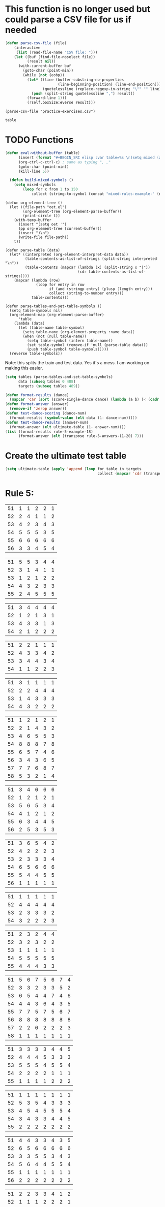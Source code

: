 * This function is no longer used but could parse a CSV file for us if needed
#+BEGIN_SRC emacs-lisp :results silent :tangle yes
(defun parse-csv-file (file)
    (interactive
     (list (read-file-name "CSV file: ")))
    (let ((buf (find-file-noselect file))
          (result nil))
      (with-current-buffer buf
        (goto-char (point-min))
        (while (not (eobp))
          (let* ((line (buffer-substring-no-properties
                        (line-beginning-position) (line-end-position)))
                 (quotelessline (replace-regexp-in-string "\"" "" line)))
            (push (split-string quotelessline ",") result))
          (forward-line 1)))
          (rself.boxSize:everse result)))
#+END_SRC

#+BEGIN_SRC elisp :results value
(parse-csv-file "practice-exercises.csv")
#+END_SRC

#+RESULTS:

#+BEGIN_SRC emacs-lisp :var table=rule-5-example-1
table
#+END_SRC

#+RESULTS:
| 51 | 6 | 6 | 6 |
| 52 | 1 | 3 | 2 |
| 53 | 5 | 2 | 4 |
| 54 | 2 | 1 | 1 |
| 55 | 3 | 4 | 3 |
| 56 | 4 | 5 | 5 |
* TODO Functions
#+BEGIN_SRC emacs-lisp :var table=mixed-rules-example-1
  (defun eval-without-buffer (table) 
        (insert (format "#+BEGIN_SRC elisp :var table=%s \n(setq mixed (append table mixed))\n#+END_SRC\n" table))
        (org-ctrl-c-ctrl-c) ; same as typing ", ,"
        (goto-char (point-min))
        (kill-line 5))

    (defun build-mixed-symbols ()
      (setq mixed-symbols
          (loop for x from 1 to 150
              collect (string-to-symbol (concat "mixed-rules-example-" (number-to-string x))))))
#+END_SRC

#+RESULTS:
: build-mixed-symbols

#+BEGIN_SRC elisp :results silent
  (defun org-element-tree ()
    (let ((file-path "oet.el")
          (org-element-tree (org-element-parse-buffer))
          (print-circle t))
      (with-temp-buffer
        (insert "(setq oet '")
        (pp org-element-tree (current-buffer))
        (insert ")\n")
        (write-file file-path))
      t))

  (defun parse-table (data)
    (let* ((interpreted (org-element-interpret-data data))
           (table-contents-as-list-of-strings (split-string interpreted "\n"))
           (table-contents (mapcar (lambda (x) (split-string x "|"))
                                   (cdr table-contents-as-list-of-strings))))
      (mapcar (lambda (row)
                (loop for entry in row
                      if (and (stringp entry) (plusp (length entry)))
                      collect (string-to-number entry)))
              table-contents)))

  (defun parse-tables-and-set-table-symbols ()
    (setq table-symbols nil)
    (org-element-map (org-element-parse-buffer)
        'table
      (lambda (data)
        (let (table-name table-symbol)
          (setq table-name (org-element-property :name data))
          (when (not (null table-name))
            (setq table-symbol (intern table-name))
            (set table-symbol (remove-if 'null (parse-table data)))
            (push table-symbol table-symbols)))))
    (reverse table-symbols))
#+END_SRC

Note: this splits the train and test data. Yes it's a mess. I am working on making this easier. 
#+BEGIN_SRC emacs-lisp :results silent
  (setq tables (parse-tables-and-set-table-symbols)
        data (subseq tables 0 488)
        targets (subseq tables 489))
#+END_SRC

#+BEGIN_SRC emacs-lisp
  (defun format-results (dance)
    (mapcar 'car (sort (score-single-dance dance) (lambda (a b) (< (cadr a) (cadr b))))))
  (defun format-answer (answer)
    (remove-if 'zerop answer))
  (defun test-dance-scoring (dance-num)
    (format-results (symbol-value (elt data (1- dance-num)))))
  (defun test-dance-results (answer-num)
    (format-answer (elt ultimate-table (1- answer-num))))
  (list (format-results rule-5-example-18)
        (format-answer (elt (transpose rule-5-answers-11-20) 7)))
#+END_SRC

#+RESULTS:
| 4 | 2 | 3 | 6 | 5 | 1 |
| 4 | 2 | 3 | 6 | 5 | 1 |

* Create the ultimate test table
 #+BEGIN_SRC emacs-lisp :results silent
   (setq ultimate-table (apply 'append (loop for table in targets
                                             collect (mapcar 'cdr (transpose (symbol-value table))))))
 #+END_SRC

* Rule 5:
#+name: rule-5-example-11 
| 51 | 1 | 1 | 2 | 2 | 1 |
| 52 | 2 | 4 | 1 | 1 | 2 |
| 53 | 4 | 2 | 3 | 4 | 3 |
| 54 | 5 | 5 | 5 | 3 | 5 |
| 55 | 6 | 6 | 6 | 6 | 6 |
| 56 | 3 | 3 | 4 | 5 | 4 |
 #+name: rule-5-example-12
| 51 | 5 | 5 | 3 | 4 | 4 |
| 52 | 3 | 1 | 4 | 1 | 1 |
| 53 | 1 | 2 | 1 | 2 | 2 |
| 54 | 4 | 3 | 2 | 3 | 3 |
| 55 | 2 | 4 | 5 | 5 | 5 |
 #+name: rule-5-example-13
| 51 | 3 | 4 | 4 | 4 | 4 |
| 52 | 1 | 2 | 1 | 3 | 1 |
| 53 | 4 | 3 | 3 | 1 | 3 |
| 54 | 2 | 1 | 2 | 2 | 2 |
#+name: rule-5-example-14
| 51 | 2 | 2 | 1 | 1 | 1 |
| 52 | 4 | 3 | 3 | 4 | 2 |
| 53 | 3 | 4 | 4 | 3 | 4 |
| 54 | 1 | 1 | 2 | 2 | 3 |
#+name: rule-5-example-15
| 51 | 3 | 1 | 1 | 1 | 1 |
| 52 | 2 | 2 | 4 | 4 | 4 |
| 53 | 1 | 4 | 3 | 3 | 3 |
| 54 | 4 | 3 | 2 | 2 | 2 |
#+name: rule-5-example-16 
| 51 | 1 | 2 | 1 | 2 | 1 |
| 52 | 2 | 1 | 4 | 3 | 2 |
| 53 | 4 | 6 | 5 | 5 | 3 |
| 54 | 8 | 8 | 8 | 7 | 8 |
| 55 | 6 | 5 | 7 | 4 | 6 |
| 56 | 3 | 4 | 3 | 6 | 5 |
| 57 | 7 | 7 | 6 | 8 | 7 |
| 58 | 5 | 3 | 2 | 1 | 4 |
#+name: rule-5-example-17
| 51 | 3 | 4 | 6 | 6 | 6 |
| 52 | 1 | 2 | 1 | 2 | 1 |
| 53 | 5 | 6 | 5 | 3 | 4 |
| 54 | 4 | 1 | 2 | 1 | 2 |
| 55 | 6 | 3 | 4 | 4 | 5 |
| 56 | 2 | 5 | 3 | 5 | 3 |
#+name: rule-5-example-18 
| 51 | 3 | 6 | 5 | 4 | 2 |
| 52 | 4 | 2 | 2 | 2 | 3 |
| 53 | 2 | 3 | 3 | 3 | 4 |
| 54 | 6 | 5 | 6 | 6 | 6 |
| 55 | 5 | 4 | 4 | 5 | 5 |
| 56 | 1 | 1 | 1 | 1 | 1 |
#+name: rule-5-example-19 
| 51 | 1 | 1 | 1 | 1 | 1 |
| 52 | 4 | 4 | 4 | 4 | 4 |
| 53 | 2 | 3 | 3 | 3 | 2 |
| 54 | 3 | 2 | 2 | 2 | 3 |
#+name: rule-5-example-20  
| 51 | 2 | 3 | 2 | 4 | 4 |
| 52 | 3 | 2 | 3 | 2 | 2 |
| 53 | 1 | 1 | 1 | 1 | 1 |
| 54 | 5 | 5 | 5 | 5 | 5 |
| 55 | 4 | 4 | 4 | 3 | 3 |
#+name: rule-5-example-21  
| 51 | 5 | 6 | 7 | 5 | 6 | 7 | 4 |
| 52 | 3 | 3 | 2 | 3 | 3 | 5 | 2 |
| 53 | 6 | 5 | 4 | 4 | 7 | 4 | 6 |
| 54 | 4 | 4 | 3 | 6 | 4 | 3 | 5 |
| 55 | 7 | 7 | 5 | 7 | 5 | 6 | 7 |
| 56 | 8 | 8 | 8 | 8 | 8 | 8 | 8 |
| 57 | 2 | 2 | 6 | 2 | 2 | 2 | 3 |
| 58 | 1 | 1 | 1 | 1 | 1 | 1 | 1 |
#+name: rule-5-example-22  
| 51 | 3 | 3 | 3 | 3 | 4 | 4 | 5 |
| 52 | 4 | 4 | 4 | 5 | 3 | 3 | 3 |
| 53 | 5 | 5 | 5 | 4 | 5 | 5 | 4 |
| 54 | 2 | 2 | 2 | 2 | 1 | 1 | 1 |
| 55 | 1 | 1 | 1 | 1 | 2 | 2 | 2 |
#+name: rule-5-example-23  
| 51 | 1 | 1 | 1 | 1 | 1 | 1 | 1 |
| 52 | 5 | 3 | 5 | 4 | 3 | 3 | 3 |
| 53 | 4 | 5 | 4 | 5 | 5 | 5 | 4 |
| 54 | 3 | 4 | 3 | 3 | 4 | 4 | 5 |
| 55 | 2 | 2 | 2 | 2 | 2 | 2 | 2 |
#+name: rule-5-example-24  
| 51 | 4 | 4 | 3 | 3 | 4 | 3 | 5 |
| 52 | 6 | 5 | 6 | 6 | 6 | 6 | 6 |
| 53 | 3 | 3 | 5 | 5 | 3 | 4 | 3 |
| 54 | 5 | 6 | 4 | 4 | 5 | 5 | 4 |
| 55 | 1 | 1 | 1 | 1 | 1 | 1 | 1 |
| 56 | 2 | 2 | 2 | 2 | 2 | 2 | 2 |
#+name: rule-5-example-25 
| 51 | 2 | 2 | 3 | 3 | 4 | 1 | 2 |
| 52 | 1 | 1 | 1 | 2 | 2 | 2 | 1 |
| 53 | 3 | 4 | 2 | 4 | 5 | 3 | 3 |
| 54 | 6 | 5 | 6 | 6 | 6 | 6 | 6 |
| 55 | 4 | 6 | 5 | 1 | 3 | 4 | 4 |
| 56 | 5 | 3 | 4 | 5 | 1 | 5 | 5 |
#+name: rule-5-example-26 
| 51 | 3 | 2 | 2 | 2 | 2 | 4 | 3 |
| 52 | 5 | 5 | 5 | 4 | 5 | 3 | 5 |
| 53 | 7 | 7 | 6 | 7 | 7 | 7 | 7 |
| 54 | 6 | 6 | 7 | 6 | 6 | 5 | 6 |
| 55 | 2 | 3 | 4 | 3 | 3 | 2 | 2 |
| 56 | 1 | 1 | 1 | 1 | 1 | 1 | 1 |
| 57 | 4 | 4 | 3 | 5 | 4 | 6 | 4 |
#+name: rule-5-example-27                                
| 51 | 3 | 3 | 2 | 2 | 5 | 3 | 3 |
| 52 | 5 | 5 | 6 | 6 | 4 | 6 | 5 |
| 53 | 6 | 6 | 5 | 5 | 6 | 5 | 6 |
| 54 | 4 | 4 | 4 | 4 | 3 | 4 | 4 |
| 55 | 1 | 1 | 1 | 1 | 1 | 1 | 1 |
| 56 | 2 | 2 | 3 | 3 | 2 | 2 | 2 |
#+name: rule-5-example-28                                
| 51 | 5 | 2 | 3 | 4 | 1 | 4 | 5 |
| 52 | 3 | 4 | 2 | 2 | 2 | 2 | 2 |
| 53 | 6 | 6 | 5 | 5 | 6 | 5 | 4 |
| 54 | 4 | 5 | 6 | 6 | 5 | 6 | 6 |
| 55 | 2 | 3 | 4 | 3 | 4 | 3 | 3 |
| 56 | 1 | 1 | 1 | 1 | 3 | 1 | 1 |
#+name: rule-5-example-29                                
| 51 | 4 | 5 | 3 | 4 | 4 | 3 | 3 |
| 52 | 1 | 2 | 1 | 1 | 1 | 2 | 1 |
| 53 | 3 | 3 | 4 | 3 | 3 | 4 | 4 |
| 54 | 2 | 1 | 2 | 2 | 2 | 1 | 2 |
| 55 | 5 | 4 | 5 | 5 | 5 | 5 | 5 |
#+name: rule-5-example-30 
| 51 | 3 | 1 | 1 | 3 | 1 | 2 | 2 |
| 52 | 5 | 6 | 4 | 6 | 6 | 7 | 6 |
| 53 | 2 | 3 | 3 | 2 | 2 | 3 | 3 |
| 54 | 7 | 7 | 7 | 7 | 7 | 6 | 7 |
| 55 | 6 | 4 | 6 | 4 | 5 | 5 | 5 |
| 56 | 4 | 5 | 5 | 5 | 4 | 4 | 4 |
| 57 | 1 | 2 | 2 | 1 | 3 | 1 | 1 |
#+name: rule-5-example-31 
| 51 | 6 | 7 | 7 | 4 | 7 | 5 | 7 | 7 | 2 |
| 52 | 3 | 5 | 6 | 7 | 5 | 4 | 2 | 6 | 3 |
| 53 | 5 | 4 | 3 | 5 | 4 | 6 | 4 | 2 | 5 |
| 54 | 7 | 6 | 5 | 6 | 6 | 7 | 6 | 3 | 7 |
| 55 | 4 | 1 | 1 | 1 | 3 | 1 | 1 | 1 | 1 |
| 56 | 2 | 3 | 2 | 3 | 2 | 3 | 5 | 5 | 6 |
| 57 | 1 | 2 | 4 | 2 | 1 | 2 | 3 | 4 | 4 |

#+name: rule-5-example-32 
| 51 | 3 | 3 | 3 | 3 | 4 | 3 | 3 | 3 | 3 |
| 52 | 5 | 6 | 4 | 6 | 5 | 5 | 6 | 6 | 6 |
| 53 | 6 | 5 | 6 | 5 | 6 | 6 | 4 | 5 | 5 |
| 54 | 4 | 4 | 5 | 4 | 3 | 4 | 5 | 4 | 4 |
| 55 | 2 | 2 | 2 | 2 | 1 | 2 | 2 | 1 | 1 |
| 56 | 1 | 1 | 1 | 1 | 2 | 1 | 1 | 2 | 2 |
#+name: rule-5-example-33 
| 51 | 3 | 3 | 3 | 3 | 3 | 3 | 4 | 3 | 3 |
| 52 | 4 | 5 | 4 | 5 | 5 | 5 | 6 | 5 | 5 |
| 53 | 6 | 6 | 5 | 6 | 6 | 6 | 3 | 6 | 6 |
| 54 | 5 | 4 | 6 | 4 | 4 | 4 | 5 | 4 | 4 |
| 55 | 2 | 2 | 1 | 2 | 1 | 2 | 2 | 1 | 1 |
| 56 | 1 | 1 | 2 | 1 | 2 | 1 | 1 | 2 | 2 |

#+name: rule-5-example-34 
| 51 | 1 | 2 | 2 | 2 | 2 | 1 | 3 | 2 | 2 |
| 52 | 4 | 1 | 5 | 1 | 1 | 3 | 2 | 1 | 1 |
| 53 | 5 | 6 | 6 | 6 | 6 | 6 | 6 | 6 | 6 |
| 54 | 3 | 4 | 1 | 3 | 4 | 5 | 4 | 3 | 5 |
| 55 | 2 | 3 | 3 | 4 | 5 | 2 | 1 | 4 | 4 |
| 56 | 6 | 5 | 4 | 5 | 3 | 4 | 5 | 5 | 3 |

#+name: rule-5-example-35 
| 51 | 3 | 1 | 3 | 3 | 2 | 5 | 2 | 2 | 2 |
| 52 | 4 | 5 | 6 | 6 | 5 | 3 | 6 | 6 | 6 |
| 53 | 2 | 3 | 2 | 4 | 4 | 1 | 3 | 3 | 3 |
| 54 | 1 | 2 | 1 | 1 | 1 | 2 | 1 | 1 | 1 |
| 55 | 6 | 6 | 4 | 5 | 6 | 6 | 5 | 5 | 5 |
| 56 | 5 | 4 | 5 | 2 | 3 | 4 | 4 | 4 | 4 |

#+name: rule-5-example-36 
| 51 | 5 | 5 | 5 | 5 | 5 | 5 | 5 | 5 | 5 |
| 52 | 1 | 4 | 2 | 2 | 3 | 1 | 3 | 3 | 3 |
| 53 | 2 | 3 | 3 | 3 | 2 | 2 | 2 | 2 | 1 |
| 54 | 3 | 1 | 1 | 1 | 1 | 4 | 1 | 1 | 2 |
| 55 | 4 | 2 | 4 | 4 | 4 | 3 | 4 | 4 | 4 |
#+name: rule-5-example-37 
| 51 | 2 | 1 | 2 | 2 | 2 | 4 | 2 | 2 | 2 |
| 52 | 4 | 5 | 5 | 6 | 5 | 3 | 5 | 5 | 6 |
| 53 | 3 | 3 | 3 | 4 | 4 | 2 | 3 | 4 | 3 |
| 54 | 1 | 2 | 1 | 1 | 1 | 1 | 1 | 1 | 1 |
| 55 | 6 | 6 | 4 | 5 | 6 | 6 | 6 | 6 | 4 |
| 56 | 5 | 4 | 6 | 3 | 3 | 5 | 4 | 3 | 5 |
#+name: rule-5-example-38 
| 51 | 3 | 2 | 3 | 3 | 2 | 3 | 3 | 2 | 2 |
| 52 | 2 | 3 | 2 | 1 | 1 | 2 | 1 | 1 | 1 |
| 53 | 4 | 5 | 4 | 4 | 4 | 5 | 4 | 4 | 4 |
| 54 | 5 | 4 | 5 | 5 | 5 | 4 | 5 | 5 | 5 |
| 55 | 1 | 1 | 1 | 2 | 3 | 1 | 2 | 3 | 3 |
#+name: rule-5-example-39 
| 51 | 4 | 5 | 5 | 5 | 5 | 5 | 4 | 4 | 5 |
| 52 | 5 | 4 | 4 | 4 | 4 | 4 | 5 | 5 | 4 |
| 53 | 3 | 1 | 2 | 2 | 3 | 2 | 1 | 3 | 2 |
| 54 | 2 | 2 | 1 | 1 | 1 | 1 | 2 | 1 | 1 |
| 55 | 1 | 3 | 3 | 3 | 2 | 3 | 3 | 2 | 3 |
#+name: rule-5-example-40 
| 51 | 5 | 3 | 5 | 4 | 6 | 5 | 6 | 5 | 3 |
| 52 | 6 | 6 | 4 | 6 | 5 | 6 | 5 | 6 | 6 |
| 53 | 1 | 1 | 2 | 2 | 2 | 2 | 1 | 1 | 1 |
| 54 | 2 | 5 | 3 | 1 | 4 | 3 | 4 | 3 | 5 |
| 55 | 4 | 2 | 6 | 5 | 3 | 4 | 2 | 4 | 4 |
| 56 | 3 | 4 | 1 | 3 | 1 | 1 | 3 | 2 | 2 |
#+name: rule-5-example-41 
| 51 | 3 | 1 | 2 | 1 | 2 | 2 | 1 | 2 | 1 | 1 | 2 |
| 52 | 6 | 6 | 5 | 4 | 6 | 6 | 5 | 4 | 4 | 6 | 6 |
| 53 | 1 | 5 | 1 | 2 | 1 | 1 | 2 | 1 | 2 | 2 | 1 |
| 54 | 2 | 4 | 4 | 3 | 3 | 4 | 3 | 3 | 5 | 4 | 5 |
| 55 | 5 | 2 | 3 | 5 | 5 | 3 | 6 | 5 | 3 | 3 | 3 |
| 56 | 4 | 3 | 6 | 6 | 4 | 5 | 4 | 6 | 6 | 5 | 4 |
#+name: rule-5-example-42 
| 51 | 3 | 1 | 3 | 2 | 1 | 2 | 1 | 2 | 1 | 1 | 1 |
| 52 | 6 | 6 | 5 | 5 | 5 | 6 | 6 | 5 | 4 | 6 | 6 |
| 53 | 1 | 5 | 1 | 1 | 2 | 4 | 2 | 1 | 2 | 4 | 2 |
| 54 | 2 | 4 | 4 | 4 | 3 | 3 | 3 | 3 | 5 | 2 | 3 |
| 55 | 4 | 2 | 2 | 3 | 6 | 1 | 5 | 4 | 3 | 5 | 5 |
| 56 | 5 | 3 | 6 | 6 | 4 | 5 | 4 | 6 | 6 | 3 | 4 |
#+name: rule-5-example-43 
| 51 | 2 | 3 | 4 | 3 | 3 | 3 | 3 | 3 | 3 | 3 | 3 |
| 52 | 6 | 4 | 3 | 6 | 4 | 5 | 4 | 5 | 4 | 5 | 4 |
| 53 | 4 | 6 | 6 | 5 | 6 | 4 | 6 | 4 | 6 | 4 | 6 |
| 54 | 1 | 1 | 1 | 1 | 1 | 1 | 1 | 1 | 1 | 1 | 1 |
| 55 | 5 | 5 | 5 | 4 | 5 | 6 | 5 | 6 | 5 | 6 | 5 |
| 56 | 3 | 2 | 2 | 2 | 2 | 2 | 2 | 2 | 2 | 2 | 2 |
#+name: rule-5-example-44 
| 51 | 4 | 3 | 3 | 2 | 2 | 4 | 1 | 3 | 1 | 3 | 6 |
| 52 | 3 | 6 | 1 | 3 | 3 | 2 | 2 | 2 | 2 | 4 | 2 |
| 53 | 5 | 5 | 6 | 6 | 6 | 1 | 6 | 6 | 6 | 5 | 5 |
| 54 | 6 | 2 | 4 | 1 | 4 | 3 | 5 | 4 | 4 | 6 | 4 |
| 55 | 1 | 1 | 2 | 4 | 1 | 5 | 3 | 1 | 3 | 1 | 1 |
| 56 | 2 | 4 | 5 | 5 | 5 | 6 | 4 | 5 | 5 | 2 | 3 |
#+name: rule-5-example-45 
| 51 | 1 | 3 | 4 | 2 | 3 | 1 | 3 | 2 | 5 | 3 | 6 |
| 52 | 3 | 1 | 2 | 1 | 1 | 3 | 1 | 1 | 1 | 2 | 5 |
| 53 | 6 | 7 | 7 | 7 | 7 | 7 | 7 | 7 | 7 | 7 | 7 |
| 54 | 5 | 5 | 1 | 4 | 4 | 5 | 4 | 3 | 3 | 4 | 4 |
| 55 | 4 | 4 | 5 | 5 | 5 | 4 | 5 | 5 | 2 | 5 | 3 |
| 56 | 2 | 2 | 3 | 3 | 2 | 2 | 2 | 4 | 4 | 1 | 1 |
| 57 | 7 | 6 | 6 | 6 | 6 | 6 | 6 | 6 | 6 | 6 | 2 |
#+name: rule-5-example-46 
| 51 | 2 | 3 | 6 | 4 | 3 | 3 | 2 | 2 | 4 | 4 | 3 |
| 52 | 5 | 5 | 5 | 5 | 5 | 6 | 6 | 5 | 5 | 6 | 7 |
| 53 | 6 | 6 | 4 | 7 | 6 | 5 | 5 | 6 | 6 | 5 | 5 |
| 54 | 1 | 1 | 1 | 1 | 1 | 1 | 1 | 1 | 1 | 1 | 1 |
| 55 | 7 | 4 | 3 | 6 | 4 | 4 | 7 | 4 | 7 | 3 | 4 |
| 56 | 4 | 7 | 7 | 3 | 7 | 7 | 4 | 7 | 3 | 7 | 6 |
| 57 | 3 | 2 | 2 | 2 | 2 | 2 | 3 | 3 | 2 | 2 | 2 |
#+name: rule-5-example-47 
| 51 | 4 | 5 | 5 | 5 | 4 | 5 | 6 | 4 | 5 | 4 | 5 |
| 52 | 2 | 2 | 2 | 2 | 3 | 2 | 2 | 2 | 2 | 2 | 2 |
| 53 | 3 | 3 | 4 | 3 | 2 | 4 | 3 | 3 | 3 | 3 | 3 |
| 54 | 5 | 4 | 3 | 4 | 5 | 3 | 5 | 6 | 4 | 6 | 4 |
| 55 | 1 | 1 | 1 | 1 | 1 | 1 | 1 | 1 | 1 | 1 | 1 |
| 56 | 6 | 6 | 6 | 6 | 6 | 6 | 4 | 5 | 6 | 5 | 6 |
#+name: rule-5-example-48 
| 51 | 1 | 1 | 1 | 1 | 1 | 2 | 2 | 3 | 1 | 2 | 4 |
| 52 | 5 | 2 | 3 | 2 | 2 | 1 | 1 | 1 | 4 | 4 | 2 |
| 53 | 2 | 6 | 6 | 5 | 5 | 5 | 3 | 6 | 5 | 5 | 3 |
| 54 | 3 | 4 | 2 | 3 | 3 | 4 | 4 | 2 | 2 | 1 | 1 |
| 55 | 4 | 3 | 4 | 4 | 4 | 3 | 5 | 4 | 3 | 3 | 5 |
| 56 | 6 | 5 | 5 | 6 | 6 | 6 | 6 | 5 | 6 | 6 | 6 |
#+name: rule-5-example-49 
| 51 | 4 | 5 | 6 | 4 | 5 | 5 | 5 | 5 | 4 | 6 | 6 |
| 52 | 1 | 1 | 1 | 1 | 1 | 1 | 1 | 1 | 1 | 1 | 2 |
| 53 | 5 | 3 | 2 | 3 | 2 | 3 | 2 | 4 | 2 | 3 | 4 |
| 54 | 2 | 4 | 3 | 2 | 6 | 2 | 3 | 2 | 5 | 2 | 1 |
| 55 | 3 | 2 | 5 | 6 | 4 | 6 | 4 | 6 | 3 | 4 | 5 |
| 56 | 6 | 6 | 4 | 5 | 3 | 4 | 6 | 3 | 6 | 5 | 3 |
#+name: rule-5-example-50 
| 51 | 5 | 3 | 5 | 1 | 2 | 3 | 5 | 3 | 4 | 2 | 1 |
| 52 | 3 | 5 | 4 | 5 | 4 | 6 | 6 | 5 | 2 | 5 | 5 |
| 53 | 4 | 6 | 3 | 6 | 5 | 4 | 3 | 6 | 6 | 6 | 6 |
| 54 | 2 | 2 | 1 | 3 | 3 | 2 | 2 | 2 | 1 | 3 | 4 |
| 55 | 1 | 4 | 2 | 2 | 1 | 1 | 1 | 1 | 5 | 1 | 3 |
| 56 | 6 | 1 | 6 | 4 | 6 | 5 | 4 | 4 | 3 | 4 | 2 |

* DONE Test Rule 5:
  CLOSED: [2018-07-10 Tue 17:24]
#+BEGIN_SRC emacs-lisp :results value
(loop for dance from 1 to 40
        if (not (equal (setq prediction (test-dance-scoring dance))
                       (setq target (test-dance-results dance))))
        collect (list dance prediction target))
#+END_SRC

 #+RESULTS:
 
* Rule 6:
#+name: rule-6-example-1 
| 61 | 5 | 2 | 1 |
| 62 | 2 | 6 | 3 |
| 63 | 6 | 3 | 4 |
| 64 | 1 | 1 | 5 |
| 65 | 4 | 4 | 2 |
| 66 | 3 | 5 | 6 |

#+name: rule-6-example-2 
| 61 | 7 | 6 | 6 |
| 62 | 5 | 3 | 7 |
| 63 | 3 | 7 | 4 |
| 64 | 4 | 1 | 1 |
| 65 | 2 | 4 | 2 |
| 66 | 1 | 5 | 5 |
| 67 | 6 | 2 | 3 |
#+name: rule-6-example-3 
| 61 | 4 | 6 | 4 |
| 62 | 1 | 5 | 1 |
| 63 | 2 | 1 | 5 |
| 64 | 3 | 3 | 2 |
| 65 | 6 | 2 | 3 |
| 66 | 5 | 4 | 6 |
#+name: rule-6-example-4 
| 61 | 7 | 6 | 8 |
| 62 | 6 | 4 | 3 |
| 63 | 1 | 7 | 2 |
| 64 | 4 | 3 | 4 |
| 65 | 2 | 8 | 5 |
| 66 | 8 | 5 | 6 |
| 67 | 3 | 2 | 7 |
| 68 | 5 | 1 | 1 |

#+name: rule-6-example-5 
| 61 | 6 | 6 | 6 |
| 62 | 3 | 4 | 2 |
| 63 | 2 | 2 | 4 |
| 64 | 5 | 1 | 1 |
| 65 | 1 | 3 | 3 |
| 66 | 4 | 5 | 5 |

#+name: rule-6-example-6 
| 61 | 2 | 6 | 2 |
| 62 | 1 | 3 | 3 |
| 63 | 3 | 2 | 5 |
| 64 | 4 | 1 | 1 |
| 65 | 5 | 4 | 4 |
| 66 | 7 | 7 | 7 |
| 67 | 6 | 5 | 6 |

#+name: rule-6-example-7 
| 61 | 3 | 2 | 3 |
| 62 | 2 | 3 | 5 |
| 63 | 1 | 4 | 2 |
| 64 | 6 | 6 | 6 |
| 65 | 5 | 5 | 4 |
| 66 | 4 | 1 | 1 |
#+name: rule-6-example-8 
| 61 | 5 | 6 | 6 |
| 62 | 1 | 1 | 1 |
| 63 | 3 | 4 | 4 |
| 64 | 6 | 3 | 3 |
| 65 | 4 | 2 | 5 |
| 66 | 2 | 5 | 2 |
#+name: rule-6-example-9 
| 61 | 1 | 2 | 2 |
| 62 | 3 | 4 | 5 |
| 63 | 6 | 5 | 6 |
| 64 | 4 | 3 | 4 |
| 65 | 2 | 6 | 3 |
| 66 | 7 | 7 | 7 |
| 67 | 5 | 1 | 1 |
#+name: rule-6-example-10 
| 61 | 4 | 5 | 6 |
| 62 | 1 | 1 | 1 |
| 63 | 3 | 4 | 4 |
| 64 | 6 | 3 | 3 |
| 65 | 5 | 2 | 5 |
| 66 | 2 | 6 | 2 |
#+name: rule-6-example-11 
| 61 | 1 | 3 | 4 | 3 | 6 |
| 62 | 5 | 6 | 6 | 4 | 3 |
| 63 | 6 | 4 | 3 | 6 | 4 |
| 64 | 3 | 5 | 5 | 5 | 5 |
| 65 | 2 | 1 | 1 | 1 | 1 |
| 66 | 4 | 2 | 2 | 2 | 2 |

#+name: rule-6-example-12 
| 61 | 3 | 3 | 7 | 8 | 1 |
| 62 | 8 | 7 | 8 | 7 | 8 |
| 63 | 1 | 1 | 1 | 1 | 6 |
| 64 | 6 | 8 | 4 | 5 | 3 |
| 65 | 4 | 5 | 5 | 3 | 7 |
| 66 | 5 | 2 | 2 | 4 | 5 |
| 67 | 2 | 4 | 3 | 2 | 2 |
| 68 | 7 | 6 | 6 | 6 | 4 |

#+name: rule-6-example-13 
| 61 | 3 | 4 | 2 | 4 | 5 |
| 62 | 4 | 3 | 5 | 5 | 4 |
| 63 | 2 | 5 | 1 | 1 | 2 |
| 64 | 1 | 1 | 3 | 2 | 1 |
| 65 | 5 | 2 | 4 | 3 | 3 |
#+name: rule-6-example-14 
| 61 | 3 | 2 | 2 | 3 | 2 |
| 62 | 2 | 3 | 1 | 2 | 1 |
| 63 | 1 | 1 | 3 | 1 | 3 |
| 64 | 4 | 4 | 4 | 4 | 4 |

#+name: rule-6-example-15 
| 61 | 4 | 2 | 2 | 3 | 3 |
| 62 | 5 | 5 | 5 | 5 | 5 |
| 63 | 1 | 4 | 3 | 4 | 2 |
| 64 | 3 | 1 | 1 | 1 | 4 |
| 65 | 2 | 3 | 4 | 2 | 1 |
#+name: rule-6-example-16 
| 61 | 1 | 1 | 1 | 1 | 1 |
| 62 | 3 | 4 | 5 | 4 | 4 |
| 63 | 5 | 6 | 6 | 5 | 6 |
| 64 | 6 | 3 | 3 | 6 | 3 |
| 65 | 4 | 5 | 4 | 3 | 5 |
| 66 | 2 | 2 | 2 | 2 | 2 |

#+name: rule-6-example-17 
| 61 | 3 | 4 | 6 | 5 | 6 |
| 62 | 5 | 1 | 2 | 6 | 5 |
| 63 | 4 | 5 | 4 | 4 | 4 |
| 64 | 2 | 3 | 5 | 2 | 2 |
| 65 | 6 | 6 | 3 | 3 | 3 |
| 66 | 1 | 2 | 1 | 1 | 1 |
#+name: rule-6-example-18 
| 61 | 1 | 1 | 3 | 2 | 1 |
| 62 | 3 | 2 | 2 | 6 | 6 |
| 63 | 4 | 3 | 4 | 4 | 3 |
| 64 | 5 | 4 | 5 | 3 | 4 |
| 65 | 2 | 6 | 1 | 1 | 2 |
| 66 | 6 | 5 | 6 | 5 | 5 |

#+name: rule-6-example-19 
| 61 | 5 | 5 | 5 | 5 | 4 |
| 62 | 4 | 3 | 1 | 2 | 3 |
| 63 | 2 | 4 | 2 | 3 | 2 |
| 64 | 3 | 2 | 3 | 4 | 5 |
| 65 | 1 | 1 | 4 | 1 | 1 |
#+name: rule-6-example-20 
|  61 | 6 | 4 | 1 | 1 | 2 |
|  62 | 2 | 2 | 5 | 3 | 3 |
|  63 | 4 | 5 | 2 | 5 | 4 |
|  64 | 1 | 1 | 3 | 2 | 1 |
|  65 | 3 | 3 | 4 | 4 | 5 |
|  66 | 5 | 6 | 6 | 6 | 6 |
#+name: rule-6-example-21 
| 61 | 2 | 4 | 4 | 2 | 3 | 3 | 2 |
| 62 | 4 | 5 | 2 | 4 | 1 | 2 | 1 |
| 63 | 5 | 2 | 3 | 1 | 5 | 5 | 4 |
| 64 | 1 | 1 | 1 | 3 | 4 | 1 | 5 |
| 65 | 3 | 3 | 5 | 5 | 2 | 4 | 3 |

#+name: rule-6-example-22 
| 61 | 5 | 7 | 7 | 5 | 5 | 7 | 4 |
| 62 | 3 | 3 | 2 | 3 | 3 | 5 | 2 |
| 63 | 7 | 4 | 4 | 4 | 7 | 4 | 5 |
| 64 | 4 | 5 | 5 | 6 | 4 | 3 | 6 |
| 65 | 6 | 6 | 3 | 7 | 6 | 6 | 7 |
| 66 | 8 | 8 | 8 | 8 | 8 | 8 | 8 |
| 67 | 2 | 2 | 6 | 2 | 1 | 1 | 3 |
| 68 | 1 | 1 | 1 | 1 | 2 | 2 | 1 |

#+name: rule-6-example-23 
| 61 | 1 | 1 | 2 | 1 | 1 | 2 | 1 |
| 62 | 3 | 3 | 5 | 5 | 4 | 5 | 4 |
| 63 | 5 | 6 | 4 | 6 | 5 | 4 | 6 |
| 64 | 6 | 4 | 3 | 3 | 6 | 3 | 3 |
| 65 | 4 | 5 | 6 | 4 | 3 | 6 | 5 |
| 66 | 2 | 2 | 1 | 2 | 2 | 1 | 2 |
#+name: rule-6-example-24 
| 61 | 2 | 1 | 2 | 4 | 1 | 1 | 1 |
| 62 | 1 | 2 | 1 | 2 | 4 | 2 | 5 |
| 63 | 6 | 6 | 6 | 5 | 2 | 4 | 6 |
| 64 | 4 | 3 | 4 | 6 | 5 | 3 | 3 |
| 65 | 3 | 5 | 3 | 3 | 6 | 6 | 2 |
| 66 | 5 | 4 | 5 | 1 | 3 | 5 | 4 |

#+name: rule-6-example-25 
| 61 | 4 | 4 | 3 | 3 | 4 | 2 | 5 |
| 62 | 6 | 5 | 6 | 5 | 5 | 5 | 6 |
| 63 | 3 | 3 | 5 | 6 | 3 | 6 | 3 |
| 64 | 5 | 6 | 4 | 4 | 6 | 4 | 4 |
| 65 | 1 | 1 | 1 | 1 | 1 | 1 | 1 |
| 66 | 2 | 2 | 2 | 2 | 2 | 3 | 2 |
#+name: rule-6-example-26 
| 61 | 5 | 6 | 6 | 6 | 7 | 7 | 5 |
| 62 | 3 | 3 | 2 | 3 | 2 | 5 | 2 |
| 63 | 6 | 4 | 3 | 4 | 6 | 4 | 4 |
| 64 | 4 | 5 | 4 | 5 | 4 | 2 | 6 |
| 65 | 8 | 7 | 7 | 7 | 5 | 6 | 7 |
| 66 | 7 | 8 | 8 | 8 | 8 | 8 | 8 |
| 67 | 2 | 2 | 5 | 2 | 1 | 1 | 3 |
| 68 | 1 | 1 | 1 | 1 | 3 | 3 | 1 |

#+name: rule-6-example-27 
| 61 | 2 | 1 | 2 | 2 | 3 | 5 | 2 |
| 62 | 3 | 4 | 3 | 1 | 1 | 1 | 1 |
| 63 | 5 | 2 | 5 | 5 | 2 | 3 | 6 |
| 64 | 6 | 5 | 1 | 6 | 5 | 6 | 4 |
| 65 | 1 | 3 | 4 | 4 | 6 | 2 | 3 |
| 66 | 4 | 6 | 6 | 3 | 4 | 4 | 5 |
#+name: rule-6-example-28 
| 61 | 6 | 4 | 6 | 6 | 4 | 5 | 4 |
| 62 | 5 | 5 | 5 | 5 | 6 | 6 | 5 |
| 63 | 4 | 6 | 4 | 4 | 5 | 4 | 6 |
| 64 | 1 | 2 | 1 | 1 | 2 | 1 | 2 |
| 65 | 3 | 3 | 3 | 3 | 3 | 3 | 3 |
| 66 | 2 | 1 | 2 | 2 | 1 | 2 | 1 |

#+name: rule-6-example-29 
| 61 | 4 | 5 | 7 | 5 | 7 | 4 | 7 |
| 62 | 1 | 1 | 5 | 2 | 2 | 6 | 4 |
| 63 | 2 | 4 | 2 | 7 | 4 | 3 | 5 |
| 64 | 6 | 6 | 6 | 6 | 5 | 7 | 3 |
| 65 | 5 | 2 | 3 | 3 | 1 | 5 | 2 |
| 66 | 3 | 3 | 1 | 1 | 3 | 1 | 1 |
| 67 | 7 | 7 | 4 | 4 | 6 | 2 | 6 |
#+name: rule-6-example-30 
| 61 | 4 | 5 | 7 | 7 | 6 | 3 | 4 |
| 62 | 5 | 4 | 2 | 4 | 4 | 8 | 5 |
| 63 | 8 | 7 | 8 | 5 | 8 | 7 | 7 |
| 64 | 3 | 3 | 4 | 3 | 5 | 5 | 2 |
| 65 | 1 | 1 | 3 | 2 | 1 | 6 | 1 |
| 66 | 7 | 6 | 6 | 8 | 3 | 2 | 8 |
| 67 | 2 | 2 | 1 | 1 | 2 | 1 | 3 |
| 68 | 6 | 8 | 5 | 6 | 7 | 4 | 6 |
#+name: rule-6-example-31 
| 61 | 2 | 3 | 2 | 5 | 3 | 1 | 2 | 4 | 3 |
| 62 | 6 | 4 | 5 | 3 | 4 | 6 | 4 | 3 | 4 |
| 63 | 7 | 7 | 7 | 4 | 6 | 5 | 5 | 6 | 5 |
| 64 | 3 | 5 | 4 | 7 | 5 | 4 | 7 | 5 | 6 |
| 65 | 1 | 1 | 1 | 1 | 1 | 2 | 1 | 1 | 1 |
| 66 | 5 | 6 | 6 | 6 | 7 | 7 | 6 | 7 | 7 |
| 67 | 4 | 2 | 3 | 2 | 2 | 3 | 3 | 2 | 2 |

#+name: rule-6-example-32 
| 61 | 2 | 2 | 2 | 1 | 6 | 2 | 1 | 2 | 2 |
| 62 | 1 | 1 | 1 | 2 | 1 | 1 | 2 | 1 | 1 |
| 63 | 6 | 4 | 6 | 5 | 5 | 5 | 5 | 6 | 6 |
| 64 | 3 | 3 | 4 | 4 | 2 | 3 | 3 | 4 | 3 |
| 65 | 5 | 6 | 3 | 3 | 3 | 4 | 6 | 3 | 5 |
| 66 | 4 | 5 | 5 | 6 | 4 | 6 | 4 | 5 | 4 |
#+name: rule-6-example-33 
| 61 | 1 | 2 | 3 | 2 | 3 | 1 | 5 | 2 | 3 |
| 62 | 5 | 1 | 2 | 1 | 1 | 4 | 1 | 1 | 1 |
| 63 | 6 | 5 | 6 | 6 | 6 | 6 | 6 | 5 | 6 |
| 64 | 3 | 4 | 1 | 3 | 4 | 3 | 3 | 3 | 4 |
| 65 | 2 | 3 | 4 | 5 | 5 | 2 | 2 | 4 | 5 |
| 66 | 4 | 6 | 5 | 4 | 2 | 5 | 4 | 6 | 2 |

#+name: rule-6-example-34 
| 61 | 5 | 3 | 2 | 4 | 4 | 3 | 2 | 3 | 3 |
| 62 | 6 | 4 | 5 | 6 | 5 | 5 | 5 | 5 | 5 |
| 63 | 3 | 5 | 3 | 3 | 2 | 4 | 4 | 4 | 2 |
| 64 | 4 | 6 | 6 | 5 | 6 | 6 | 6 | 6 | 6 |
| 65 | 2 | 1 | 4 | 2 | 3 | 2 | 3 | 2 | 4 |
| 66 | 1 | 2 | 1 | 1 | 1 | 1 | 1 | 1 | 1 |
#+name: rule-6-example-35 
| 61 | 3 | 2 | 2 | 2 | 6 | 3 | 2 | 2 | 2 |
| 62 | 1 | 1 | 1 | 1 | 1 | 1 | 1 | 1 | 1 |
| 63 | 6 | 5 | 4 | 5 | 4 | 5 | 6 | 4 | 5 |
| 64 | 2 | 4 | 6 | 3 | 2 | 4 | 3 | 3 | 3 |
| 65 | 4 | 6 | 3 | 6 | 5 | 2 | 5 | 5 | 6 |
| 66 | 5 | 3 | 5 | 4 | 3 | 6 | 4 | 6 | 4 |
#+name: rule-6-example-36 
| 61 | 1 | 3 | 1 | 5 | 1 | 1 | 1 | 1 | 4 |
| 62 | 6 | 6 | 5 | 6 | 3 | 6 | 5 | 5 | 6 |
| 63 | 5 | 1 | 2 | 3 | 5 | 5 | 3 | 2 | 2 |
| 64 | 2 | 2 | 3 | 4 | 2 | 2 | 2 | 3 | 5 |
| 65 | 3 | 5 | 4 | 2 | 4 | 4 | 4 | 6 | 1 |
| 66 | 4 | 4 | 6 | 1 | 6 | 3 | 6 | 4 | 3 |
#+name: rule-6-example-37 
| 61 | 1 | 1 | 2 | 1 | 1 | 1 | 2 | 1 | 2 |
| 62 | 3 | 3 | 3 | 2 | 7 | 3 | 3 | 3 | 7 |
| 63 | 7 | 7 | 7 | 5 | 6 | 7 | 5 | 5 | 4 |
| 64 | 4 | 4 | 5 | 6 | 4 | 2 | 6 | 6 | 3 |
| 65 | 2 | 2 | 1 | 3 | 2 | 4 | 1 | 2 | 1 |
| 66 | 5 | 5 | 6 | 4 | 5 | 6 | 4 | 7 | 5 |
| 67 | 6 | 6 | 4 | 7 | 3 | 5 | 7 | 4 | 6 |

#+name: rule-6-example-38 
| 61 | 2 | 3 | 2 | 2 | 2 | 1 | 2 | 2 | 2 |
| 62 | 3 | 2 | 3 | 1 | 7 | 4 | 3 | 3 | 6 |
| 63 | 6 | 7 | 7 | 5 | 5 | 7 | 6 | 5 | 4 |
| 64 | 4 | 4 | 6 | 6 | 4 | 3 | 5 | 7 | 3 |
| 65 | 1 | 1 | 1 | 3 | 1 | 2 | 1 | 1 | 1 |
| 66 | 5 | 5 | 5 | 4 | 6 | 6 | 4 | 6 | 5 |
| 67 | 7 | 6 | 4 | 7 | 3 | 5 | 7 | 4 | 7 |
#+name: rule-6-example-39 
| 61 | 2 | 2 | 2 | 2 | 6 | 2 | 2 | 2 | 3 |
| 62 | 1 | 1 | 1 | 1 | 1 | 1 | 1 | 1 | 1 |
| 63 | 6 | 5 | 5 | 5 | 5 | 6 | 6 | 6 | 5 |
| 64 | 3 | 4 | 4 | 4 | 2 | 3 | 3 | 4 | 2 |
| 65 | 5 | 6 | 3 | 3 | 4 | 4 | 4 | 3 | 4 |
| 66 | 4 | 3 | 6 | 6 | 3 | 5 | 5 | 5 | 6 |
#+name: rule-6-example-40 
| 61 | 5 | 3 | 3 | 4 | 3 | 1 | 4 | 3 | 2 |
| 62 | 6 | 2 | 5 | 3 | 4 | 5 | 2 | 4 | 6 |
| 63 | 3 | 6 | 2 | 6 | 6 | 6 | 5 | 5 | 5 |
| 64 | 2 | 1 | 6 | 2 | 2 | 3 | 3 | 2 | 3 |
| 65 | 4 | 5 | 4 | 5 | 5 | 4 | 6 | 6 | 4 |
| 66 | 1 | 4 | 1 | 1 | 1 | 2 | 1 | 1 | 1 |
#+name: rule-6-example-41 
| 61 | 2 | 1 | 1 | 1 | 1 | 3 | 2 | 1 | 1 | 1 | 1 |
| 62 | 6 | 6 | 6 | 6 | 5 | 6 | 6 | 4 | 5 | 6 | 5 |
| 63 | 1 | 5 | 2 | 2 | 2 | 1 | 1 | 2 | 2 | 4 | 2 |
| 64 | 3 | 4 | 4 | 4 | 3 | 4 | 3 | 3 | 4 | 5 | 6 |
| 65 | 5 | 3 | 3 | 3 | 6 | 2 | 5 | 5 | 3 | 2 | 3 |
| 66 | 4 | 2 | 5 | 5 | 4 | 5 | 4 | 6 | 6 | 3 | 4 |
#+name: rule-6-example-42 
| 61 | 2 | 1 | 2 | 2 | 3 | 3 | 2 | 3 | 2 | 3 | 2 |
| 62 | 1 | 2 | 1 | 1 | 1 | 1 | 1 | 1 | 1 | 1 | 1 |
| 63 | 5 | 5 | 5 | 5 | 6 | 6 | 6 | 5 | 4 | 6 | 6 |
| 64 | 6 | 4 | 6 | 4 | 2 | 4 | 4 | 6 | 5 | 4 | 4 |
| 65 | 4 | 6 | 4 | 6 | 5 | 5 | 5 | 4 | 6 | 5 | 5 |
| 66 | 3 | 3 | 3 | 3 | 4 | 2 | 3 | 2 | 3 | 2 | 3 |

#+name: rule-6-example-43 
| 61 | 5 | 5 | 5 | 6 | 5 | 5 | 4 | 4 | 5 | 3 | 5 |
| 62 | 2 | 2 | 3 | 3 | 3 | 3 | 2 | 2 | 2 | 2 | 2 |
| 63 | 3 | 3 | 4 | 2 | 2 | 2 | 3 | 3 | 3 | 4 | 3 |
| 64 | 6 | 4 | 2 | 4 | 6 | 4 | 6 | 6 | 4 | 6 | 4 |
| 65 | 1 | 1 | 1 | 1 | 1 | 1 | 1 | 1 | 1 | 1 | 1 |
| 66 | 4 | 6 | 6 | 5 | 4 | 6 | 5 | 5 | 6 | 5 | 6 |
#+name: rule-6-example-44 
| 61 | 4 | 5 | 6 | 6 | 5 | 5 | 6 | 3 | 5 | 6 | 6 |
| 62 | 3 | 3 | 2 | 3 | 1 | 4 | 3 | 5 | 4 | 4 | 3 |
| 63 | 5 | 4 | 1 | 2 | 4 | 3 | 4 | 1 | 3 | 3 | 4 |
| 64 | 6 | 6 | 5 | 5 | 6 | 6 | 5 | 6 | 6 | 5 | 5 |
| 65 | 1 | 1 | 4 | 1 | 2 | 1 | 2 | 2 | 2 | 1 | 1 |
| 66 | 2 | 2 | 3 | 4 | 3 | 2 | 1 | 4 | 1 | 2 | 2 |

#+name: rule-6-example-45 
| 61 | 3 | 5 | 2 | 3 | 1 | 3 | 1 | 1 | 2 | 2 | 2 |
| 62 | 6 | 4 | 5 | 4 | 6 | 6 | 6 | 5 | 4 | 4 | 6 |
| 63 | 5 | 6 | 6 | 6 | 5 | 5 | 5 | 4 | 5 | 6 | 4 |
| 64 | 1 | 2 | 1 | 1 | 2 | 1 | 3 | 2 | 1 | 1 | 1 |
| 65 | 2 | 3 | 3 | 2 | 3 | 2 | 2 | 3 | 3 | 3 | 3 |
| 66 | 4 | 1 | 4 | 5 | 4 | 4 | 4 | 6 | 6 | 5 | 5 |
#+name: rule-6-example-46 
| 61 | 6 | 4 | 2 | 3 | 3 | 6 | 6 | 4 | 6 | 6 | 5 |
| 62 | 5 | 5 | 5 | 5 | 4 | 3 | 4 | 5 | 5 | 2 | 6 |
| 63 | 2 | 6 | 3 | 4 | 6 | 4 | 3 | 3 | 2 | 3 | 4 |
| 64 | 4 | 2 | 4 | 6 | 2 | 2 | 2 | 2 | 3 | 5 | 2 |
| 65 | 3 | 3 | 6 | 2 | 5 | 5 | 5 | 6 | 4 | 4 | 3 |
| 66 | 1 | 1 | 1 | 1 | 1 | 1 | 1 | 1 | 1 | 1 | 1 |

#+name: rule-6-example-47 
| 61 | 2 | 3 | 6 | 4 | 3 | 3 | 2 | 2 | 4 | 4 | 3 |
| 62 | 5 | 5 | 5 | 5 | 7 | 6 | 6 | 5 | 5 | 6 | 7 |
| 63 | 6 | 7 | 4 | 7 | 6 | 5 | 5 | 6 | 6 | 5 | 5 |
| 64 | 1 | 1 | 1 | 1 | 1 | 1 | 1 | 1 | 1 | 1 | 1 |
| 65 | 7 | 4 | 3 | 6 | 4 | 4 | 7 | 4 | 7 | 3 | 4 |
| 66 | 4 | 6 | 7 | 3 | 5 | 7 | 4 | 7 | 3 | 7 | 6 |
| 67 | 3 | 2 | 2 | 2 | 2 | 2 | 3 | 3 | 2 | 2 | 2 |
#+name: rule-6-example-48 
| 61 | 5 | 3 | 5 | 1 | 2 | 3 | 5 | 3 | 4 | 2 | 1 |
| 62 | 3 | 6 | 4 | 5 | 4 | 6 | 6 | 5 | 2 | 5 | 5 |
| 63 | 4 | 5 | 3 | 6 | 5 | 4 | 3 | 6 | 6 | 6 | 6 |
| 64 | 2 | 2 | 1 | 3 | 3 | 2 | 2 | 2 | 1 | 3 | 4 |
| 65 | 1 | 4 | 2 | 2 | 1 | 1 | 1 | 1 | 5 | 1 | 3 |
| 66 | 6 | 1 | 6 | 4 | 6 | 5 | 4 | 4 | 3 | 4 | 2 |
#+name: rule-6-example-49 
| 61 | 6 | 1 | 3 | 5 | 2 | 3 | 4 | 6 | 3 | 5 | 5 |
| 62 | 2 | 3 | 1 | 3 | 3 | 2 | 1 | 2 | 2 | 1 | 4 |
| 63 | 5 | 5 | 5 | 6 | 6 | 5 | 6 | 4 | 6 | 6 | 3 |
| 64 | 4 | 6 | 6 | 4 | 4 | 6 | 5 | 5 | 5 | 4 | 6 |
| 65 | 3 | 4 | 4 | 2 | 5 | 4 | 3 | 3 | 4 | 3 | 2 |
| 66 | 1 | 2 | 2 | 1 | 1 | 1 | 2 | 1 | 1 | 2 | 1 |

#+name: rule-6-example-50 
| 61 | 4 | 3 | 3 | 2 | 2 | 4 | 1 | 3 | 1 | 3 | 6 |
| 62 | 3 | 6 | 1 | 3 | 3 | 2 | 2 | 2 | 2 | 4 | 2 |
| 63 | 5 | 5 | 6 | 6 | 6 | 1 | 6 | 6 | 5 | 5 | 5 |
| 64 | 6 | 2 | 4 | 1 | 4 | 3 | 5 | 4 | 4 | 6 | 4 |
| 65 | 1 | 1 | 2 | 4 | 1 | 5 | 3 | 1 | 3 | 1 | 1 |
| 66 | 2 | 4 | 5 | 5 | 5 | 6 | 4 | 5 | 6 | 2 | 3 |

* DONE Test Rule 6:
  CLOSED: [2018-08-06 Mon 22:39]
#+BEGIN_SRC emacs-lisp :results value
  (loop for dance from 41 to 90
        if (not (equal (setq prediction (test-dance-scoring dance))
                       (setq target (test-dance-results dance))))
        collect (list dance prediction target))
 #+END_SRC

 #+RESULTS:

* Rule 7:
#+name: rule-7-example-1 
| 71 | 6 | 4 | 3 |
| 72 | 7 | 6 | 7 |
| 73 | 2 | 5 | 6 |
| 74 | 4 | 7 | 4 |
| 75 | 5 | 2 | 2 |
| 76 | 3 | 3 | 5 |
| 77 | 1 | 1 | 1 |

#+name: rule-7-example-2 
| 71 | 6 | 6 | 6 |
| 72 | 3 | 2 | 1 |
| 73 | 4 | 3 | 5 |
| 74 | 1 | 1 | 3 |
| 75 | 2 | 4 | 2 |
| 76 | 5 | 5 | 4 |

#+name: rule-7-example-3 
| 71 | 2 | 2 | 5 |
| 72 | 4 | 5 | 3 |
| 73 | 1 | 1 | 1 |
| 74 | 6 | 6 | 6 |
| 75 | 5 | 4 | 4 |
| 76 | 3 | 3 | 2 |

#+name: rule-7-example-4 
| 71 | 7 | 4 | 6 |
| 72 | 6 | 5 | 7 |
| 73 | 5 | 7 | 3 |
| 74 | 3 | 1 | 1 |
| 75 | 4 | 2 | 2 |
| 76 | 1 | 6 | 4 |
| 77 | 2 | 3 | 5 |
#+name: rule-7-example-5 
| 71 | 5 | 2 | 3 |
| 72 | 1 | 1 | 7 |
| 73 | 6 | 6 | 8 |
| 74 | 8 | 7 | 5 |
| 75 | 7 | 8 | 6 |
| 76 | 4 | 3 | 4 |
| 77 | 2 | 4 | 1 |
| 78 | 3 | 5 | 2 |
#+name: rule-7-example-6 
| 71 | 5 | 6 | 6 |
| 72 | 1 | 1 | 2 |
| 73 | 3 | 5 | 4 |
| 74 | 6 | 2 | 3 |
| 75 | 4 | 3 | 5 |
| 76 | 2 | 4 | 1 |

#+name: rule-7-example-7 
| 71 | 1 | 2 | 4 |
| 72 | 5 | 3 | 3 |
| 73 | 6 | 4 | 6 |
| 74 | 3 | 5 | 2 |
| 75 | 4 | 6 | 5 |
| 76 | 2 | 1 | 1 |
#+name: rule-7-example-8 
| 71 | 1 | 1 | 1 |
| 72 | 3 | 4 | 3 |
| 73 | 4 | 2 | 2 |
| 74 | 2 | 3 | 4 |
| 75 | 5 | 5 | 5 |

#+name: rule-7-example-9
| 71 | 6 | 6 | 6 |
| 72 | 7 | 7 | 7 |
| 73 | 2 | 2 | 2 |
| 74 | 3 | 5 | 3 |
| 75 | 5 | 4 | 4 |
| 76 | 4 | 3 | 5 |
| 77 | 1 | 1 | 1 |
#+name: rule-7-example-10 
| 71 | 2 | 2 | 5 |
| 72 | 4 | 5 | 4 |
| 73 | 1 | 1 | 1 |
| 74 | 5 | 6 | 6 |
| 75 | 6 | 3 | 3 |
| 76 | 3 | 4 | 2 |
#+name: rule-7-example-11 
| 71 | 1 | 4 | 3 | 2 | 1 |
| 72 | 4 | 3 | 4 | 4 | 4 |
| 73 | 3 | 2 | 2 | 3 | 2 |
| 74 | 2 | 1 | 1 | 1 | 3 |

#+name: rule-7-example-12 
| 71 | 4 | 6 | 7 | 7 | 4 |
| 72 | 2 | 1 | 3 | 1 | 1 |
| 73 | 3 | 2 | 1 | 5 | 2 |
| 74 | 6 | 5 | 4 | 2 | 5 |
| 75 | 1 | 3 | 2 | 4 | 7 |
| 76 | 5 | 4 | 6 | 3 | 3 |
| 77 | 7 | 7 | 5 | 6 | 6 |
#+name: rule-7-example-13 
| 71 | 2 | 2 | 3 | 2 | 2 |
| 72 | 6 | 4 | 6 | 5 | 4 |
| 73 | 5 | 6 | 4 | 6 | 5 |
| 74 | 3 | 5 | 2 | 4 | 3 |
| 75 | 4 | 3 | 5 | 3 | 6 |
| 76 | 1 | 1 | 1 | 1 | 1 |
#+name: rule-7-example-14 
| 71 | 5 | 3 | 2 | 2 | 1 |
| 72 | 3 | 5 | 5 | 3 | 3 |
| 73 | 1 | 1 | 3 | 1 | 2 |
| 74 | 2 | 4 | 4 | 5 | 4 |
| 75 | 4 | 2 | 1 | 4 | 5 |

#+name: rule-7-example-15 
| 71 | 2 | 1 | 1 | 1 | 1 |
| 72 | 1 | 3 | 4 | 4 | 2 |
| 73 | 3 | 4 | 3 | 3 | 4 |
| 74 | 4 | 2 | 2 | 2 | 3 |
#+name: rule-7-example-16 
| 71 | 6 | 6 | 5 | 3 | 5 |
| 72 | 2 | 3 | 3 | 2 | 2 |
| 73 | 4 | 4 | 6 | 6 | 6 |
| 74 | 3 | 1 | 1 | 1 | 3 |
| 75 | 5 | 2 | 4 | 4 | 4 |
| 76 | 1 | 5 | 2 | 5 | 1 |

#+name: rule-7-example-17 
| 71 | 3 | 2 | 4 | 3 | 3 |
| 72 | 1 | 1 | 2 | 2 | 1 |
| 73 | 5 | 6 | 5 | 5 | 6 |
| 74 | 4 | 4 | 6 | 4 | 5 |
| 75 | 6 | 5 | 3 | 6 | 4 |
| 76 | 2 | 3 | 1 | 1 | 2 |
#+name: rule-7-example-18 
| 71 | 5 | 4 | 3 | 6 | 6 |
| 72 | 6 | 6 | 4 | 3 | 5 |
| 73 | 3 | 5 | 2 | 4 | 4 |
| 74 | 1 | 2 | 5 | 2 | 2 |
| 75 | 2 | 3 | 6 | 5 | 3 |
| 76 | 4 | 1 | 1 | 1 | 1 |

#+name: rule-7-example-19 
| 71 | 4 | 6 | 3 | 3 | 3 |
| 72 | 2 | 2 | 2 | 4 | 2 |
| 73 | 5 | 5 | 8 | 7 | 8 |
| 74 | 8 | 7 | 7 | 8 | 7 |
| 75 | 3 | 3 | 6 | 2 | 6 |
| 76 | 1 | 1 | 1 | 1 | 1 |
| 77 | 6 | 4 | 5 | 5 | 4 |
| 78 | 7 | 8 | 4 | 6 | 5 |
#+name: rule-7-example-20 
| 71 | 5 | 2 | 3 | 4 | 3 |
| 72 | 4 | 3 | 2 | 3 | 4 |
| 73 | 1 | 4 | 4 | 1 | 1 |
| 74 | 3 | 5 | 5 | 5 | 5 |
| 75 | 2 | 1 | 1 | 2 | 2 |
#+name: rule-7-example-21 
| 71 | 5 | 2 | 2 | 3 | 2 | 6 | 1 |
| 72 | 4 | 1 | 4 | 6 | 6 | 4 | 5 |
| 73 | 1 | 5 | 1 | 1 | 5 | 1 | 4 |
| 74 | 3 | 6 | 3 | 5 | 3 | 2 | 6 |
| 75 | 6 | 3 | 5 | 4 | 4 | 3 | 3 |
| 76 | 2 | 4 | 6 | 2 | 1 | 5 | 2 |

#+name: rule-7-example-22 
| 71 | 5 | 6 | 7 | 5 | 7 | 6 | 5 |
| 72 | 3 | 3 | 2 | 3 | 1 | 5 | 3 |
| 73 | 8 | 5 | 4 | 4 | 6 | 4 | 4 |
| 74 | 4 | 4 | 5 | 6 | 4 | 3 | 6 |
| 75 | 6 | 8 | 6 | 7 | 5 | 7 | 7 |
| 76 | 7 | 7 | 8 | 8 | 8 | 8 | 8 |
| 77 | 2 | 2 | 3 | 2 | 2 | 2 | 2 |
| 78 | 1 | 1 | 1 | 1 | 3 | 1 | 1 |

#+name: rule-7-example-23 
| 71 | 6 | 3 | 6 | 5 | 5 | 6 | 4 |
| 72 | 5 | 6 | 4 | 4 | 6 | 3 | 6 |
| 73 | 3 | 4 | 5 | 6 | 4 | 2 | 5 |
| 74 | 2 | 2 | 2 | 2 | 1 | 4 | 2 |
| 75 | 4 | 5 | 3 | 3 | 3 | 5 | 3 |
| 76 | 1 | 1 | 1 | 1 | 2 | 1 | 1 |

#+name: rule-7-example-24 
| 71 | 4 | 3 | 4 | 7 | 5 | 6 | 5 |
| 72 | 2 | 2 | 2 | 2 | 3 | 5 | 2 |
| 73 | 6 | 5 | 5 | 4 | 4 | 2 | 4 |
| 74 | 3 | 4 | 3 | 3 | 2 | 4 | 3 |
| 75 | 7 | 7 | 7 | 6 | 6 | 3 | 6 |
| 76 | 5 | 6 | 6 | 5 | 7 | 7 | 7 |
| 77 | 8 | 8 | 8 | 8 | 8 | 8 | 8 |
| 78 | 1 | 1 | 1 | 1 | 1 | 1 | 1 |

#+name: rule-7-example-25 
| 71 | 6 | 5 | 5 | 6 | 6 | 5 | 4 |
| 72 | 4 | 4 | 4 | 3 | 4 | 3 | 1 |
| 73 | 5 | 6 | 6 | 4 | 5 | 6 | 5 |
| 74 | 1 | 3 | 2 | 5 | 2 | 4 | 6 |
| 75 | 3 | 1 | 1 | 1 | 3 | 1 | 3 |
| 76 | 2 | 2 | 3 | 2 | 1 | 2 | 2 |
#+name: rule-7-example-26 
| 71 | 2 | 3 | 6 | 5 | 4 | 6 | 6 |
| 72 | 1 | 4 | 1 | 1 | 5 | 4 | 1 |
| 73 | 4 | 1 | 3 | 3 | 2 | 2 | 2 |
| 74 | 6 | 5 | 5 | 6 | 6 | 5 | 5 |
| 75 | 5 | 2 | 4 | 4 | 1 | 3 | 4 |
| 76 | 3 | 6 | 2 | 2 | 3 | 1 | 3 |

#+name: rule-7-example-27
| 71 | 3 | 2 | 2 | 3 | 1 | 3 | 2 |
| 72 | 6 | 5 | 6 | 6 | 3 | 6 | 4 |
| 73 | 5 | 4 | 4 | 4 | 6 | 4 | 6 |
| 74 | 1 | 1 | 1 | 1 | 2 | 1 | 3 |
| 75 | 4 | 6 | 3 | 5 | 5 | 5 | 5 |
| 76 | 7 | 7 | 7 | 7 | 7 | 7 | 7 |
| 77 | 2 | 3 | 5 | 2 | 4 | 2 | 1 |
#+name: rule-7-example-28 
| 71 | 3 | 5 | 4 | 3 | 6 | 4 | 5 |
| 72 | 1 | 1 | 2 | 1 | 2 | 3 | 1 |
| 73 | 7 | 6 | 5 | 7 | 7 | 7 | 6 |
| 74 | 8 | 8 | 7 | 8 | 8 | 6 | 8 |
| 75 | 2 | 2 | 3 | 2 | 1 | 2 | 2 |
| 76 | 4 | 4 | 8 | 5 | 3 | 5 | 4 |
| 77 | 5 | 3 | 1 | 4 | 5 | 1 | 3 |
| 78 | 6 | 7 | 6 | 6 | 4 | 8 | 7 |
#+name: rule-7-example-29 
| 71 | 2 | 1 | 1 | 2 | 2 | 2 | 1 |
| 72 | 3 | 3 | 2 | 4 | 3 | 4 | 4 |
| 73 | 1 | 2 | 4 | 1 | 1 | 1 | 2 |
| 74 | 4 | 4 | 3 | 3 | 4 | 3 | 3 |

#+name: rule-7-example-30 
| 71 | 2 | 2 | 1 | 5 | 3 | 1 | 3 |
| 72 | 3 | 1 | 6 | 1 | 1 | 2 | 1 |
| 73 | 6 | 3 | 5 | 6 | 4 | 3 | 5 |
| 74 | 5 | 4 | 2 | 4 | 6 | 5 | 4 |
| 75 | 4 | 6 | 3 | 3 | 5 | 4 | 6 |
| 76 | 1 | 5 | 4 | 2 | 2 | 6 | 2 |

#+name: rule-7-example-31 
| 71 | 3 | 2 | 3 | 4 | 4 | 3 | 3 | 3 | 1 |
| 72 | 4 | 6 | 5 | 6 | 5 | 5 | 6 | 6 | 4 |
| 73 | 6 | 4 | 6 | 5 | 6 | 6 | 4 | 5 | 5 |
| 74 | 5 | 5 | 4 | 3 | 3 | 4 | 5 | 4 | 6 |
| 75 | 2 | 3 | 2 | 2 | 1 | 2 | 2 | 1 | 2 |
| 76 | 1 | 1 | 1 | 1 | 2 | 1 | 1 | 2 | 3 |

#+name: rule-7-example-32 
| 71 | 1 | 1 | 4 | 1 | 1 | 1 | 1 | 1 | 1 |
| 72 | 5 | 3 | 5 | 4 | 4 | 5 | 6 | 3 | 6 |
| 73 | 6 | 7 | 7 | 6 | 7 | 3 | 4 | 6 | 7 |
| 74 | 2 | 4 | 2 | 5 | 3 | 2 | 7 | 2 | 3 |
| 75 | 4 | 5 | 3 | 3 | 6 | 6 | 3 | 5 | 4 |
| 76 | 3 | 2 | 1 | 2 | 2 | 4 | 2 | 4 | 2 |
| 77 | 7 | 6 | 6 | 7 | 5 | 7 | 5 | 7 | 5 |
#+name: rule-7-example-33 
| 71 | 5 | 5 | 5 | 5 | 5 | 5 | 5 | 5 | 5 |
| 72 | 1 | 3 | 3 | 2 | 4 | 1 | 4 | 2 | 3 |
| 73 | 2 | 4 | 4 | 3 | 1 | 3 | 3 | 3 | 2 |
| 74 | 3 | 1 | 1 | 1 | 3 | 4 | 1 | 1 | 1 |
| 75 | 4 | 2 | 2 | 4 | 2 | 2 | 2 | 4 | 4 |

#+name: rule-7-example-34 
| 71 | 2 | 1 | 2 | 3 | 2 | 5 | 2 | 2 | 2 |
| 72 | 5 | 5 | 6 | 4 | 5 | 4 | 6 | 6 | 6 |
| 73 | 4 | 3 | 3 | 6 | 4 | 2 | 3 | 3 | 3 |
| 74 | 1 | 2 | 1 | 1 | 1 | 1 | 1 | 1 | 1 |
| 75 | 6 | 6 | 4 | 5 | 6 | 6 | 5 | 5 | 4 |
| 76 | 3 | 4 | 5 | 2 | 3 | 3 | 4 | 4 | 5 |
   
#+name: rule-7-example-35 
| 71 | 2 | 3 | 2 | 3 | 2 | 3 | 2 | 2 | 1 |
| 72 | 3 | 1 | 3 | 1 | 1 | 2 | 1 | 1 | 3 |
| 73 | 5 | 5 | 4 | 4 | 5 | 5 | 4 | 4 | 5 |
| 74 | 4 | 4 | 5 | 5 | 4 | 4 | 5 | 5 | 4 |
| 75 | 1 | 2 | 1 | 2 | 3 | 1 | 3 | 3 | 2 |

#+name: rule-7-example-36 
| 71 | 2 | 2 | 2 | 2 | 5 | 2 | 2 | 2 | 2 |
| 72 | 1 | 1 | 1 | 1 | 1 | 1 | 1 | 1 | 1 |
| 73 | 6 | 5 | 6 | 4 | 4 | 6 | 5 | 4 | 5 |
| 74 | 3 | 3 | 5 | 6 | 2 | 4 | 3 | 3 | 3 |
| 75 | 4 | 4 | 4 | 5 | 6 | 5 | 4 | 6 | 4 |
| 76 | 5 | 6 | 3 | 3 | 3 | 3 | 6 | 5 | 6 |
   
#+name: rule-7-example-37 
| 71 | 4 | 4 | 3 | 6 | 4 | 3 | 4 | 6 | 4 |
| 72 | 7 | 7 | 7 | 7 | 7 | 7 | 7 | 7 | 5 |
| 73 | 3 | 5 | 4 | 3 | 3 | 2 | 6 | 1 | 6 |
| 74 | 5 | 6 | 5 | 4 | 6 | 4 | 5 | 4 | 7 |
| 75 | 6 | 3 | 6 | 5 | 5 | 6 | 3 | 2 | 3 |
| 76 | 2 | 2 | 2 | 2 | 1 | 5 | 2 | 3 | 2 |
| 77 | 1 | 1 | 1 | 1 | 2 | 1 | 1 | 5 | 1 |

#+name: rule-7-example-38 
| 71 | 3 | 4 | 5 | 6 | 3 | 6 | 4 | 3 | 3 |
| 72 | 5 | 3 | 4 | 5 | 5 | 4 | 2 | 4 | 6 |
| 73 | 6 | 2 | 6 | 4 | 6 | 2 | 3 | 6 | 4 |
| 74 | 2 | 5 | 2 | 3 | 4 | 3 | 6 | 1 | 1 |
| 75 | 1 | 1 | 3 | 1 | 1 | 1 | 1 | 5 | 5 |
| 76 | 4 | 6 | 1 | 2 | 2 | 5 | 5 | 2 | 2 |
   
#+name: rule-7-example-39 
| 71 | 3 | 2 | 2 | 3 | 3 | 1 | 2 | 3 | 2 |
| 72 | 6 | 6 | 4 | 4 | 4 | 6 | 5 | 4 | 5 |
| 73 | 4 | 4 | 3 | 5 | 5 | 5 | 4 | 5 | 4 |
| 74 | 2 | 3 | 6 | 2 | 2 | 2 | 3 | 2 | 3 |
| 75 | 5 | 5 | 5 | 6 | 6 | 3 | 6 | 6 | 6 |
| 76 | 1 | 1 | 1 | 1 | 1 | 4 | 1 | 1 | 1 |

#+name: rule-7-example-40 
| 71 | 6 | 3 | 3 | 4 | 4 | 3 | 5 | 3 | 3 |
| 72 | 5 | 4 | 5 | 5 | 5 | 6 | 4 | 5 | 6 |
| 73 | 3 | 5 | 4 | 3 | 2 | 5 | 3 | 4 | 2 |
| 74 | 4 | 6 | 6 | 6 | 6 | 4 | 6 | 6 | 5 |
| 75 | 2 | 1 | 2 | 2 | 3 | 2 | 2 | 2 | 4 |
| 76 | 1 | 2 | 1 | 1 | 1 | 1 | 1 | 1 | 1 |
#+name: rule-7-example-41 
| 71 | 6 | 6 | 6 | 6 | 6 | 6 | 6 | 5 | 6 | 6 | 6 |
| 72 | 4 | 3 | 4 | 4 | 4 | 5 | 4 | 4 | 5 | 5 | 5 |
| 73 | 5 | 4 | 3 | 5 | 5 | 3 | 3 | 3 | 3 | 2 | 3 |
| 74 | 2 | 5 | 5 | 3 | 3 | 4 | 5 | 6 | 4 | 4 | 4 |
| 75 | 3 | 1 | 1 | 2 | 2 | 1 | 2 | 1 | 2 | 3 | 2 |
| 76 | 1 | 2 | 2 | 1 | 1 | 2 | 1 | 2 | 1 | 1 | 1 |

#+name: rule-7-example-42 
| 71 | 2 | 2 | 1 | 2 | 1 | 3 | 1 | 1 | 1 | 1 | 2 |
| 72 | 6 | 4 | 5 | 4 | 4 | 6 | 4 | 4 | 5 | 3 | 6 |
| 73 | 4 | 6 | 4 | 6 | 5 | 4 | 5 | 5 | 6 | 6 | 5 |
| 74 | 1 | 1 | 2 | 1 | 2 | 1 | 2 | 2 | 3 | 2 | 1 |
| 75 | 3 | 5 | 3 | 3 | 3 | 2 | 3 | 3 | 2 | 4 | 3 |
| 76 | 5 | 3 | 6 | 5 | 6 | 5 | 6 | 6 | 4 | 5 | 4 |
#+name: rule-7-example-43 
| 71 | 2 | 4 | 2 | 3 | 1 | 3 | 2 | 2 | 3 | 1 | 2 |
| 72 | 6 | 5 | 5 | 6 | 5 | 6 | 5 | 5 | 6 | 3 | 6 |
| 73 | 4 | 6 | 4 | 5 | 4 | 4 | 4 | 4 | 4 | 5 | 4 |
| 74 | 1 | 1 | 1 | 1 | 2 | 1 | 3 | 1 | 1 | 2 | 1 |
| 75 | 3 | 3 | 3 | 2 | 3 | 2 | 1 | 3 | 2 | 4 | 3 |
| 76 | 5 | 2 | 6 | 4 | 6 | 5 | 6 | 6 | 5 | 6 | 5 |

#+name: rule-7-example-44 
| 71 | 3 | 5 | 6 | 6 | 5 | 6 | 6 | 5 | 6 | 6 | 4 |
| 72 | 4 | 2 | 5 | 5 | 6 | 4 | 5 | 4 | 2 | 4 | 6 |
| 73 | 1 | 1 | 1 | 1 | 1 | 1 | 1 | 1 | 1 | 1 | 1 |
| 74 | 5 | 6 | 3 | 4 | 4 | 3 | 2 | 6 | 3 | 5 | 5 |
| 75 | 2 | 3 | 2 | 2 | 2 | 5 | 3 | 2 | 5 | 2 | 2 |
| 76 | 6 | 4 | 4 | 3 | 3 | 2 | 4 | 3 | 4 | 3 | 3 |
#+name: rule-7-example-45 
| 71 | 1 | 2 | 2 | 2 | 2 | 2 | 2 | 2 | 2 | 3 | 2 |
| 72 | 3 | 1 | 1 | 1 | 1 | 1 | 1 | 1 | 1 | 1 | 1 |
| 73 | 6 | 5 | 5 | 6 | 5 | 5 | 5 | 4 | 6 | 5 | 6 |
| 74 | 5 | 6 | 6 | 5 | 4 | 4 | 6 | 5 | 3 | 6 | 4 |
| 75 | 4 | 4 | 4 | 4 | 6 | 6 | 4 | 6 | 5 | 4 | 5 |
| 76 | 2 | 3 | 3 | 3 | 3 | 3 | 3 | 3 | 4 | 2 | 3 |
#+name: rule-7-example-46 
| 71 | 7 | 7 | 3 | 7 | 5 | 6 | 5 | 5 | 7 | 6 | 6 |
| 72 | 6 | 6 | 4 | 5 | 7 | 4 | 7 | 4 | 6 | 4 | 3 |
| 73 | 1 | 1 | 1 | 1 | 1 | 1 | 1 | 1 | 1 | 1 | 1 |
| 74 | 5 | 4 | 5 | 6 | 6 | 7 | 4 | 6 | 5 | 7 | 4 |
| 75 | 3 | 2 | 2 | 2 | 2 | 3 | 2 | 2 | 4 | 2 | 7 |
| 76 | 2 | 3 | 6 | 3 | 3 | 2 | 6 | 3 | 3 | 3 | 5 |
| 77 | 4 | 5 | 7 | 4 | 4 | 5 | 3 | 7 | 2 | 5 | 2 |
#+name: rule-7-example-47 
| 71 | 3 | 6 | 2 | 3 | 5 | 5 | 5 | 3 | 6 | 4 | 5 |
| 72 | 7 | 7 | 7 | 7 | 7 | 7 | 7 | 7 | 7 | 7 | 7 |
| 73 | 4 | 5 | 5 | 4 | 4 | 6 | 3 | 2 | 3 | 6 | 4 |
| 74 | 2 | 2 | 3 | 2 | 2 | 3 | 2 | 5 | 2 | 2 | 2 |
| 75 | 5 | 3 | 6 | 6 | 3 | 4 | 6 | 6 | 4 | 5 | 6 |
| 76 | 6 | 4 | 4 | 5 | 6 | 2 | 4 | 4 | 5 | 3 | 3 |
| 77 | 1 | 1 | 1 | 1 | 1 | 1 | 1 | 1 | 1 | 1 | 1 |
#+name: rule-7-example-48 
| 71 | 3 | 3 | 6 | 3 | 3 | 3 | 2 | 2 | 3 | 4 | 3 |
| 72 | 5 | 5 | 4 | 5 | 5 | 6 | 5 | 5 | 6 | 6 | 6 |
| 73 | 4 | 6 | 3 | 4 | 4 | 5 | 3 | 6 | 4 | 5 | 4 |
| 74 | 1 | 1 | 1 | 1 | 1 | 1 | 1 | 1 | 1 | 1 | 1 |
| 75 | 6 | 4 | 5 | 6 | 6 | 4 | 6 | 4 | 5 | 2 | 5 |
| 76 | 2 | 2 | 2 | 2 | 2 | 2 | 4 | 3 | 2 | 3 | 2 |
#+name: rule-7-example-49 
| 71 | 1 | 1 | 1 | 1 | 1 | 3 | 1 | 1 | 1 | 1 | 2 |
| 72 | 6 | 5 | 3 | 2 | 6 | 4 | 6 | 3 | 6 | 5 | 1 |
| 73 | 3 | 6 | 4 | 5 | 3 | 5 | 5 | 4 | 2 | 2 | 3 |
| 74 | 5 | 4 | 5 | 6 | 5 | 6 | 4 | 5 | 4 | 6 | 6 |
| 75 | 4 | 2 | 2 | 4 | 2 | 1 | 2 | 2 | 3 | 4 | 5 |
| 76 | 2 | 3 | 6 | 3 | 4 | 2 | 3 | 6 | 5 | 3 | 4 |

#+name: rule-7-example-50 
| 71 | 5 | 7 | 3 | 6 | 6 | 7 | 6 | 6 | 7 | 4 | 4 |
| 72 | 7 | 5 | 4 | 4 | 7 | 5 | 7 | 5 | 6 | 5 | 2 |
| 73 | 1 | 2 | 1 | 1 | 1 | 1 | 1 | 1 | 1 | 2 | 1 |
| 74 | 6 | 3 | 5 | 7 | 5 | 6 | 3 | 4 | 5 | 7 | 5 |
| 75 | 2 | 1 | 2 | 2 | 2 | 2 | 2 | 2 | 2 | 1 | 7 |
| 76 | 3 | 4 | 6 | 3 | 3 | 3 | 5 | 3 | 3 | 3 | 6 |
| 77 | 4 | 6 | 7 | 5 | 4 | 4 | 4 | 7 | 4 | 6 | 3 |

* Test Rule 7:
#+BEGIN_SRC emacs-lisp :results value
  (loop for dance from 90 to 130
        if (not (equal (setq prediction (test-dance-scoring dance))
                       (setq target (test-dance-results dance))))
        collect (list dance prediction target))
 #+END_SRC

 #+RESULTS:

* Rule 8:
#+name: rule-8-example-1 
| 81 | 1 | 6 | 6 |
| 82 | 2 | 1 | 3 |
| 83 | 4 | 2 | 5 |
| 84 | 5 | 4 | 2 |
| 85 | 6 | 5 | 4 |
| 86 | 3 | 3 | 1 |

#+name: rule-8-example-2 
| 81 | 6 | 3 | 3 |
| 82 | 7 | 6 | 7 |
| 83 | 2 | 4 | 5 |
| 84 | 4 | 7 | 4 |
| 85 | 3 | 5 | 2 |
| 86 | 5 | 2 | 6 |
| 87 | 1 | 1 | 1 |
#+name: rule-8-example-3 
| 81 | 6 | 4 | 1 |
| 82 | 5 | 6 | 3 |
| 83 | 4 | 3 | 4 |
| 84 | 1 | 1 | 5 |
| 85 | 3 | 2 | 2 |
| 86 | 2 | 5 | 6 |
#+name: rule-8-example-4 
| 81 | 6 | 6 | 6 |
| 82 | 1 | 2 | 3 |
| 83 | 5 | 5 | 4 |
| 84 | 2 | 3 | 1 |
| 85 | 3 | 1 | 2 |
| 86 | 4 | 4 | 5 |

#+name: rule-8-example-5 
| 81 | 6 | 7 | 4 |
| 82 | 4 | 5 | 6 |
| 83 | 2 | 4 | 2 |
| 84 | 1 | 1 | 1 |
| 85 | 5 | 6 | 3 |
| 86 | 7 | 2 | 7 |
| 87 | 3 | 3 | 5 |
#+name: rule-8-example-6 
| 81 | 6 | 5 | 2 |
| 82 | 3 | 4 | 4 |
| 83 | 5 | 3 | 5 |
| 84 | 1 | 2 | 1 |
| 85 | 4 | 1 | 3 |
| 86 | 2 | 6 | 6 |

#+name: rule-8-example-7 
| 81 | 2 | 1 | 3 |
| 82 | 1 | 3 | 2 |
| 83 | 3 | 2 | 4 |
| 84 | 6 | 7 | 6 |
| 85 | 7 | 4 | 5 |
| 86 | 4 | 5 | 7 |
| 87 | 5 | 6 | 1 |

#+name: rule-8-example-8 
| 81 | 7 | 5 | 4 |
| 82 | 6 | 3 | 7 |
| 83 | 3 | 7 | 6 |
| 84 | 5 | 1 | 2 |
| 85 | 2 | 4 | 3 |
| 86 | 1 | 6 | 5 |
| 87 | 4 | 2 | 1 |
#+name: rule-8-example-9 
| 81 | 3 | 1 | 5 |
| 82 | 4 | 5 | 4 |
| 83 | 1 | 3 | 2 |
| 84 | 6 | 6 | 6 |
| 85 | 5 | 2 | 3 |
| 86 | 2 | 4 | 1 |
#+name: rule-8-example-10 
| 81 | 5 | 5 | 6 |
| 82 | 1 | 1 | 2 |
| 83 | 2 | 4 | 5 |
| 84 | 4 | 6 | 4 |
| 85 | 6 | 2 | 3 |
| 86 | 3 | 3 | 1 |

#+name: rule-8-example-11 
| 81 | 2 | 1 | 2 | 1 | 3 |
| 82 | 4 | 3 | 1 | 2 | 4 |
| 83 | 5 | 5 | 5 | 4 | 5 |
| 84 | 3 | 2 | 3 | 5 | 1 |
| 85 | 1 | 4 | 4 | 3 | 2 |
#+name: rule-8-example-12 
| 81 | 2 | 3 | 2 | 1 | 1 |
| 82 | 4 | 1 | 4 | 2 | 4 |
| 83 | 3 | 2 | 3 | 3 | 2 |
| 84 | 1 | 4 | 1 | 4 | 3 |

#+name: rule-8-example-13 
| 81 | 2 | 1 | 2 | 2 | 2 |
| 82 | 1 | 2 | 1 | 1 | 1 |
| 83 | 4 | 4 | 3 | 4 | 3 |
| 84 | 5 | 5 | 5 | 3 | 5 |
| 85 | 6 | 3 | 6 | 6 | 6 |
| 86 | 3 | 6 | 4 | 5 | 4 |
#+name: rule-8-example-14 
| 81 | 6 | 3 | 2 | 4 | 1 |
| 82 | 2 | 2 | 1 | 3 | 4 |
| 83 | 5 | 1 | 3 | 1 | 2 |
| 84 | 3 | 5 | 4 | 6 | 6 |
| 85 | 1 | 6 | 6 | 2 | 3 |
| 86 | 4 | 4 | 5 | 5 | 5 |

#+name: rule-8-example-15 
| 81 | 5 | 7 | 2 | 6 | 6 |
| 82 | 4 | 4 | 6 | 7 | 5 |
| 83 | 6 | 3 | 4 | 2 | 4 |
| 84 | 1 | 2 | 5 | 3 | 2 |
| 85 | 3 | 5 | 1 | 4 | 1 |
| 86 | 7 | 6 | 3 | 5 | 3 |
| 87 | 2 | 1 | 7 | 1 | 7 |
#+name: rule-8-example-16 
| 81 | 1 | 3 | 4 | 4 | 4 |
| 82 | 5 | 5 | 6 | 3 | 5 |
| 83 | 6 | 4 | 3 | 5 | 3 |
| 84 | 2 | 6 | 5 | 6 | 6 |
| 85 | 3 | 1 | 1 | 1 | 1 |
| 86 | 4 | 2 | 2 | 2 | 2 |

#+name: rule-8-example-17 
| 81 | 6 | 6 | 6 | 6 | 6 |
| 82 | 3 | 7 | 4 | 4 | 1 |
| 83 | 5 | 3 | 2 | 3 | 5 |
| 84 | 1 | 2 | 1 | 2 | 2 |
| 85 | 4 | 5 | 7 | 5 | 7 |
| 86 | 2 | 1 | 3 | 1 | 3 |
| 87 | 7 | 4 | 5 | 7 | 4 |
#+name: rule-8-example-18 
| 81 | 4 | 4 | 4 | 4 | 4 |
| 82 | 3 | 2 | 3 | 2 | 1 |
| 83 | 1 | 3 | 2 | 1 | 3 |
| 84 | 2 | 1 | 1 | 3 | 2 |

#+name: rule-8-example-19 
| 81 | 5 | 7 | 5 | 6 | 3 |
| 82 | 6 | 6 | 4 | 7 | 5 |
| 83 | 2 | 4 | 6 | 2 | 1 |
| 84 | 3 | 3 | 2 | 3 | 4 |
| 85 | 1 | 2 | 1 | 4 | 2 |
| 86 | 7 | 5 | 3 | 5 | 6 |

#+name: rule-8-example-20 
|  81 | 4 | 3 | 2 | 5 | 3 |
|  82 | 2 | 2 | 1 | 4 | 4 |
|  83 | 3 | 5 | 5 | 2 | 5 |
|  84 | 5 | 1 | 4 | 3 | 1 |
|  85 | 1 | 4 | 3 | 1 | 2 |

#+name: rule-8-example-21 
| 81 | 5 | 2 | 2 | 2 | 3 | 6 | 2 |
| 82 | 2 | 1 | 4 | 4 | 6 | 2 | 6 |
| 83 | 1 | 3 | 1 | 1 | 2 | 1 | 1 |
| 84 | 3 | 5 | 3 | 5 | 4 | 4 | 5 |
| 85 | 6 | 6 | 5 | 6 | 5 | 3 | 4 |
| 86 | 4 | 4 | 6 | 3 | 1 | 5 | 3 |
#+name: rule-8-example-22 
| 81 | 6 | 1 | 2 | 4 | 4 | 5 | 4 |
| 82 | 1 | 2 | 4 | 5 | 6 | 3 | 6 |
| 83 | 3 | 4 | 1 | 1 | 1 | 1 | 1 |
| 84 | 2 | 5 | 5 | 3 | 3 | 2 | 5 |
| 85 | 5 | 3 | 3 | 6 | 5 | 4 | 3 |
| 86 | 4 | 6 | 6 | 2 | 2 | 6 | 2 |

#+name: rule-8-example-23 
| 81 | 2 | 4 | 4 | 5 | 4 | 2 | 3 |
| 82 | 5 | 5 | 2 | 4 | 5 | 5 | 2 |
| 83 | 4 | 1 | 5 | 2 | 3 | 4 | 4 |
| 84 | 1 | 2 | 1 | 1 | 1 | 1 | 5 |
| 85 | 3 | 3 | 3 | 3 | 2 | 3 | 1 |
#+name: rule-8-example-24 
| 81 | 1 | 1 | 2 | 1 | 1 | 4 | 1 |
| 82 | 5 | 5 | 4 | 6 | 3 | 1 | 2 |
| 83 | 4 | 6 | 3 | 2 | 5 | 2 | 6 |
| 84 | 2 | 3 | 6 | 3 | 2 | 5 | 3 |
| 85 | 6 | 4 | 1 | 4 | 4 | 6 | 4 |
| 86 | 3 | 2 | 5 | 5 | 6 | 3 | 5 |

#+name: rule-8-example-25 
| 81 | 5 | 1 | 5 | 3 | 3 | 3 | 4 |
| 82 | 7 | 6 | 4 | 7 | 7 | 4 | 7 |
| 83 | 4 | 2 | 2 | 5 | 4 | 5 | 3 |
| 84 | 1 | 7 | 1 | 2 | 1 | 2 | 2 |
| 85 | 2 | 3 | 6 | 1 | 2 | 6 | 5 |
| 86 | 3 | 5 | 3 | 4 | 5 | 1 | 1 |
| 87 | 6 | 4 | 7 | 6 | 6 | 7 | 6 |
#+name: rule-8-example-26 
| 81 | 3 | 4 | 4 | 4 | 3 | 3 | 5 |
| 82 | 4 | 3 | 3 | 5 | 4 | 4 | 4 |
| 83 | 5 | 5 | 5 | 3 | 5 | 5 | 3 |
| 84 | 2 | 1 | 2 | 1 | 1 | 1 | 1 |
| 85 | 1 | 2 | 1 | 2 | 2 | 2 | 2 |

#+name: rule-8-example-27 
| 81 | 3 | 1 | 3 | 1 | 1 | 4 | 3 |
| 82 | 2 | 4 | 2 | 4 | 3 | 2 | 1 |
| 83 | 4 | 2 | 6 | 6 | 2 | 5 | 5 |
| 84 | 6 | 6 | 5 | 5 | 4 | 6 | 4 |
| 85 | 1 | 3 | 1 | 3 | 5 | 1 | 2 |
| 86 | 5 | 5 | 4 | 2 | 6 | 3 | 6 |

#+name: rule-8-example-28 
| 81 | 2 | 6 | 3 | 5 | 4 | 1 | 5 |
| 82 | 4 | 5 | 5 | 3 | 6 | 6 | 4 |
| 83 | 1 | 3 | 1 | 1 | 5 | 2 | 6 |
| 84 | 5 | 1 | 2 | 2 | 1 | 3 | 1 |
| 85 | 6 | 2 | 6 | 4 | 3 | 5 | 3 |
| 86 | 3 | 4 | 4 | 6 | 2 | 4 | 2 |

#+name: rule-8-example-29 
| 81 | 1 | 2 | 1 | 1 | 1 | 3 | 1 |
| 82 | 5 | 5 | 4 | 6 | 3 | 2 | 3 |
| 83 | 4 | 6 | 5 | 2 | 6 | 1 | 6 |
| 84 | 2 | 3 | 6 | 3 | 2 | 5 | 4 |
| 85 | 6 | 4 | 3 | 4 | 5 | 6 | 2 |
| 86 | 3 | 1 | 2 | 5 | 4 | 4 | 5 |

#+name: rule-8-example-30 
| 81 | 4 | 2 | 2 | 4 | 2 | 6 | 2 |
| 82 | 5 | 1 | 6 | 5 | 6 | 2 | 6 |
| 83 | 3 | 3 | 1 | 1 | 1 | 1 | 1 |
| 84 | 2 | 5 | 5 | 3 | 4 | 3 | 5 |
| 85 | 6 | 6 | 4 | 6 | 5 | 4 | 3 |
| 86 | 1 | 4 | 3 | 2 | 3 | 5 | 2 |

#+name: rule-8-example-31 
| 81 | 6 | 7 | 5 | 2 | 7 | 5 | 5 | 7 | 2 |
| 82 | 4 | 6 | 6 | 5 | 3 | 7 | 4 | 4 | 3 |
| 83 | 5 | 2 | 4 | 7 | 5 | 6 | 3 | 2 | 6 |
| 84 | 7 | 5 | 7 | 4 | 4 | 4 | 7 | 5 | 7 |
| 85 | 1 | 1 | 1 | 3 | 1 | 2 | 1 | 1 | 1 |
| 86 | 2 | 4 | 2 | 6 | 6 | 3 | 6 | 6 | 5 |
| 87 | 3 | 3 | 3 | 1 | 2 | 1 | 2 | 3 | 4 |
#+name: rule-8-example-32 
| 81 | 7 | 7 | 7 | 5 | 6 | 7 | 4 | 7 | 2 |
| 82 | 3 | 5 | 5 | 3 | 3 | 4 | 2 | 4 | 3 |
| 83 | 5 | 4 | 4 | 6 | 4 | 6 | 5 | 2 | 6 |
| 84 | 6 | 6 | 6 | 7 | 7 | 5 | 6 | 6 | 7 |
| 85 | 1 | 2 | 1 | 1 | 1 | 2 | 1 | 1 | 1 |
| 86 | 4 | 3 | 2 | 2 | 5 | 3 | 7 | 3 | 5 |
| 87 | 2 | 1 | 3 | 4 | 2 | 1 | 3 | 5 | 4 |
#+name: rule-8-example-33 
| 81 | 7 | 7 | 7 | 5 | 5 | 6 | 4 | 5 | 4 |
| 82 | 3 | 4 | 6 | 7 | 4 | 5 | 2 | 4 | 3 |
| 83 | 5 | 5 | 3 | 4 | 3 | 7 | 7 | 3 | 6 |
| 84 | 6 | 6 | 5 | 6 | 7 | 4 | 5 | 7 | 7 |
| 85 | 1 | 2 | 1 | 1 | 2 | 3 | 1 | 1 | 1 |
| 86 | 4 | 3 | 2 | 3 | 6 | 2 | 6 | 6 | 5 |
| 87 | 2 | 1 | 4 | 2 | 1 | 1 | 3 | 2 | 2 |
#+name: rule-8-example-34 
| 81 | 3 | 2 | 3 | 3 | 3 | 2 | 3 | 3 | 2 |
| 82 | 5 | 6 | 5 | 6 | 5 | 4 | 6 | 5 | 4 |
| 83 | 6 | 4 | 4 | 5 | 6 | 5 | 4 | 6 | 5 |
| 84 | 4 | 5 | 6 | 4 | 4 | 6 | 5 | 4 | 6 |
| 85 | 2 | 1 | 1 | 2 | 1 | 3 | 2 | 1 | 1 |
| 86 | 1 | 3 | 2 | 1 | 2 | 1 | 1 | 2 | 3 |

#+name: rule-8-example-35 
| 81 | 3 | 1 | 3 | 3 | 3 | 2 | 3 | 3 | 2 |
| 82 | 5 | 6 | 4 | 5 | 5 | 4 | 6 | 5 | 4 |
| 83 | 6 | 4 | 5 | 6 | 6 | 6 | 4 | 6 | 6 |
| 84 | 4 | 5 | 6 | 4 | 4 | 5 | 5 | 4 | 5 |
| 85 | 2 | 2 | 1 | 2 | 1 | 3 | 2 | 1 | 1 |
| 86 | 1 | 3 | 2 | 1 | 2 | 1 | 1 | 2 | 3 |

#+name: rule-8-example-36 
| 81 | 2 | 4 | 1 | 4 | 1 | 2 | 4 | 3 | 4 |
| 82 | 4 | 1 | 3 | 3 | 4 | 1 | 1 | 4 | 2 |
| 83 | 3 | 3 | 4 | 2 | 2 | 4 | 2 | 2 | 3 |
| 84 | 1 | 2 | 2 | 1 | 3 | 3 | 3 | 1 | 1 |

#+name: rule-8-example-37 
| 81 | 2 | 1 | 6 | 2 | 1 | 1 | 1 | 2 | 1 |
| 82 | 7 | 3 | 1 | 7 | 6 | 3 | 4 | 6 | 2 |
| 83 | 4 | 5 | 7 | 5 | 2 | 2 | 3 | 5 | 6 |
| 84 | 6 | 6 | 3 | 3 | 5 | 6 | 7 | 1 | 4 |
| 85 | 3 | 4 | 5 | 1 | 4 | 5 | 5 | 3 | 3 |
| 86 | 5 | 7 | 2 | 4 | 7 | 7 | 6 | 4 | 5 |
| 87 | 1 | 2 | 4 | 6 | 3 | 4 | 2 | 7 | 7 |
#+name: rule-8-example-38 
| 81 | 5 | 4 | 3 | 2 | 2 | 1 | 3 | 1 | 4 |
| 82 | 2 | 3 | 6 | 1 | 3 | 2 | 6 | 6 | 6 |
| 83 | 4 | 1 | 2 | 3 | 4 | 5 | 4 | 3 | 5 |
| 84 | 1 | 6 | 5 | 5 | 6 | 6 | 5 | 2 | 3 |
| 85 | 3 | 2 | 1 | 4 | 5 | 4 | 1 | 4 | 1 |
| 86 | 6 | 5 | 4 | 6 | 1 | 3 | 2 | 5 | 2 |

#+name: rule-8-example-39 
| 81 | 6 | 2 | 5 | 4 | 5 | 6 | 3 | 4 | 2 |
| 82 | 3 | 4 | 3 | 2 | 6 | 5 | 4 | 2 | 3 |
| 83 | 5 | 3 | 2 | 6 | 2 | 4 | 2 | 5 | 6 |
| 84 | 4 | 6 | 4 | 3 | 4 | 3 | 6 | 6 | 4 |
| 85 | 2 | 5 | 6 | 5 | 3 | 2 | 5 | 3 | 5 |
| 86 | 1 | 1 | 1 | 1 | 1 | 1 | 1 | 1 | 1 |
   
#+name: rule-8-example-40 
| 81 | 5 | 5 | 5 | 5 | 5 | 5 | 5 | 5 |
| 82 | 1 | 2 | 3 | 1 | 4 | 2 | 3 | 3 |
| 83 | 2 | 3 | 2 | 3 | 1 | 1 | 1 | 2 |
| 84 | 3 | 1 | 1 | 2 | 2 | 3 | 2 | 1 |
| 85 | 4 | 4 | 4 | 4 | 3 | 4 | 4 | 4 |

#+name: rule-8-example-41 
| 81 | 2 | 5 | 1 | 3 | 1 | 3 | 1 | 1 | 2 | 1 | 3 |
| 82 | 6 | 2 | 5 | 6 | 5 | 6 | 6 | 4 | 5 | 3 | 6 |
| 83 | 4 | 6 | 4 | 5 | 6 | 5 | 4 | 5 | 6 | 6 | 5 |
| 84 | 1 | 3 | 2 | 1 | 3 | 1 | 3 | 2 | 1 | 2 | 1 |
| 85 | 3 | 4 | 3 | 2 | 2 | 2 | 2 | 3 | 3 | 4 | 2 |
| 86 | 5 | 1 | 6 | 4 | 4 | 4 | 5 | 6 | 4 | 5 | 4 |

#+name: rule-8-example-42 
| 81 | 2 | 4 | 2 | 3 | 1 | 4 | 1 | 2 | 1 | 1 | 3 |
| 82 | 6 | 5 | 4 | 4 | 5 | 6 | 4 | 4 | 6 | 3 | 6 |
| 83 | 4 | 6 | 6 | 5 | 3 | 3 | 5 | 5 | 5 | 5 | 4 |
| 84 | 1 | 1 | 1 | 1 | 2 | 1 | 3 | 1 | 2 | 2 | 1 |
| 85 | 3 | 3 | 3 | 2 | 4 | 2 | 2 | 3 | 3 | 4 | 2 |
| 86 | 5 | 2 | 5 | 6 | 6 | 5 | 6 | 6 | 4 | 6 | 5 |

#+name: rule-8-example-43 
| 81 | 3 | 6 | 3 | 5 | 2 | 2 | 3 | 4 | 5 | 2 | 1 |
| 82 | 6 | 1 | 1 | 1 | 3 | 1 | 2 | 6 | 1 | 6 | 6 |
| 83 | 4 | 3 | 2 | 6 | 6 | 3 | 5 | 2 | 6 | 5 | 4 |
| 84 | 5 | 5 | 5 | 3 | 4 | 4 | 4 | 5 | 2 | 4 | 5 |
| 85 | 2 | 2 | 6 | 2 | 1 | 5 | 6 | 1 | 4 | 3 | 2 |
| 86 | 1 | 4 | 4 | 4 | 5 | 6 | 1 | 3 | 3 | 1 | 3 |

#+name: rule-8-example-44 
| 81 | 3 | 6 | 2 | 4 | 4 | 5 | 3 | 2 | 5 | 1 | 1 |
| 82 | 6 | 3 | 1 | 2 | 3 | 3 | 2 | 6 | 1 | 6 | 6 |
| 83 | 2 | 1 | 3 | 5 | 2 | 2 | 4 | 4 | 6 | 5 | 4 |
| 84 | 5 | 5 | 4 | 3 | 5 | 4 | 5 | 5 | 3 | 3 | 5 |
| 85 | 4 | 2 | 6 | 1 | 1 | 1 | 6 | 1 | 4 | 4 | 2 |
| 86 | 1 | 4 | 5 | 6 | 6 | 6 | 1 | 3 | 2 | 2 | 3 |

#+name: rule-8-example-45 
| 81 | 3 | 6 | 1 | 4 | 2 | 5 | 3 | 2 | 4 | 2 | 1 |
| 82 | 5 | 2 | 4 | 2 | 5 | 3 | 1 | 6 | 1 | 6 | 6 |
| 83 | 4 | 3 | 2 | 6 | 4 | 2 | 5 | 4 | 6 | 3 | 3 |
| 84 | 6 | 5 | 5 | 3 | 3 | 4 | 4 | 5 | 5 | 4 | 5 |
| 85 | 2 | 1 | 3 | 1 | 1 | 1 | 6 | 1 | 2 | 5 | 2 |
| 86 | 1 | 4 | 6 | 5 | 6 | 6 | 2 | 3 | 3 | 1 | 4 |

#+name: rule-8-example-46 
| 81 | 1 | 6 | 1 | 4 | 2 | 5 | 3 | 3 | 5 | 1 | 1 |
| 82 | 6 | 2 | 4 | 3 | 3 | 6 | 2 | 6 | 1 | 6 | 6 |
| 83 | 3 | 4 | 2 | 6 | 5 | 1 | 5 | 2 | 6 | 4 | 3 |
| 84 | 5 | 3 | 6 | 2 | 4 | 3 | 4 | 5 | 2 | 3 | 5 |
| 85 | 4 | 1 | 3 | 1 | 1 | 2 | 6 | 1 | 3 | 5 | 2 |
| 86 | 2 | 5 | 5 | 5 | 6 | 4 | 1 | 4 | 4 | 2 | 4 |

#+name: rule-8-example-47 
| 81 | 1 | 2 | 2 | 2 | 2 | 2 | 2 | 2 | 3 | 2 | 3 |
| 82 | 3 | 1 | 1 | 1 | 1 | 1 | 1 | 1 | 1 | 1 | 1 |
| 83 | 2 | 5 | 4 | 4 | 6 | 6 | 4 | 5 | 5 | 4 | 6 |
| 84 | 5 | 6 | 6 | 5 | 5 | 4 | 5 | 6 | 4 | 5 | 5 |
| 85 | 6 | 4 | 5 | 6 | 4 | 5 | 6 | 4 | 6 | 6 | 4 |
| 86 | 4 | 3 | 3 | 3 | 3 | 3 | 3 | 3 | 2 | 3 | 2 |

#+name: rule-8-example-48 
| 81 | 1 | 2 | 1 | 3 | 2 | 2 | 2 | 2 | 2 | 2 | 2 |
| 82 | 3 | 1 | 2 | 1 | 1 | 1 | 1 | 1 | 1 | 1 | 1 |
| 83 | 2 | 4 | 4 | 6 | 6 | 5 | 4 | 6 | 3 | 6 | 6 |
| 84 | 4 | 6 | 5 | 2 | 4 | 4 | 5 | 5 | 6 | 5 | 3 |
| 85 | 6 | 5 | 6 | 5 | 5 | 6 | 6 | 4 | 5 | 4 | 5 |
| 86 | 5 | 3 | 3 | 4 | 3 | 3 | 3 | 3 | 4 | 3 | 4 |

#+name: rule-8-example-49 
| 81 | 1 | 2 | 2 | 2 | 2 | 4 | 2 | 3 | 3 | 2 | 3 |
| 82 | 3 | 1 | 1 | 1 | 1 | 1 | 1 | 1 | 1 | 1 | 1 |
| 83 | 6 | 5 | 4 | 5 | 5 | 3 | 5 | 6 | 5 | 6 | 5 |
| 84 | 5 | 6 | 6 | 6 | 4 | 6 | 4 | 4 | 4 | 4 | 6 |
| 85 | 4 | 4 | 5 | 4 | 6 | 5 | 6 | 5 | 6 | 5 | 4 |
| 86 | 2 | 3 | 3 | 3 | 3 | 2 | 3 | 2 | 2 | 3 | 2 |

#+name: rule-8-example-50 
| 81 | 1 | 4 | 6 | 4 | 3 | 5 | 6 | 2 | 1 | 4 | 2 |
| 82 | 2 | 2 | 4 | 2 | 6 | 6 | 3 | 3 | 3 | 6 | 1 |
| 83 | 4 | 1 | 1 | 3 | 4 | 3 | 2 | 5 | 4 | 1 | 4 |
| 84 | 3 | 3 | 5 | 5 | 2 | 4 | 4 | 1 | 2 | 3 | 3 |
| 85 | 5 | 5 | 2 | 6 | 1 | 1 | 5 | 6 | 6 | 2 | 5 |
| 86 | 6 | 6 | 3 | 1 | 5 | 2 | 1 | 4 | 5 | 5 | 6 |

* TODO Test Rule 8:
  DEADLINE: <2018-08-10 Fri>
#+BEGIN_SRC emacs-lisp :results value
  (loop for dance from 131 to 199
        if (not (equal (setq prediction (test-dance-scoring dance))
                       (setq target (test-dance-results dance))))
        collect (list dance prediction target))
 #+END_SRC

 #+RESULTS:
 | 147 | (1.5 1.5 3 7 5 6 4) | (1.5 1.5 3 7 5.5 5.5 4) |
 | 151 | (1 2.5 5 4 2.5)     | (1 3.5 5 2 3.5)         |
 | 159 | (4.5 6 2 3 1 4.5)   | (5.5 7 2 3 1 5.5 4)     |
 | 162 | (6 3 1 2 5 4)       | (3 4 1 2 6 5)           |
 | 170 | (2 5 1 4 6 3)       | (3 5 1 4 6 2)           |
 | 176 | (3 4 2 1)           | (4 3 2 1)               |
 | 177 | (1 5 4 6 3 7 2)     | (1 4 5 6 3 7 2)         |
 | 180 | (5 3 1.5 1.5 4)     | (5 3 1 2 4)             |
 | 182 | (2 6 4 1 3 5)       | (2 5 4 1 3 6)           |
 | 184 | (2 5 4 6 1 3)       | (3 2 5 6 1 4)           |
 | 185 | (2 4 3 6 1 5)       | (2 5 3 6 1 4)           |
 | 186 | (2 6 3 4 1 5)       | (2 6 3 4.5 1 4.5)       |
 | 188 | (2 1 5 4 6 3)       | (2 1 6 4 5 3)           |
 | 190 | (4 1 3 2)           | (4 1 3 2 5.5 5.5)       |
 | 193 | (4 1 2.5 2.5 7 6 5) | (4 1 2.5 2.5 7 6 5 8)   |
** Debugging the issue
#+BEGIN_SRC elisp :results value
  ; Data '((87 . 6)(85 . 9) (86 . 9)) 
  (test-dance-scoring 174) 
#+END_SRC

#+RESULTS:
| 6 | 3 | 5 | 7 | 1 | 4 | 2 |

#+BEGIN_SRC elisp :results silent
(defun single-complex-majority (row place-val couples-list)
  (let ((number-majorities nil)
        (tied-majorities nil)
        (couple-sums nil)
        (winning-couples nil))
    (setq number-majorities (find-number-of-majorities row couples-list))
    (case (length number-majorities)
      (0)
      (1 (remove-couple (caar number-majorities)))
      ;; tie-break 1 largest-majority
      (t (setq tied-majorities (find-couples-with-largest-majority number-majorities))
         (case (length tied-majorities)
           (1
            (if (= (length (find-winning-couples (setq couple-sums (compare-n-sums (cdr number-majorities) place-val)))) 1)
                (remove-couples (append tied-majorities couple-sums))
              (really-tied couple-sums (1+ place-val) couples-list)))
           ;; tie-break 2 sums
           (t (setq couple-sums (compare-n-sums tied-majorities place-val)
                    winning-couples (find-winning-couples couple-sums))
              ;; make a function to remove the couples that aren't tied
              ;; since they are sorted from smallest to largest pass them both in
              (case (length winning-couples)
                (1
                 ;; We need to check if there is a tie in the sums here too
                 (setq remaining-couples (find-remaining-couple winning-couples couple-sums))
                 (safe-remove-couple winning-couples)
                 (case (length remaining-couples)
                   (1
                    (safe-remove-couple remaining-couples))
                   (t
                    (setq winning-couples (find-winning-couples remaining-couples))
                    (case (length winning-couples)
                      (1 (safe-remove-couple winning-couples))
                      (t (really-tied remaining-couples (1+ place-val) couples-list))))
                (t (really-tied couple-sums (1+ place-val) couples-list)))))))))))  
#+END_SRC

We have a problem with the tie breaking method. It doesn't handle multiple tie breaks and even if there is an easy way to break the tie. I can't figure out how to make it work until all ties are broken I am stuck.

For example we can have something like this (86 . 6)(87 . 6)(88 . 6) all with a majority. Then becomes (86 . 26)(87 . 27)(88 . 28). This obviously means that 86 would take first, 87 second, 88 third. However it isn't that simple to code.

#+BEGIN_SRC elisp :results silent
  (defun score-couples-with-majority (tied-majorities)
    ;; Find if any couple has a majority
    ;; If there is one couple that has a larger majority than the rest remove that couple
    ;; 
#+END_SRC
* Mixed Rules:

#+name: mixed-rules-example-1 
| 21 | 7 | 7 | 7 | 7 | 6 |
| 22 | 1 | 2 | 1 | 2 | 3 |
| 23 | 5 | 6 | 5 | 6 | 7 |
| 24 | 2 | 1 | 3 | 4 | 1 |
| 25 | 6 | 5 | 6 | 3 | 5 |
| 26 | 3 | 4 | 2 | 1 | 2 |
| 27 | 4 | 3 | 4 | 5 | 4 |

#+name: mixed-rules-example-2 
| 21 | 5 | 4 | 3 | 1 | 2 |
| 22 | 4 | 5 | 5 | 5 | 3 |
| 23 | 1 | 2 | 2 | 2 | 1 |
| 24 | 3 | 3 | 4 | 3 | 5 |
| 25 | 2 | 1 | 1 | 4 | 4 |

#+name: mixed-rules-example-3
| 21 | 5 | 3 | 4 | 2 | 4 |
| 22 | 2 | 1 | 2 | 1 | 1 |
| 23 | 1 | 2 | 3 | 4 | 3 |
| 24 | 3 | 4 | 1 | 3 | 2 |
| 25 | 4 | 7 | 5 | 7 | 7 |
| 26 | 7 | 6 | 8 | 6 | 6 |
| 27 | 6 | 5 | 7 | 5 | 5 |

#+name: mixed-rules-example-4 
| 21 | 7 | 4 | 5 | 3 | 1 |
| 22 | 4 | 1 | 7 | 7 | 7 |
| 23 | 1 | 2 | 1 | 4 | 2 |
| 24 | 2 | 7 | 3 | 2 | 5 |
| 25 | 5 | 5 | 6 | 6 | 6 |
| 26 | 3 | 6 | 2 | 5 | 3 |
| 27 | 6 | 3 | 4 | 1 | 4 |
#+name: mixed-rules-example-5 
| 21 | 4 | 2 | 7 | 1 | 7 |
| 22 | 3 | 4 | 6 | 2 | 1 |
| 23 | 6 | 7 | 2 | 4 | 6 |
| 24 | 1 | 1 | 1 | 3 | 2 |
| 25 | 5 | 6 | 4 | 7 | 4 |
| 26 | 7 | 5 | 3 | 5 | 5 |
| 27 | 2 | 3 | 5 | 6 | 3 |
|    |   |   |   |   |   |

#+name: mixed-rules-example-6 
| 21 | 8 | 3 | 3 | 2 | 4 |
| 22 | 2 | 2 | 2 | 4 | 2 |
| 23 | 3 | 5 | 8 | 8 | 8 |
| 24 | 4 | 8 | 7 | 6 | 6 |
| 25 | 5 | 4 | 5 | 3 | 7 |
| 26 | 1 | 1 | 1 | 1 | 1 |
| 27 | 6 | 7 | 4 | 5 | 3 |
| 28 | 7 | 6 | 6 | 7 | 5 |

#+name: mixed-rules-example-7 
| 21 | 2 | 2 | 1 | 1 | 3 |
| 22 | 1 | 3 | 3 | 3 | 1 |
| 23 | 4 | 4 | 2 | 4 | 2 |
| 24 | 8 | 8 | 8 | 5 | 8 |
| 25 | 3 | 5 | 5 | 6 | 6 |
| 26 | 6 | 6 | 4 | 7 | 5 |
| 27 | 7 | 7 | 7 | 8 | 7 |
| 28 | 5 | 1 | 6 | 2 | 4 |
#+name: mixed-rules-example-8 
| 21 | 1 | 2 | 2 | 1 | 1 |
| 22 | 2 | 1 | 3 | 6 | 2 |
| 23 | 4 | 6 | 6 | 4 | 3 |
| 24 | 3 | 5 | 5 | 2 | 5 |
| 25 | 6 | 3 | 4 | 5 | 6 |
| 26 | 5 | 4 | 1 | 3 | 4 |

#+name: mixed-rules-example-9 
| 21 | 5 | 6 | 6 | 5 | 6 |
| 22 | 3 | 3 | 2 | 2 | 1 |
| 23 | 6 | 5 | 3 | 6 | 5 |
| 24 | 2 | 2 | 1 | 1 | 4 |
| 25 | 4 | 1 | 4 | 3 | 3 |
| 26 | 1 | 4 | 5 | 4 | 2 |

#+name: mixed-rules-example-10 
| 21 | 2 | 5 | 5 | 3 | 4 |
| 22 | 4 | 4 | 3 | 2 | 5 |
| 23 | 1 | 6 | 4 | 6 | 2 |
| 24 | 6 | 3 | 6 | 4 | 6 |
| 25 | 5 | 2 | 2 | 5 | 3 |
| 26 | 3 | 1 | 1 | 1 | 1 |

#+name: mixed-rules-example-11 
| 21 | 5 | 5 | 5 | 2 | 3 |
| 22 | 4 | 1 | 1 | 5 | 5 |
| 23 | 1 | 4 | 2 | 1 | 1 |
| 24 | 3 | 3 | 4 | 4 | 2 |
| 25 | 2 | 2 | 3 | 3 | 4 |

#+name: mixed-rules-example-12 
| 21 | 7 | 7 | 7 | 7 | 7 |
| 22 | 4 | 6 | 3 | 6 | 4 |
| 23 | 1 | 5 | 2 | 3 | 5 |
| 24 | 3 | 3 | 4 | 5 | 1 |
| 25 | 2 | 1 | 1 | 2 | 2 |
| 26 | 5 | 4 | 6 | 1 | 3 |
| 27 | 6 | 2 | 5 | 4 | 6 |
#+name: mixed-rules-example-13 
| 21 | 1 | 1 | 1 | 1 | 1 |
| 22 | 4 | 4 | 4 | 4 | 3 |
| 23 | 2 | 3 | 2 | 2 | 2 |
| 24 | 3 | 2 | 3 | 3 | 4 |

#+name: mixed-rules-example-14 
| 21 | 3 | 3 | 2 | 3 | 2 |
| 22 | 2 | 2 | 4 | 4 | 3 |
| 23 | 1 | 1 | 1 | 1 | 1 |
| 24 | 5 | 5 | 5 | 5 | 5 |
| 25 | 4 | 4 | 3 | 2 | 4 |

#+name: mixed-rules-example-15 
| 21 | 2 | 1 | 4 | 3 | 2 |
| 22 | 7 | 7 | 7 | 7 | 7 |
| 23 | 3 | 2 | 2 | 1 | 1 |
| 24 | 4 | 5 | 6 | 5 | 6 |
| 25 | 6 | 4 | 3 | 4 | 4 |
| 26 | 5 | 6 | 1 | 6 | 5 |
| 27 | 1 | 3 | 5 | 2 | 3 |

#+name: mixed-rules-example-16 
| 21 | 1 | 1 | 2 | 1 | 1 | 2 | 1 |
| 22 | 3 | 3 | 5 | 5 | 4 | 5 | 4 |
| 23 | 5 | 6 | 4 | 6 | 5 | 4 | 6 |
| 24 | 6 | 4 | 3 | 3 | 6 | 3 | 3 |
| 25 | 4 | 5 | 6 | 4 | 3 | 6 | 5 |
| 26 | 2 | 2 | 1 | 2 | 2 | 1 | 2 |

#+name: mixed-rules-example-17 
| 21 | 5 | 3 | 1 | 1 | 5 |
| 22 | 4 | 4 | 3 | 4 | 4 |
| 23 | 1 | 1 | 4 | 3 | 2 |
| 24 | 3 | 5 | 5 | 2 | 1 |
| 25 | 2 | 2 | 2 | 5 | 3 |

#+name: mixed-rules-example-18 
| 21 | 5 | 4 | 3 | 4 | 4 |
| 22 | 3 | 1 | 1 | 1 | 1 |
| 23 | 1 | 3 | 2 | 2 | 2 |
| 24 | 4 | 2 | 4 | 3 | 3 |
| 25 | 2 | 5 | 5 | 5 | 5 |

#+name: mixed-rules-example-19 
| 21 | 6 | 2 | 4 | 1 | 6 |
| 22 | 3 | 4 | 6 | 2 | 2 |
| 23 | 1 | 1 | 1 | 3 | 1 |
| 24 | 5 | 6 | 5 | 6 | 4 |
| 25 | 4 | 5 | 3 | 5 | 5 |
| 26 | 2 | 3 | 2 | 4 | 3 |

#+name: mixed-rules-example-20 
| 21 | 4 | 3 | 3 | 3 | 3 | 3 | 5 |
| 22 | 3 | 4 | 4 | 4 | 4 | 4 | 4 |
| 23 | 5 | 5 | 5 | 5 | 5 | 5 | 3 |
| 24 | 2 | 2 | 1 | 2 | 1 | 2 | 2 |
| 25 | 1 | 1 | 2 | 1 | 2 | 1 | 1 |
#+name: mixed-rules-example-21 
| 21 | 2 | 5 | 2 | 4 | 5 | 2 | 5 |
| 22 | 5 | 6 | 6 | 2 | 6 | 6 | 3 |
| 23 | 1 | 1 | 1 | 1 | 4 | 1 | 6 |
| 24 | 4 | 4 | 4 | 3 | 2 | 5 | 1 |
| 25 | 6 | 3 | 5 | 6 | 3 | 3 | 4 |
| 26 | 3 | 2 | 3 | 5 | 1 | 4 | 2 |

#+name: mixed-rules-example-22 
| 21 | 2 | 3 | 1 | 2 | 1 | 2 | 1 |
| 22 | 5 | 5 | 4 | 6 | 3 | 3 | 2 |
| 23 | 4 | 6 | 3 | 1 | 6 | 1 | 6 |
| 24 | 1 | 2 | 5 | 3 | 2 | 5 | 4 |
| 25 | 6 | 4 | 2 | 4 | 5 | 6 | 3 |
| 26 | 3 | 1 | 6 | 5 | 4 | 4 | 5 |

#+name: mixed-rules-example-23 
| 21 | 3 | 1 | 2 | 3 | 3 | 4 | 3 |
| 22 | 4 | 2 | 6 | 6 | 6 | 6 | 6 |
| 23 | 5 | 5 | 1 | 1 | 2 | 1 | 2 |
| 24 | 2 | 6 | 3 | 4 | 4 | 2 | 5 |
| 25 | 6 | 4 | 5 | 5 | 5 | 3 | 4 |
| 26 | 1 | 3 | 4 | 2 | 1 | 5 | 1 |

#+name: mixed-rules-example-24 
| 21 | 3 | 4 | 2 | 2 | 2 | 2 | 3 |
| 22 | 4 | 5 | 4 | 5 | 3 | 4 | 1 |
| 23 | 5 | 3 | 1 | 3 | 5 | 5 | 4 |
| 24 | 1 | 1 | 3 | 4 | 4 | 1 | 5 |
| 25 | 2 | 2 | 5 | 1 | 1 | 3 | 2 |

#+name: mixed-rules-example-25 
| 21 | 6 | 1 | 4 | 5 | 3 | 3 | 3 |
| 22 | 5 | 6 | 5 | 7 | 7 | 5 | 7 |
| 23 | 3 | 3 | 1 | 6 | 5 | 6 | 4 |
| 24 | 1 | 7 | 2 | 1 | 1 | 1 | 1 |
| 25 | 2 | 2 | 6 | 4 | 2 | 7 | 6 |
| 26 | 4 | 4 | 3 | 2 | 4 | 2 | 2 |
| 27 | 7 | 5 | 7 | 3 | 6 | 4 | 5 |

#+name: mixed-rules-example-26 
| 21 | 3 | 1 | 2 | 3 | 1 | 3 | 3 | 1 | 1 |
| 22 | 1 | 2 | 1 | 2 | 2 | 2 | 1 | 2 | 3 |
| 23 | 5 | 5 | 4 | 4 | 5 | 4 | 4 | 4 | 5 |
| 24 | 4 | 4 | 5 | 5 | 4 | 5 | 5 | 5 | 4 |
| 25 | 2 | 3 | 3 | 1 | 3 | 1 | 2 | 3 | 2 |

#+name: mixed-rules-example-27 
| 21 | 2 | 2 | 2 | 2 | 1 | 3 | 3 | 2 | 1 |
| 22 | 1 | 1 | 4 | 1 | 2 | 6 | 6 | 3 | 6 |
| 23 | 3 | 6 | 1 | 3 | 3 | 1 | 2 | 1 | 2 |
| 24 | 6 | 7 | 7 | 6 | 7 | 7 | 7 | 6 | 7 |
| 25 | 5 | 3 | 5 | 7 | 4 | 5 | 1 | 5 | 3 |
| 26 | 7 | 4 | 3 | 5 | 6 | 2 | 5 | 7 | 4 |
| 27 | 4 | 5 | 6 | 4 | 5 | 4 | 4 | 4 | 5 |
#+name: mixed-rules-example-28 
| 21 | 4 | 5 | 4 | 5 | 5 | 4 | 4 | 4 | 4 |
| 22 | 5 | 4 | 5 | 4 | 4 | 5 | 5 | 5 | 5 |
| 23 | 3 | 2 | 3 | 2 | 3 | 3 | 1 | 2 | 2 |
| 24 | 2 | 1 | 1 | 1 | 1 | 1 | 2 | 1 | 1 |
| 25 | 1 | 3 | 2 | 3 | 2 | 2 | 3 | 3 | 3 |

#+name: mixed-rules-example-29 
| 21 | 5 | 3 | 5 | 5 | 6 | 5 | 6 | 6 | 5 |
| 22 | 6 | 6 | 4 | 6 | 5 | 6 | 5 | 5 | 6 |
| 23 | 1 | 1 | 1 | 3 | 1 | 2 | 1 | 1 | 2 |
| 24 | 2 | 2 | 3 | 1 | 4 | 3 | 3 | 4 | 3 |
| 25 | 3 | 4 | 6 | 4 | 2 | 4 | 2 | 3 | 1 |
| 26 | 4 | 5 | 2 | 2 | 3 | 1 | 4 | 2 | 4 |

#+name: mixed-rules-example-30 
| 21 | 3 | 1 | 2 | 2 | 2 | 1 | 1 | 1 | 1 |
| 22 | 1 | 3 | 3 | 6 | 4 | 4 | 5 | 2 | 3 |
| 23 | 5 | 5 | 1 | 4 | 3 | 3 | 4 | 6 | 4 |
| 24 | 4 | 6 | 5 | 1 | 6 | 5 | 3 | 5 | 2 |
| 25 | 6 | 2 | 6 | 5 | 5 | 6 | 6 | 4 | 6 |
| 26 | 2 | 4 | 4 | 3 | 1 | 2 | 2 | 3 | 5 |

#+name: mixed-rules-example-31 
| 21 | 4 | 3 | 3 | 5 | 4 | 3 | 3 | 4 | 4 |
| 22 | 7 | 7 | 7 | 7 | 7 | 7 | 7 | 7 | 7 |
| 23 | 3 | 6 | 4 | 3 | 6 | 5 | 6 | 2 | 5 |
| 24 | 5 | 5 | 5 | 6 | 5 | 4 | 5 | 3 | 6 |
| 25 | 6 | 4 | 6 | 4 | 3 | 6 | 4 | 1 | 3 |
| 26 | 2 | 2 | 2 | 2 | 1 | 2 | 2 | 6 | 2 |
| 27 | 1 | 1 | 1 | 1 | 2 | 1 | 1 | 5 | 1 |
#+name: mixed-rules-example-32 
| 21 | 5 | 5 | 4 | 6 | 2 | 5 | 6 | 3 | 2 |
| 22 | 4 | 3 | 5 | 3 | 6 | 6 | 2 | 4 | 6 |
| 23 | 6 | 2 | 6 | 5 | 4 | 2 | 4 | 6 | 5 |
| 24 | 2 | 6 | 3 | 4 | 5 | 3 | 5 | 1 | 1 |
| 25 | 1 | 1 | 1 | 1 | 1 | 1 | 1 | 5 | 4 |
| 26 | 3 | 4 | 2 | 2 | 3 | 4 | 3 | 2 | 3 |

#+name: mixed-rules-example-33 
| 21 | 5 | 3 | 5 | 5 | 3 | 4 | 3 | 3 | 3 |
| 22 | 2 | 5 | 4 | 6 | 6 | 5 | 2 | 5 | 6 |
| 23 | 6 | 2 | 6 | 4 | 5 | 2 | 5 | 6 | 5 |
| 24 | 3 | 6 | 3 | 3 | 4 | 3 | 6 | 1 | 1 |
| 25 | 1 | 1 | 1 | 2 | 1 | 1 | 1 | 4 | 4 |
| 26 | 4 | 4 | 2 | 1 | 2 | 6 | 4 | 2 | 2 |

#+name: mixed-rules-example-34 
| 21 | 1 | 2 | 4 | 3 | 4 | 1 | 5 | 2 | 3 |
| 22 | 5 | 1 | 3 | 1 | 1 | 5 | 2 | 1 | 4 |
| 23 | 6 | 6 | 6 | 6 | 6 | 6 | 6 | 6 | 6 |
| 24 | 4 | 4 | 1 | 2 | 3 | 3 | 3 | 3 | 5 |
| 25 | 2 | 3 | 5 | 5 | 5 | 2 | 1 | 5 | 2 |
| 26 | 3 | 5 | 2 | 4 | 2 | 4 | 4 | 4 | 1 |

#+name: mixed-rules-example-35 
| 21 | 5 | 5 | 5 | 5 | 5 | 5 | 5 | 5 | 4 |
| 22 | 2 | 3 | 2 | 3 | 2 | 1 | 4 | 2 | 2 |
| 23 | 3 | 4 | 3 | 1 | 3 | 4 | 2 | 3 | 3 |
| 24 | 1 | 2 | 1 | 2 | 1 | 3 | 1 | 1 | 1 |
| 25 | 4 | 1 | 4 | 4 | 4 | 2 | 3 | 4 | 5 |

#+name: mixed-rules-example-36 
| 21 | 6 | 3 | 5 | 6 | 6 | 6 | 6 | 5 | 3 |
| 22 | 2 | 2 | 2 | 3 | 3 | 4 | 3 | 3 | 2 |
| 23 | 5 | 6 | 3 | 5 | 2 | 5 | 2 | 4 | 6 |
| 24 | 4 | 5 | 4 | 2 | 5 | 1 | 4 | 6 | 4 |
| 25 | 3 | 4 | 6 | 4 | 4 | 3 | 5 | 2 | 5 |
| 26 | 1 | 1 | 1 | 1 | 1 | 2 | 1 | 1 | 1 |

#+name: mixed-rules-example-37 
| 21 | 2 | 4 | 3 | 4 | 3 | 1 | 3 | 3 | 4 |
| 22 | 3 | 1 | 4 | 1 | 4 | 2 | 1 | 4 | 2 |
| 23 | 4 | 3 | 2 | 3 | 1 | 4 | 2 | 2 | 3 |
| 24 | 1 | 2 | 1 | 2 | 2 | 3 | 4 | 1 | 1 |

#+name: mixed-rules-example-38 
| 21 | 2 | 1 | 2 | 2 | 2 | 4 | 2 | 2 | 2 |
| 22 | 4 | 5 | 6 | 5 | 6 | 3 | 6 | 6 | 5 |
| 23 | 3 | 3 | 3 | 4 | 3 | 2 | 3 | 3 | 3 |
| 24 | 1 | 2 | 1 | 1 | 1 | 1 | 1 | 1 | 1 |
| 25 | 6 | 6 | 4 | 6 | 5 | 5 | 5 | 5 | 4 |
| 26 | 5 | 4 | 5 | 3 | 4 | 6 | 4 | 4 | 6 |

#+name: mixed-rules-example-39 
| 21 | 2 | 2 | 2 | 1 | 1 | 1 | 3 | 1 | 2 |
| 22 | 6 | 1 | 3 | 6 | 6 | 2 | 7 | 4 | 1 |
| 23 | 4 | 5 | 7 | 7 | 7 | 3 | 5 | 3 | 6 |
| 24 | 7 | 6 | 6 | 3 | 4 | 6 | 1 | 5 | 3 |
| 25 | 3 | 4 | 5 | 2 | 3 | 5 | 4 | 7 | 4 |
| 26 | 5 | 7 | 4 | 5 | 5 | 7 | 2 | 6 | 5 |
| 27 | 1 | 3 | 1 | 4 | 2 | 4 | 6 | 2 | 7 |
#+name: mixed-rules-example-40 
| 21 | 4 | 4 | 3 | 2 | 2 | 3 | 3 | 3 | 4 |
| 22 | 5 | 3 | 6 | 1 | 6 | 1 | 5 | 5 | 5 |
| 23 | 2 | 1 | 4 | 3 | 4 | 5 | 6 | 4 | 6 |
| 24 | 3 | 6 | 2 | 4 | 5 | 6 | 4 | 1 | 3 |
| 25 | 1 | 2 | 1 | 5 | 3 | 4 | 1 | 2 | 1 |
| 26 | 6 | 5 | 5 | 6 | 1 | 2 | 2 | 6 | 2 |

#+name: mixed-rules-example-41 
| 21 | 5 | 4 | 6 | 6 | 5 | 5 | 4 | 6 | 4 | 6 | 6 |
| 22 | 1 | 1 | 1 | 1 | 2 | 1 | 1 | 1 | 1 | 1 | 2 |
| 23 | 3 | 3 | 2 | 4 | 1 | 3 | 2 | 5 | 2 | 3 | 4 |
| 24 | 2 | 6 | 3 | 2 | 6 | 2 | 3 | 3 | 6 | 4 | 1 |
| 25 | 6 | 2 | 5 | 5 | 4 | 6 | 5 | 4 | 3 | 2 | 5 |
| 26 | 4 | 5 | 4 | 3 | 3 | 4 | 6 | 2 | 5 | 5 | 3 |
#+name: mixed-rules-example-42 
| 21 | 4 | 6 | 6 | 4 | 5 | 5 | 6 | 5 | 4 | 6 | 5 |
| 22 | 1 | 1 | 1 | 1 | 2 | 1 | 1 | 2 | 2 | 1 | 1 |
| 23 | 3 | 4 | 2 | 2 | 1 | 3 | 3 | 1 | 1 | 2 | 4 |
| 24 | 2 | 5 | 3 | 3 | 6 | 2 | 2 | 3 | 6 | 3 | 2 |
| 25 | 6 | 2 | 5 | 6 | 4 | 6 | 5 | 6 | 3 | 4 | 6 |
| 26 | 5 | 3 | 4 | 5 | 3 | 4 | 4 | 4 | 5 | 5 | 3 |
#+name: mixed-rules-example-43 
| 21 | 5 | 1 | 3 | 1 | 2 | 3 | 4 | 1 | 2 | 2 | 1 |
| 22 | 3 | 6 | 4 | 5 | 3 | 6 | 6 | 6 | 4 | 4 | 3 |
| 23 | 2 | 5 | 5 | 6 | 6 | 5 | 2 | 5 | 6 | 6 | 6 |
| 24 | 4 | 3 | 1 | 3 | 4 | 2 | 3 | 2 | 1 | 5 | 5 |
| 25 | 1 | 2 | 2 | 2 | 1 | 1 | 1 | 3 | 3 | 1 | 4 |
| 26 | 6 | 4 | 6 | 4 | 5 | 4 | 5 | 4 | 5 | 3 | 2 |
#+name: mixed-rules-example-44 
| 21 | 1 | 4 | 3 | 5 | 3 | 5 | 6 | 1 | 1 | 6 | 1 |
| 22 | 2 | 2 | 4 | 2 | 5 | 6 | 1 | 3 | 3 | 5 | 3 |
| 23 | 5 | 1 | 5 | 6 | 6 | 4 | 4 | 5 | 6 | 2 | 4 |
| 24 | 3 | 3 | 2 | 3 | 1 | 2 | 3 | 2 | 2 | 3 | 2 |
| 25 | 4 | 5 | 1 | 4 | 2 | 1 | 2 | 6 | 5 | 1 | 6 |
| 26 | 6 | 6 | 6 | 1 | 4 | 3 | 5 | 4 | 4 | 4 | 5 |

#+name: mixed-rules-example-45 
| 21 | 2 | 3 | 6 | 3 | 3 | 3 | 2 | 2 | 3 | 4 | 5 |
| 22 | 4 | 5 | 3 | 4 | 4 | 5 | 3 | 6 | 4 | 5 | 3 |
| 23 | 5 | 6 | 5 | 6 | 6 | 4 | 6 | 5 | 6 | 6 | 6 |
| 24 | 1 | 1 | 1 | 1 | 1 | 1 | 1 | 1 | 1 | 1 | 1 |
| 25 | 6 | 4 | 4 | 5 | 5 | 6 | 5 | 4 | 5 | 3 | 4 |
| 26 | 3 | 2 | 2 | 2 | 2 | 2 | 4 | 3 | 2 | 2 | 2 |

#+name: mixed-rules-example-46 
| 21 | 1 | 1 | 1 | 1 | 1 | 1 | 1 | 1 | 1 | 1 | 1 |  
| 22 | 5 | 5 | 4 | 3 | 4 | 5 | 4 | 2 | 5 | 5 | 5 |  
| 23 | 2 | 6 | 3 | 5 | 2 | 3 | 5 | 4 | 2 | 2 | 2 |  
| 24 | 6 | 4 | 6 | 6 | 6 | 6 | 2 | 5 | 6 | 6 | 6 |  
| 25 | 3 | 3 | 2 | 4 | 3 | 4 | 6 | 3 | 4 | 4 | 4 |  
| 26 | 4 | 2 | 5 | 2 | 5 | 2 | 3 | 6 | 3 | 3 | 3 |  

#+name: mixed-rules-example-47 
| 21 | 1 | 1 | 1 | 2 | 1 | 3 | 1 | 1 | 1 | 1 | 1 | 
| 22 | 5 | 6 | 6 | 5 | 6 | 5 | 6 | 3 | 6 | 5 | 5 | 
| 23 | 2 | 5 | 2 | 1 | 3 | 1 | 4 | 2 | 2 | 2 | 3 | 
| 24 | 6 | 4 | 5 | 6 | 5 | 6 | 5 | 6 | 5 | 6 | 6 | 
| 25 | 4 | 3 | 3 | 4 | 2 | 4 | 3 | 4 | 4 | 4 | 4 | 
| 26 | 3 | 2 | 4 | 3 | 4 | 2 | 2 | 5 | 3 | 3 | 2 | 

#+name: mixed-rules-example-48 
| 21 | 3 | 5 | 3 | 4 | 3 | 5 | 5 | 4 | 6 | 4 | 6 |
| 22 | 7 | 7 | 7 | 7 | 7 | 7 | 7 | 7 | 7 | 7 | 7 |
| 23 | 6 | 6 | 5 | 1 | 6 | 6 | 3 | 5 | 3 | 6 | 4 |
| 24 | 2 | 2 | 2 | 3 | 2 | 3 | 2 | 3 | 2 | 2 | 2 |
| 25 | 4 | 4 | 6 | 6 | 4 | 4 | 6 | 6 | 4 | 5 | 5 |
| 26 | 5 | 3 | 4 | 5 | 5 | 2 | 4 | 2 | 5 | 3 | 3 |
| 27 | 1 | 1 | 1 | 2 | 1 | 1 | 1 | 1 | 1 | 1 | 1 |
#+name: mixed-rules-example-49 
| 21 | 6 | 3 | 3 | 3 | 3 | 6 | 6 | 4 | 6 | 6 | 5 |
| 22 | 3 | 6 | 5 | 5 | 4 | 3 | 3 | 6 | 5 | 2 | 6 |
| 23 | 2 | 5 | 4 | 4 | 6 | 4 | 5 | 3 | 4 | 5 | 4 |
| 24 | 5 | 2 | 2 | 6 | 2 | 2 | 2 | 2 | 2 | 3 | 3 |
| 25 | 4 | 4 | 6 | 2 | 5 | 5 | 4 | 5 | 3 | 4 | 2 |
| 26 | 1 | 1 | 1 | 1 | 1 | 1 | 1 | 1 | 1 | 1 | 1 |

#+name: mixed-rules-example-50 
| 21 | 2 | 2 | 2 | 2 | 3 | 3 | 2 | 2 | 5 | 3 | 6 |
| 22 | 3 | 1 | 4 | 1 | 1 | 1 | 1 | 1 | 1 | 2 | 5 |
| 23 | 6 | 7 | 7 | 7 | 7 | 7 | 7 | 7 | 7 | 6 | 7 |
| 24 | 4 | 4 | 1 | 5 | 4 | 5 | 5 | 3 | 3 | 4 | 3 |
| 25 | 5 | 5 | 3 | 4 | 6 | 4 | 6 | 5 | 2 | 5 | 2 |
| 26 | 1 | 3 | 6 | 3 | 2 | 2 | 3 | 4 | 4 | 1 | 1 |
| 27 | 7 | 6 | 5 | 6 | 5 | 6 | 4 | 6 | 6 | 7 | 4 |

#+name: mixed-rules-example-51 
| 21 | 4 | 5 | 5 | 6 | 4 | 5 | 4 | 4 | 5 | 4 | 5 |
| 22 | 2 | 2 | 2 | 2 | 3 | 2 | 2 | 2 | 2 | 2 | 2 |
| 23 | 3 | 3 | 4 | 3 | 2 | 3 | 3 | 3 | 3 | 3 | 3 |
| 24 | 6 | 4 | 3 | 4 | 6 | 4 | 6 | 6 | 4 | 6 | 4 |
| 25 | 1 | 1 | 1 | 1 | 1 | 1 | 1 | 1 | 1 | 1 | 1 |
| 26 | 5 | 6 | 6 | 5 | 5 | 6 | 5 | 5 | 6 | 5 | 6 |

#+name: mixed-rules-example-52 
| 21 | 6 | 1 | 6 | 2 | 6 | 3 | 2 | 3 | 4 | 2 | 4 |
| 22 | 3 | 2 | 2 | 4 | 1 | 1 | 1 | 1 | 2 | 1 | 6 |
| 23 | 1 | 5 | 4 | 5 | 5 | 4 | 4 | 2 | 5 | 4 | 2 |
| 24 | 2 | 4 | 5 | 3 | 2 | 6 | 3 | 6 | 6 | 3 | 3 |
| 25 | 4 | 6 | 3 | 1 | 4 | 2 | 6 | 4 | 3 | 5 | 5 |
| 26 | 5 | 3 | 1 | 6 | 3 | 5 | 5 | 5 | 1 | 6 | 1 |

#+name: mixed-rules-example-53 
| 21 | 4 | 5 | 5 | 6 | 6 | 5 | 5 | 2 | 5 | 5 | 5 |
| 22 | 3 | 2 | 4 | 3 | 1 | 3 | 2 | 6 | 2 | 4 | 2 |
| 23 | 5 | 3 | 1 | 2 | 3 | 4 | 3 | 4 | 4 | 2 | 3 |
| 24 | 6 | 6 | 6 | 5 | 5 | 6 | 6 | 5 | 6 | 6 | 6 |
| 25 | 1 | 1 | 2 | 1 | 4 | 2 | 1 | 1 | 3 | 1 | 1 |
| 26 | 2 | 4 | 3 | 4 | 2 | 1 | 4 | 3 | 1 | 3 | 4 |

#+name: mixed-rules-example-54 
| 21 | 2 | 1 | 2 | 1 | 1 | 1 | 3 | 3 | 1 | 1 | 4 |
| 22 | 5 | 2 | 4 | 3 | 3 | 2 | 1 | 1 | 4 | 4 | 1 |
| 23 | 4 | 6 | 5 | 4 | 5 | 5 | 4 | 5 | 5 | 5 | 3 |
| 24 | 1 | 4 | 1 | 2 | 2 | 3 | 2 | 2 | 2 | 2 | 2 |
| 25 | 3 | 3 | 3 | 5 | 4 | 4 | 5 | 4 | 3 | 3 | 5 |
| 26 | 6 | 5 | 6 | 6 | 6 | 6 | 6 | 6 | 6 | 6 | 6 |

#+name: mixed-rules-example-55 
| 21 | 1 | 1 | 1 | 2 | 1 | 1 | 1 | 2 | 1 | 1 | 1 |
| 22 | 6 | 4 | 6 | 5 | 6 | 4 | 6 | 6 | 6 | 6 | 5 |
| 23 | 3 | 2 | 3 | 3 | 3 | 6 | 3 | 4 | 4 | 3 | 2 |
| 24 | 2 | 3 | 2 | 4 | 2 | 2 | 5 | 3 | 3 | 4 | 4 |
| 25 | 4 | 5 | 4 | 6 | 5 | 5 | 2 | 5 | 5 | 5 | 6 |
| 26 | 5 | 6 | 5 | 1 | 4 | 3 | 4 | 1 | 2 | 2 | 3 |

#+name: mixed-rules-example-56 
| 21 | 6 | 2 | 1 | 4 | 5 | 2 | 2 | 1 | 1 | 2 |
| 22 | 2 | 1 | 3 | 3 | 2 | 1 | 3 | 2 | 2 | 1 |
| 23 | 5 | 4 | 5 | 2 | 6 | 5 | 4 | 6 | 5 | 6 |
| 24 | 4 | 3 | 6 | 1 | 3 | 3 | 5 | 5 | 4 | 5 |
| 25 | 3 | 6 | 2 | 6 | 1 | 4 | 1 | 4 | 3 | 3 |
| 26 | 1 | 5 | 4 | 5 | 4 | 6 | 6 | 3 | 6 | 4 |

#+name: mixed-rules-example-57 
| 21 | 2 | 2 | 3 | 2 | 2 | 2 | 2 | 2 | 2 | 2 |
| 22 | 4 | 5 | 4 | 5 | 5 | 6 | 6 | 6 | 3 | 4 |
| 23 | 5 | 6 | 6 | 4 | 3 | 4 | 4 | 3 | 4 | 6 |
| 24 | 6 | 4 | 5 | 3 | 4 | 3 | 3 | 5 | 5 | 5 |
| 25 | 1 | 1 | 1 | 1 | 1 | 1 | 1 | 1 | 1 | 1 |
| 26 | 3 | 3 | 2 | 6 | 6 | 5 | 5 | 4 | 6 | 3 |

#+name: mixed-rules-example-58 
| 21 | 2 | 1 | 3 | 3 | 1 | 1 | 2 | 1 | 3 | 2 | 5 |
| 22 | 3 | 6 | 2 | 2 | 3 | 3 | 3 | 2 | 1 | 3 | 2 |
| 23 | 4 | 5 | 5 | 6 | 6 | 2 | 5 | 6 | 5 | 5 | 6 |
| 24 | 6 | 3 | 4 | 1 | 4 | 5 | 4 | 5 | 4 | 6 | 3 |
| 25 | 5 | 2 | 1 | 5 | 2 | 4 | 1 | 3 | 2 | 1 | 1 |
| 26 | 1 | 4 | 6 | 4 | 5 | 6 | 6 | 4 | 6 | 4 | 4 |

#+name: mixed-rules-example-59 
| 21 | 6 | 1 | 2 | 1 | 5 | 5 | 2 | 3 | 2 | 2 | 2 |
| 22 | 1 | 2 | 1 | 5 | 1 | 1 | 1 | 1 | 1 | 1 | 1 |
| 23 | 5 | 3 | 4 | 2 | 3 | 6 | 4 | 4 | 6 | 6 | 6 |
| 24 | 2 | 4 | 5 | 6 | 2 | 3 | 3 | 5 | 5 | 5 | 4 |
| 25 | 4 | 6 | 3 | 3 | 6 | 2 | 5 | 6 | 4 | 3 | 5 |
| 26 | 3 | 5 | 6 | 4 | 4 | 4 | 6 | 2 | 3 | 4 | 3 |

#+name: mixed-rules-example-60 
| 21 | 2 | 4 | 6 | 6 | 1 | 3 | 2 | 3 | 5 | 5 | 5 |
| 22 | 4 | 1 | 5 | 1 | 2 | 4 | 3 | 4 | 1 | 1 | 4 |
| 23 | 3 | 3 | 4 | 4 | 4 | 6 | 5 | 5 | 2 | 3 | 6 |
| 24 | 1 | 6 | 1 | 3 | 5 | 5 | 6 | 1 | 6 | 2 | 3 |
| 25 | 5 | 5 | 3 | 2 | 6 | 1 | 1 | 2 | 4 | 4 | 1 |
| 26 | 6 | 2 | 2 | 5 | 3 | 2 | 4 | 6 | 3 | 6 | 2 |

#+name: mixed-rules-example-61 
| 21 | 6 | 1 | 1 | 1 | 4 | 5 | 2 | 2 | 1 | 1 | 2 |
| 22 | 2 | 2 | 2 | 3 | 3 | 2 | 1 | 3 | 2 | 2 | 1 |
| 23 | 5 | 4 | 5 | 5 | 2 | 6 | 5 | 4 | 6 | 5 | 6 |
| 24 | 4 | 3 | 4 | 6 | 1 | 3 | 3 | 5 | 5 | 4 | 5 |
| 25 | 3 | 6 | 3 | 2 | 6 | 1 | 4 | 1 | 4 | 3 | 3 |
| 26 | 1 | 5 | 6 | 4 | 5 | 4 | 6 | 6 | 3 | 6 | 4 |

#+name: mixed-rules-example-62 
| 21 | 6 | 1 | 1 | 5 | 5 | 1 | 3 | 1 | 2 | 2 |
| 22 | 2 | 2 | 3 | 3 | 1 | 2 | 2 | 2 | 1 | 1 |
| 23 | 3 | 4 | 4 | 4 | 6 | 5 | 4 | 6 | 6 | 5 |
| 24 | 4 | 3 | 5 | 1 | 4 | 4 | 5 | 5 | 5 | 4 |
| 25 | 5 | 6 | 2 | 6 | 2 | 3 | 6 | 4 | 3 | 3 |
| 26 | 1 | 5 | 6 | 2 | 3 | 6 | 1 | 3 | 4 | 6 |

#+name: mixed-rules-example-63 
| 21 | 3 | 4 | 5 | 1 | 4 | 3 | 2 | 4 | 6 | 3 | 2 |
| 22 | 5 | 2 | 4 | 2 | 3 | 4 | 1 | 3 | 2 | 5 | 6 |
| 23 | 4 | 3 | 6 | 3 | 5 | 6 | 4 | 5 | 1 | 2 | 1 |
| 24 | 1 | 6 | 1 | 5 | 2 | 5 | 6 | 2 | 5 | 4 | 5 |
| 25 | 2 | 5 | 3 | 6 | 1 | 2 | 3 | 1 | 4 | 1 | 4 |
| 26 | 6 | 1 | 2 | 4 | 6 | 1 | 5 | 6 | 3 | 6 | 3 |

#+name: mixed-rules-example-64 
| 21 | 2 | 2 | 4 | 2 | 2 | 2 | 2 | 2 | 2 | 3 |
| 22 | 3 | 3 | 5 | 6 | 5 | 6 | 5 | 6 | 3 | 2 |
| 23 | 5 | 4 | 6 | 4 | 4 | 4 | 4 | 3 | 5 | 5 |
| 24 | 4 | 5 | 3 | 3 | 3 | 3 | 3 | 4 | 4 | 6 |
| 25 | 1 | 1 | 1 | 1 | 1 | 1 | 1 | 1 | 1 | 1 |
| 26 | 6 | 6 | 2 | 5 | 6 | 5 | 6 | 5 | 6 | 4 |

#+name: mixed-rules-example-65 
| 21 | 2 | 2 | 4 | 4 | 1 | 5 | 1 | 1 | 2 | 2 | 5 |
| 22 | 5 | 5 | 2 | 2 | 4 | 4 | 2 | 2 | 1 | 4 | 3 |
| 23 | 4 | 6 | 5 | 6 | 6 | 2 | 5 | 6 | 4 | 3 | 6 |
| 24 | 6 | 1 | 3 | 1 | 5 | 1 | 4 | 4 | 5 | 6 | 4 |
| 25 | 3 | 3 | 1 | 3 | 2 | 3 | 3 | 3 | 3 | 1 | 1 |
| 26 | 1 | 4 | 6 | 5 | 3 | 6 | 6 | 5 | 6 | 5 | 2 |

#+name: mixed-rules-example-66 
| 21 | 5 | 5 | 5 | 5 | 5 | 5 | 5 | 5 | 5 |
| 22 | 2 | 1 | 1 | 2 | 2 | 4 | 2 | 1 | 1 |
| 23 | 3 | 2 | 2 | 1 | 1 | 1 | 1 | 2 | 2 |
| 24 | 1 | 3 | 3 | 3 | 4 | 2 | 4 | 3 | 3 |
| 25 | 4 | 4 | 4 | 4 | 3 | 3 | 3 | 4 | 4 |

#+name: mixed-rules-example-67 
| 21 | 7 | 7 | 6 | 7 | 7 |
| 22 | 4 | 6 | 5 | 6 | 6 |
| 23 | 6 | 5 | 7 | 5 | 5 |
| 24 | 1 | 2 | 1 | 2 | 2 |
| 25 | 3 | 1 | 2 | 1 | 1 |
| 26 | 5 | 4 | 3 | 3 | 4 |
| 27 | 2 | 3 | 4 | 4 | 3 |
#+name: mixed-rules-example-68 
| 21 | 2 | 1 | 3 | 2 | 3 |
| 22 | 3 | 2 | 1 | 1 | 1 |
| 23 | 1 | 3 | 2 | 3 | 2 |

#+name: mixed-rules-example-69 
| 21 | 3 | 4 | 2 | 3 | 3 |
| 22 | 1 | 1 | 1 | 1 | 1 |
| 23 | 4 | 2 | 3 | 2 | 4 |
| 24 | 2 | 3 | 4 | 4 | 2 |

#+name: mixed-rules-example-70 
| 21 | 1 | 1 | 1 | 1 | 2 | 1 | 1 |
| 22 | 5 | 3 | 3 | 4 | 3 | 4 | 4 |
| 23 | 4 | 5 | 5 | 5 | 5 | 5 | 5 |
| 24 | 3 | 4 | 4 | 3 | 4 | 3 | 3 |
| 25 | 2 | 2 | 2 | 2 | 1 | 2 | 2 |

#+name: mixed-rules-example-71 
| 21 | 6 | 5 | 5 | 3 | 5 | 2 | 3 |
| 22 | 4 | 4 | 6 | 4 | 4 | 5 | 6 |
| 23 | 3 | 2 | 4 | 2 | 6 | 4 | 2 |
| 24 | 5 | 6 | 3 | 5 | 3 | 3 | 5 |
| 25 | 2 | 3 | 2 | 6 | 2 | 6 | 4 |
| 26 | 1 | 1 | 1 | 1 | 1 | 1 | 1 |

#+name: mixed-rules-example-72 
| 21 | 6 | 4 | 6 | 4 | 3 | 6 | 6 |
| 22 | 3 | 5 | 3 | 2 | 6 | 2 | 5 |
| 23 | 5 | 3 | 4 | 5 | 4 | 3 | 4 |
| 24 | 2 | 2 | 2 | 3 | 2 | 4 | 2 |
| 25 | 4 | 6 | 5 | 6 | 5 | 5 | 3 |
| 26 | 1 | 1 | 1 | 1 | 1 | 1 | 1 |

#+name: mixed-rules-example-73 
| 21 | 6 | 4 | 5 | 6 | 6 |
| 22 | 4 | 3 | 2 | 2 | 4 |
| 23 | 5 | 5 | 6 | 5 | 5 |
| 24 | 2 | 1 | 1 | 4 | 1 |
| 25 | 1 | 2 | 3 | 1 | 2 |
| 26 | 3 | 6 | 4 | 3 | 3 |

#+name: mixed-rules-example-74 
| 21 | 5 | 5 | 1 | 6 | 6 | 2 | 1 | 4 | 2 | 3 | 4 |
| 22 | 6 | 3 | 2 | 2 | 4 | 5 | 2 | 6 | 5 | 2 | 5 |
| 23 | 3 | 2 | 5 | 4 | 3 | 3 | 6 | 1 | 6 | 6 | 2 |
| 24 | 2 | 4 | 4 | 3 | 2 | 1 | 3 | 3 | 4 | 4 | 6 |
| 25 | 1 | 1 | 3 | 1 | 1 | 6 | 5 | 2 | 1 | 1 | 1 |
| 26 | 4 | 6 | 6 | 5 | 5 | 4 | 4 | 5 | 3 | 5 | 3 |

#+name: mixed-rules-example-75 
| 21 | 2 | 6 | 3 | 5 | 2 | 2 | 1 | 1 | 4 | 4 | 4 |
| 22 | 4 | 2 | 6 | 3 | 3 | 1 | 5 | 2 | 5 | 1 | 6 |
| 23 | 1 | 1 | 2 | 1 | 4 | 4 | 4 | 6 | 3 | 3 | 1 |
| 24 | 5 | 5 | 5 | 2 | 1 | 3 | 2 | 3 | 1 | 2 | 3 |
| 25 | 3 | 4 | 4 | 6 | 6 | 5 | 6 | 5 | 6 | 6 | 2 |
| 26 | 6 | 3 | 1 | 4 | 5 | 6 | 3 | 4 | 2 | 5 | 5 |
|    |   |   |   |   |   |   |   |   |   |   |   |

#+name: mixed-rules-example-76 
| 21 | 8 | 8 | 8 | 8 | 8 |
| 22 | 6 | 6 | 5 | 6 | 7 |
| 23 | 2 | 3 | 6 | 7 | 6 |
| 24 | 5 | 2 | 2 | 3 | 4 |
| 25 | 7 | 1 | 3 | 1 | 1 |
| 26 | 1 | 5 | 1 | 2 | 2 |
| 27 | 3 | 7 | 4 | 5 | 3 |
| 28 | 4 | 4 | 7 | 4 | 5 |
#+name: mixed-rules-example-77 
| 21 | 6 | 4 | 6 | 7 | 5 |
| 22 | 3 | 2 | 7 | 5 | 2 |
| 23 | 1 | 1 | 3 | 2 | 1 |
| 24 | 4 | 6 | 2 | 3 | 6 |
| 25 | 7 | 7 | 4 | 6 | 4 |
| 26 | 2 | 5 | 5 | 4 | 3 |
| 27 | 5 | 3 | 1 | 1 | 7 |
#+name: mixed-rules-example-78 
| 21 | 5 | 5 | 5 | 5 | 5 | 5 | 5 | 5 | 5 |
| 22 | 3 | 1 | 1 | 2 | 2 | 2 | 1 | 1 | 1 |
| 23 | 2 | 2 | 2 | 1 | 1 | 1 | 2 | 2 | 2 |
| 24 | 1 | 3 | 3 | 3 | 4 | 4 | 4 | 4 | 3 |
| 25 | 4 | 4 | 4 | 4 | 3 | 3 | 3 | 3 | 4 |

#+name: mixed-rules-example-79 
| 21 | 8 | 3 | 7 | 8 | 5 | 7 | 3 | 2 | 6 | 3 | 7 |
| 22 | 1 | 1 | 1 | 1 | 2 | 1 | 1 | 4 | 1 | 5 | 1 |
| 23 | 6 | 8 | 4 | 5 | 1 | 3 | 5 | 5 | 2 | 7 | 6 |
| 24 | 3 | 4 | 8 | 7 | 3 | 8 | 2 | 8 | 3 | 6 | 3 |
| 25 | 2 | 5 | 3 | 6 | 4 | 2 | 6 | 6 | 7 | 4 | 4 |
| 26 | 7 | 2 | 6 | 3 | 8 | 4 | 4 | 3 | 5 | 1 | 2 |
| 27 | 5 | 7 | 5 | 4 | 6 | 6 | 8 | 7 | 4 | 2 | 5 |
| 28 | 4 | 6 | 2 | 2 | 7 | 5 | 7 | 1 | 8 | 8 | 8 |
#+name: mixed-rules-example-80 
| 21 | 7 | 7 | 6 | 5 | 6 |
| 22 | 1 | 6 | 1 | 2 | 4 |
| 23 | 2 | 1 | 4 | 3 | 1 |
| 24 | 3 | 4 | 2 | 1 | 2 |
| 25 | 4 | 3 | 5 | 6 | 5 |
| 26 | 6 | 2 | 3 | 4 | 3 |
| 27 | 5 | 5 | 7 | 7 | 7 |

#+name: mixed-rules-example-81 
| 21 | 2 | 3 | 3 | 2 | 2 | 3 | 3 |
| 22 | 5 | 5 | 5 | 5 | 5 | 5 | 5 |
| 23 | 1 | 1 | 1 | 1 | 1 | 2 | 1 |
| 24 | 4 | 4 | 4 | 4 | 4 | 4 | 4 |
| 25 | 3 | 2 | 2 | 3 | 3 | 1 | 2 |

#+name: mixed-rules-example-82 
| 21 | 3 | 1 | 2 | 3 | 1 | 2 | 2 |
| 22 | 4 | 6 | 4 | 5 | 6 | 7 | 5 |
| 23 | 1 | 3 | 3 | 1 | 2 | 3 | 3 |
| 24 | 7 | 7 | 5 | 7 | 7 | 6 | 7 |
| 25 | 6 | 4 | 7 | 4 | 5 | 4 | 6 |
| 26 | 5 | 5 | 6 | 6 | 3 | 5 | 4 |
| 27 | 2 | 2 | 1 | 2 | 4 | 1 | 1 |
#+name: mixed-rules-example-83 
| 21 | 6 | 1 | 1 | 5 | 5 | 2 | 2 | 1 | 2 | 1 |
| 22 | 2 | 2 | 3 | 1 | 1 | 1 | 1 | 2 | 1 | 2 |
| 23 | 4 | 3 | 2 | 4 | 6 | 5 | 6 | 6 | 4 | 6 |
| 24 | 3 | 4 | 6 | 3 | 3 | 4 | 3 | 5 | 5 | 5 |
| 25 | 5 | 6 | 4 | 6 | 2 | 3 | 4 | 4 | 3 | 3 |
| 26 | 1 | 5 | 5 | 2 | 4 | 6 | 5 | 3 | 6 | 4 |

#+name: mixed-rules-example-84 
| 21 | 6 | 2 | 2 | 1 | 5 | 5 | 2 | 2 | 1 | 2 | 1 |
| 22 | 2 | 1 | 3 | 3 | 1 | 1 | 1 | 1 | 2 | 1 | 2 |
| 23 | 4 | 4 | 5 | 2 | 4 | 6 | 5 | 6 | 6 | 4 | 6 |
| 24 | 3 | 3 | 4 | 6 | 3 | 3 | 4 | 3 | 5 | 5 | 5 |
| 25 | 5 | 6 | 1 | 4 | 6 | 2 | 3 | 4 | 4 | 3 | 3 |
| 26 | 1 | 5 | 6 | 5 | 2 | 4 | 6 | 5 | 3 | 6 | 4 |

#+name: mixed-rules-example-85 
| 21 | 6 | 4 | 6 | 5 | 1 | 3 | 2 | 3 | 6 | 4 | 3 |
| 22 | 3 | 1 | 4 | 2 | 3 | 4 | 5 | 4 | 2 | 5 | 6 |
| 23 | 4 | 3 | 5 | 4 | 4 | 6 | 4 | 5 | 1 | 3 | 2 |
| 24 | 2 | 5 | 2 | 3 | 2 | 5 | 6 | 1 | 3 | 2 | 4 |
| 25 | 1 | 6 | 3 | 1 | 6 | 2 | 1 | 2 | 5 | 1 | 5 |
| 26 | 5 | 2 | 1 | 6 | 5 | 1 | 3 | 6 | 4 | 6 | 1 |

#+name: mixed-rules-example-86 
| 21 | 1 | 2 | 3 | 6 | 1 |
| 22 | 4 | 4 | 2 | 1 | 3 |
| 23 | 3 | 1 | 1 | 5 | 4 |
| 24 | 2 | 3 | 4 | 4 | 2 |
| 25 | 6 | 6 | 5 | 2 | 5 |
| 26 | 5 | 5 | 6 | 3 | 6 |

#+name: mixed-rules-example-87 
| 21 | 5 | 4 | 5 |
| 22 | 2 | 1 | 1 |
| 23 | 1 | 5 | 3 |
| 24 | 3 | 2 | 4 |
| 25 | 4 | 3 | 2 |

#+name: mixed-rules-example-88 
| 21 | 2 | 4 | 3 | 1 | 2 |
| 22 | 3 | 3 | 2 | 4 | 4 |
| 23 | 4 | 5 | 4 | 5 | 5 |
| 24 | 5 | 6 | 5 | 6 | 6 |
| 25 | 1 | 1 | 1 | 2 | 1 |
| 26 | 6 | 2 | 6 | 3 | 3 |

#+name: mixed-rules-example-89 
| 21 | 2 | 5 | 4 | 5 | 3 |
| 22 | 6 | 2 | 8 | 6 | 6 |
| 23 | 4 | 6 | 5 | 3 | 5 |
| 24 | 5 | 7 | 6 | 2 | 2 |
| 25 | 3 | 1 | 1 | 1 | 4 |
| 26 | 1 | 4 | 2 | 4 | 8 |
| 27 | 7 | 3 | 3 | 7 | 1 |
| 28 | 8 | 8 | 7 | 8 | 7 |
#+name: mixed-rules-example-90 
| 21 | 1 | 1 | 1 | 2 | 1 |
| 22 | 4 | 4 | 4 | 4 | 4 |
| 23 | 7 | 7 | 7 | 7 | 7 |
| 24 | 6 | 3 | 3 | 5 | 3 |
| 25 | 2 | 2 | 2 | 1 | 2 |
| 26 | 3 | 5 | 6 | 6 | 5 |
| 27 | 5 | 6 | 5 | 3 | 6 |
#+name: mixed-rules-example-91 
| 21 | 1 | 5 | 3 | 3 | 1 | 1 | 1 |
| 22 | 2 | 3 | 1 | 2 | 2 | 3 | 3 |
| 23 | 6 | 6 | 6 | 6 | 6 | 4 | 6 |
| 24 | 5 | 1 | 4 | 5 | 4 | 2 | 4 |
| 25 | 3 | 4 | 5 | 1 | 5 | 5 | 2 |
| 26 | 4 | 2 | 2 | 4 | 3 | 6 | 5 |

#+name: mixed-rules-example-92 
| 21 | 2 | 1 | 2 | 2 | 2 | 3 | 2 | 3 | 3 | 2 | 3 |
| 22 | 5 | 5 | 5 | 6 | 5 | 6 | 4 | 5 | 5 | 5 | 5 |
| 23 | 3 | 3 | 4 | 4 | 4 | 2 | 3 | 2 | 2 | 3 | 1 |
| 24 | 4 | 2 | 3 | 3 | 3 | 4 | 5 | 4 | 4 | 4 | 4 |
| 25 | 6 | 6 | 6 | 5 | 6 | 5 | 6 | 6 | 6 | 6 | 6 |
| 26 | 1 | 4 | 1 | 1 | 1 | 1 | 1 | 1 | 1 | 1 | 2 |

#+name: mixed-rules-example-93 
| 21 | 2 | 3 | 1 | 3 | 1 | 3 | 1 | 2 | 1 |
| 22 | 5 | 5 | 6 | 5 | 4 | 4 | 4 | 6 | 6 |
| 23 | 3 | 1 | 2 | 2 | 3 | 2 | 3 | 1 | 3 |
| 24 | 6 | 6 | 5 | 6 | 6 | 6 | 5 | 3 | 5 |
| 25 | 4 | 4 | 4 | 4 | 5 | 5 | 6 | 4 | 4 |
| 26 | 1 | 2 | 3 | 1 | 2 | 1 | 2 | 5 | 2 |

#+name: mixed-rules-example-94 
| 21 | 1 | 5 | 1 | 3 | 1 | 1 | 3 | 1 | 1 |
| 22 | 5 | 4 | 2 | 5 | 4 | 4 | 2 | 5 | 5 |
| 23 | 4 | 2 | 3 | 1 | 3 | 3 | 4 | 2 | 4 |
| 24 | 6 | 6 | 4 | 6 | 5 | 6 | 6 | 3 | 6 |
| 25 | 3 | 3 | 6 | 4 | 6 | 5 | 5 | 4 | 3 |
| 26 | 2 | 1 | 5 | 2 | 2 | 2 | 1 | 6 | 2 |

#+name: mixed-rules-example-95 
| 21 | 6 | 5 | 2 | 6 | 4 | 6 | 4 | 4 | 5 | 5 | 5 |
| 22 | 5 | 3 | 3 | 2 | 5 | 5 | 1 | 5 | 3 | 2 | 2 |
| 23 | 3 | 1 | 4 | 4 | 2 | 3 | 6 | 2 | 6 | 6 | 1 |
| 24 | 1 | 4 | 6 | 3 | 3 | 2 | 5 | 3 | 4 | 3 | 6 |
| 25 | 2 | 2 | 1 | 1 | 1 | 4 | 2 | 1 | 2 | 1 | 3 |
| 26 | 4 | 6 | 5 | 5 | 6 | 1 | 3 | 6 | 1 | 4 | 4 |

#+name: mixed-rules-example-96 
| 21 | 1 | 6 | 1 | 4 | 3 | 2 | 1 | 1 | 4 | 4 | 3 |
| 22 | 5 | 3 | 4 | 2 | 2 | 1 | 5 | 2 | 3 | 1 | 6 |
| 23 | 4 | 1 | 2 | 3 | 5 | 5 | 4 | 6 | 6 | 6 | 5 |
| 24 | 2 | 4 | 6 | 1 | 1 | 3 | 2 | 3 | 1 | 2 | 1 |
| 25 | 3 | 5 | 5 | 6 | 6 | 4 | 6 | 5 | 5 | 5 | 2 |
| 26 | 6 | 2 | 3 | 5 | 4 | 6 | 3 | 4 | 2 | 3 | 4 |

#+name: mixed-rules-example-97 
| 21 | 4 | 3 | 2 | 6 | 3 |
| 22 | 6 | 4 | 6 | 5 | 6 |
| 23 | 1 | 2 | 5 | 1 | 1 |
| 24 | 3 | 5 | 1 | 3 | 5 |
| 25 | 5 | 6 | 4 | 4 | 2 |
| 26 | 2 | 1 | 3 | 2 | 4 |

#+name: mixed-rules-example-98 
| 21 | 5 | 5 | 4 | 6 | 6 | 5 | 3 | 4 | 5 | 5 | 5 |
| 22 | 4 | 2 | 2 | 1 | 5 | 6 | 1 | 6 | 2 | 1 | 2 |
| 23 | 2 | 3 | 6 | 5 | 3 | 3 | 6 | 3 | 6 | 6 | 4 |
| 24 | 3 | 4 | 5 | 4 | 2 | 1 | 4 | 1 | 4 | 3 | 6 |
| 25 | 1 | 1 | 3 | 2 | 1 | 4 | 2 | 2 | 3 | 2 | 3 |
| 26 | 6 | 6 | 1 | 3 | 4 | 2 | 5 | 5 | 1 | 4 | 1 |

#+name: mixed-rules-example-99 
| 21 | 2 | 1 | 2 | 2 | 2 | 1 | 3 | 1 | 1 |
| 22 | 1 | 2 | 3 | 1 | 7 | 2 | 2 | 3 | 6 |
| 23 | 7 | 7 | 5 | 6 | 6 | 7 | 6 | 6 | 4 |
| 24 | 4 | 4 | 7 | 3 | 3 | 4 | 5 | 7 | 3 |
| 25 | 3 | 3 | 1 | 4 | 1 | 3 | 1 | 2 | 2 |
| 26 | 5 | 5 | 6 | 5 | 5 | 6 | 4 | 5 | 5 |
| 27 | 6 | 6 | 4 | 7 | 4 | 5 | 7 | 4 | 7 |
#+name: mixed-rules-example-100 
| 21 | 2 | 2 | 3 | 3 | 1 | 3 | 3 |
| 22 | 5 | 5 | 7 | 6 | 4 | 6 | 4 |
| 23 | 4 | 4 | 5 | 5 | 5 | 5 | 5 |
| 24 | 3 | 1 | 1 | 2 | 2 | 1 | 2 |
| 25 | 6 | 6 | 2 | 4 | 6 | 4 | 6 |
| 26 | 7 | 7 | 6 | 7 | 7 | 7 | 7 |
| 27 | 1 | 3 | 4 | 1 | 3 | 2 | 1 |
|    |   |   |   |   |   |   |   |

#+name: mixed-rules-example-101 
| 21 | 7 | 5 | 3 | 1 | 6 | 4 | 2 |
| 22 | 1 | 6 | 4 | 2 | 7 | 5 | 3 |
| 23 | 2 | 7 | 5 | 3 | 1 | 6 | 4 |
| 24 | 3 | 1 | 6 | 4 | 2 | 7 | 5 |
| 25 | 4 | 2 | 7 | 5 | 3 | 1 | 6 |
| 26 | 5 | 3 | 1 | 6 | 4 | 2 | 7 |
| 27 | 6 | 4 | 2 | 7 | 5 | 3 | 1 |
#+name: mixed-rules-example-102 
| 21 | 2 | 1 | 1 | 1 | 1 |
| 22 | 1 | 2 | 2 | 2 | 2 |
| 23 | 4 | 5 | 4 | 4 | 3 |
| 24 | 5 | 3 | 5 | 3 | 5 |
| 25 | 6 | 6 | 6 | 6 | 6 |
| 26 | 3 | 4 | 3 | 5 | 4 |
#+name: mixed-rules-example-103 
| 21 | 6 | 3 | 2 | 4 | 1 |
| 22 | 2 | 2 | 1 | 6 | 2 |
| 23 | 5 | 1 | 3 | 2 | 3 |
| 24 | 3 | 4 | 4 | 1 | 6 |
| 25 | 1 | 6 | 6 | 3 | 5 |
| 26 | 4 | 5 | 5 | 5 | 4 |

#+name: mixed-rules-example-104 
| 21 | 2 | 1 | 2 | 4 | 1 | 4 | 2 |
| 22 | 3 | 3 | 4 | 3 | 2 | 1 | 1 |
| 23 | 4 | 4 | 5 | 6 | 3 | 3 | 4 |
| 24 | 6 | 6 | 3 | 5 | 4 | 6 | 3 |
| 25 | 1 | 2 | 1 | 2 | 5 | 2 | 5 |
| 26 | 5 | 5 | 6 | 1 | 6 | 5 | 6 |

#+name: mixed-rules-example-105 
| 21 | 6 | 2 | 4 | 5 | 5 | 6 | 3 | 5 | 3 |
| 22 | 2 | 3 | 3 | 2 | 4 | 3 | 2 | 2 | 2 |
| 23 | 5 | 4 | 2 | 6 | 2 | 2 | 4 | 3 | 6 |
| 24 | 4 | 6 | 5 | 3 | 6 | 4 | 6 | 6 | 4 |
| 25 | 3 | 5 | 6 | 4 | 3 | 5 | 5 | 4 | 5 |
| 26 | 1 | 1 | 1 | 1 | 1 | 1 | 1 | 1 | 1 |

#+name: mixed-rules-example-106 
| 21 | 2 | 3 | 1 | 4 | 1 | 2 | 3 | 3 | 4 |
| 22 | 4 | 1 | 3 | 2 | 4 | 1 | 2 | 4 | 1 |
| 23 | 3 | 2 | 2 | 1 | 2 | 3 | 1 | 1 | 2 |
| 24 | 1 | 4 | 4 | 3 | 3 | 4 | 4 | 2 | 3 |

#+name: mixed-rules-example-107 
| 21 | 2 | 3 | 5 | 3 | 3 | 3 | 2 | 2 | 3 | 4 | 4 |
| 22 | 7 | 5 | 2 | 5 | 6 | 7 | 6 | 4 | 6 | 7 | 8 |
| 23 | 6 | 6 | 4 | 7 | 4 | 6 | 4 | 6 | 5 | 6 | 5 |
| 24 | 4 | 8 | 6 | 8 | 7 | 5 | 7 | 5 | 8 | 5 | 7 |
| 25 | 1 | 1 | 1 | 1 | 1 | 1 | 1 | 1 | 1 | 1 | 1 |
| 26 | 8 | 4 | 8 | 6 | 5 | 4 | 8 | 8 | 7 | 3 | 3 |
| 27 | 5 | 7 | 7 | 4 | 8 | 8 | 5 | 7 | 4 | 8 | 6 |
| 28 | 3 | 2 | 3 | 2 | 2 | 2 | 3 | 3 | 2 | 2 | 2 |
#+name: mixed-rules-example-108 
| 21 | 5 | 7 | 4 | 6 | 6 | 7 | 5 | 4 | 6 | 4 | 5 |
| 22 | 7 | 4 | 3 | 4 | 7 | 4 | 7 | 6 | 7 | 5 | 2 |
| 23 | 1 | 1 | 1 | 1 | 1 | 1 | 1 | 1 | 1 | 2 | 1 |
| 24 | 4 | 5 | 6 | 7 | 4 | 6 | 3 | 5 | 5 | 6 | 3 |
| 25 | 3 | 2 | 2 | 2 | 2 | 2 | 2 | 2 | 2 | 1 | 7 |
| 26 | 2 | 3 | 5 | 3 | 3 | 3 | 4 | 3 | 3 | 3 | 6 |
| 27 | 6 | 6 | 7 | 5 | 5 | 5 | 6 | 7 | 4 | 7 | 4 |
#+name: mixed-rules-example-109 
| 21 | 1 | 1 | 1 | 1 | 1 | 2 | 1 | 1 | 1 | 1 | 1 |
| 22 | 5 | 6 | 5 | 3 | 4 | 4 | 5 | 4 | 5 | 5 | 4 |
| 23 | 3 | 5 | 4 | 5 | 3 | 3 | 2 | 2 | 2 | 2 | 2 |
| 24 | 6 | 4 | 6 | 6 | 6 | 6 | 6 | 6 | 6 | 6 | 6 |
| 25 | 4 | 3 | 2 | 2 | 2 | 5 | 3 | 3 | 4 | 4 | 3 |
| 26 | 2 | 2 | 3 | 4 | 5 | 1 | 4 | 5 | 3 | 3 | 5 |

#+name: mixed-rules-example-110 
| 21 | 2 | 1 | 7 | 2 | 1 | 1 | 2 | 1 | 2 |
| 22 | 7 | 3 | 2 | 7 | 7 | 2 | 7 | 5 | 1 |
| 23 | 5 | 5 | 6 | 6 | 2 | 3 | 5 | 2 | 6 |
| 24 | 6 | 6 | 4 | 3 | 5 | 5 | 1 | 7 | 4 |
| 25 | 3 | 4 | 5 | 1 | 3 | 6 | 4 | 6 | 3 |
| 26 | 4 | 7 | 1 | 4 | 6 | 7 | 3 | 4 | 5 |
| 27 | 1 | 2 | 3 | 5 | 4 | 4 | 6 | 3 | 7 |

#+name: mixed-rules-example-111 
| 21 | 2 | 2 | 2 | 1 | 2 |
| 22 | 5 | 1 | 1 | 5 | 5 |
| 23 | 4 | 4 | 4 | 3 | 3 |
| 24 | 3 | 3 | 5 | 2 | 1 |
| 25 | 1 | 5 | 3 | 4 | 4 |

#+name: mixed-rules-example-112 
| 21 | 7 | 7 | 4 | 6 | 5 |
| 22 | 6 | 6 | 5 | 7 | 6 |
| 23 | 2 | 2 | 6 | 4 | 4 |
| 24 | 1 | 5 | 2 | 3 | 3 |
| 25 | 4 | 3 | 1 | 2 | 1 |
| 26 | 5 | 4 | 3 | 5 | 2 |
| 27 | 3 | 1 | 7 | 1 | 7 |
#+name: mixed-rules-example-113 
| 21 | 3 | 6 | 3 | 4 | 5 | 4 | 5 | 4 | 6 | 5 | 6 |
| 22 | 7 | 7 | 7 | 7 | 7 | 7 | 7 | 7 | 7 | 7 | 7 |
| 23 | 6 | 5 | 5 | 2 | 4 | 6 | 4 | 5 | 3 | 4 | 4 |
| 24 | 2 | 2 | 2 | 3 | 2 | 2 | 3 | 2 | 2 | 2 | 2 |
| 25 | 5 | 3 | 6 | 6 | 3 | 5 | 6 | 6 | 4 | 6 | 5 |
| 26 | 4 | 4 | 4 | 5 | 6 | 3 | 2 | 3 | 5 | 3 | 3 |
| 27 | 1 | 1 | 1 | 1 | 1 | 1 | 1 | 1 | 1 | 1 | 1 |
#+name: mixed-rules-example-114 
| 21 | 6 | 6 | 2 | 4 | 3 | 6 | 6 | 5 | 5 | 6 | 5 |
| 22 | 5 | 5 | 5 | 5 | 4 | 4 | 5 | 4 | 6 | 2 | 6 |
| 23 | 2 | 4 | 3 | 3 | 5 | 3 | 4 | 3 | 3 | 3 | 4 |
| 24 | 3 | 3 | 4 | 6 | 2 | 2 | 2 | 2 | 2 | 5 | 3 |
| 25 | 4 | 2 | 6 | 2 | 6 | 5 | 3 | 6 | 4 | 4 | 2 |
| 26 | 1 | 1 | 1 | 1 | 1 | 1 | 1 | 1 | 1 | 1 | 1 |
#+name: mixed-rules-example-115 
| 21 | 5 | 3 | 4 | 2 | 2 | 3 | 5 | 4 | 3 |
| 22 | 4 | 4 | 6 | 1 | 4 | 1 | 6 | 6 | 5 |
| 23 | 3 | 2 | 1 | 3 | 5 | 4 | 3 | 1 | 6 |
| 24 | 2 | 6 | 5 | 4 | 6 | 6 | 4 | 3 | 4 |
| 25 | 1 | 1 | 2 | 5 | 3 | 5 | 1 | 2 | 1 |
| 26 | 6 | 5 | 3 | 6 | 1 | 2 | 2 | 5 | 2 |
#+name: mixed-rules-example-116 
| 21 | 6 | 4 | 2 | 5 | 2 | 5 | 6 | 4 | 6 | 6 | 6 |
| 22 | 5 | 6 | 5 | 3 | 4 | 4 | 4 | 3 | 5 | 2 | 5 |
| 23 | 2 | 5 | 3 | 4 | 6 | 3 | 3 | 5 | 3 | 4 | 4 |
| 24 | 3 | 2 | 6 | 6 | 3 | 2 | 2 | 2 | 4 | 3 | 3 |
| 25 | 4 | 3 | 4 | 2 | 5 | 6 | 5 | 6 | 2 | 5 | 2 |
| 26 | 1 | 1 | 1 | 1 | 1 | 1 | 1 | 1 | 1 | 1 | 1 |

#+name: mixed-rules-example-117 
| 21 | 2 | 1 | 3 | 1 | 3 |
| 22 | 5 | 2 | 2 | 4 | 4 |
| 23 | 4 | 5 | 5 | 5 | 5 |
| 24 | 3 | 4 | 1 | 2 | 2 |
| 25 | 1 | 3 | 4 | 3 | 1 |

#+name: mixed-rules-example-118 
| 21 | 3 | 4 | 1 | 2 | 1 |
| 22 | 2 | 3 | 4 | 1 | 4 |
| 23 | 4 | 1 | 3 | 3 | 3 |
| 24 | 1 | 2 | 2 | 4 | 2 |

#+name: mixed-rules-example-119 
| 21 | 3 | 1 | 1 | 2 | 1 | 1 | 1 | 1 | 3 |
| 22 | 5 | 3 | 2 | 5 | 6 | 4 | 7 | 4 | 2 |
| 23 | 4 | 5 | 5 | 4 | 7 | 2 | 6 | 3 | 6 |
| 24 | 7 | 6 | 4 | 3 | 3 | 5 | 2 | 5 | 4 |
| 25 | 2 | 4 | 6 | 1 | 2 | 6 | 3 | 6 | 1 |
| 26 | 6 | 7 | 7 | 7 | 4 | 7 | 4 | 7 | 5 |
| 27 | 1 | 2 | 3 | 6 | 5 | 3 | 5 | 2 | 7 |
#+name: mixed-rules-example-120 
| 21 | 1 | 3 | 3 | 2 | 3 | 2 | 3 | 2 | 6 | 3 | 1 |
| 22 | 3 | 1 | 5 | 1 | 1 | 3 | 1 | 3 | 2 | 2 | 3 |
| 23 | 7 | 7 | 7 | 7 | 7 | 7 | 7 | 7 | 7 | 7 | 7 |
| 24 | 6 | 5 | 1 | 5 | 4 | 5 | 4 | 5 | 4 | 5 | 6 |
| 25 | 4 | 4 | 4 | 4 | 5 | 4 | 6 | 4 | 1 | 4 | 4 |
| 26 | 2 | 2 | 6 | 3 | 2 | 1 | 2 | 1 | 3 | 1 | 2 |
| 27 | 5 | 6 | 2 | 6 | 6 | 6 | 5 | 6 | 5 | 6 | 5 |

#+name: mixed-rules-example-121 
| 21 | 1 | 1 | 1 | 2 | 1 | 1 | 1 | 1 | 1 | 1 | 1 |
| 22 | 6 | 5 | 4 | 4 | 6 | 4 | 5 | 3 | 5 | 4 | 2 |
| 23 | 4 | 6 | 5 | 5 | 2 | 3 | 3 | 4 | 2 | 2 | 4 |
| 24 | 5 | 4 | 6 | 6 | 4 | 6 | 6 | 5 | 6 | 6 | 6 |
| 25 | 3 | 2 | 2 | 1 | 3 | 5 | 2 | 2 | 3 | 5 | 5 |
| 26 | 2 | 3 | 3 | 3 | 5 | 2 | 4 | 6 | 4 | 3 | 3 |

#+name: mixed-rules-example-122 
| 21 | 2 | 4 | 1 | 2 | 1 | 2 | 6 | 1 | 3 | 4 | 3 |
| 22 | 1 | 1 | 5 | 3 | 4 | 6 | 2 | 3 | 1 | 5 | 1 |
| 23 | 4 | 2 | 6 | 5 | 6 | 5 | 3 | 4 | 6 | 2 | 4 |
| 24 | 3 | 3 | 4 | 4 | 3 | 1 | 4 | 2 | 2 | 3 | 2 |
| 25 | 5 | 5 | 2 | 6 | 2 | 3 | 1 | 6 | 4 | 1 | 5 |
| 26 | 6 | 6 | 3 | 1 | 5 | 4 | 5 | 5 | 5 | 6 | 6 |

#+name: mixed-rules-example-123 
| 21 | 7 | 6 | 5 | 6 | 3 |
| 22 | 6 | 7 | 4 | 7 | 6 |
| 23 | 2 | 2 | 6 | 3 | 5 |
| 24 | 1 | 4 | 2 | 2 | 4 |
| 25 | 4 | 5 | 1 | 4 | 2 |
| 26 | 5 | 3 | 3 | 5 | 1 |
| 27 | 3 | 1 | 7 | 1 | 7 |
#+name: mixed-rules-example-124 
| 21 | 1 | 4 | 1 | 5 | 1 | 1 | 1 | 1 | 3 |
| 22 | 4 | 5 | 3 | 3 | 3 | 6 | 4 | 4 | 5 |
| 23 | 5 | 1 | 4 | 4 | 5 | 4 | 2 | 3 | 4 |
| 24 | 2 | 2 | 2 | 6 | 2 | 3 | 3 | 2 | 6 |
| 25 | 3 | 6 | 5 | 2 | 6 | 5 | 5 | 6 | 2 |
| 26 | 6 | 3 | 6 | 1 | 4 | 2 | 6 | 5 | 1 |

#+name: mixed-rules-example-125 
| 21 | 4 | 6 | 5 | 5 | 6 | 6 | 7 | 4 | 7 | 4 | 5 |
| 22 | 7 | 4 | 3 | 6 | 7 | 5 | 5 | 7 | 6 | 5 | 2 |
| 23 | 1 | 1 | 1 | 1 | 2 | 1 | 1 | 1 | 1 | 1 | 1 |
| 24 | 5 | 5 | 6 | 4 | 5 | 7 | 3 | 5 | 4 | 7 | 4 |
| 25 | 3 | 2 | 2 | 2 | 1 | 3 | 2 | 2 | 3 | 2 | 7 |
| 26 | 2 | 3 | 4 | 3 | 3 | 2 | 6 | 3 | 2 | 3 | 6 |
| 27 | 6 | 7 | 7 | 7 | 4 | 4 | 4 | 6 | 5 | 6 | 3 |

#+name: mixed-rules-example-126 
| 21 | 4 | 4 | 4 | 4 | 4 |
| 22 | 2 | 3 | 1 | 3 | 1 |
| 23 | 1 | 2 | 2 | 1 | 3 |
| 24 | 3 | 1 | 3 | 2 | 2 |

#+name: mixed-rules-example-127 
| 21 | 4 | 5 | 4 | 4 | 6 | 5 | 6 | 4 | 5 | 4 | 5 |
| 22 | 2 | 2 | 2 | 2 | 2 | 2 | 2 | 2 | 2 | 2 | 3 |
| 23 | 3 | 4 | 5 | 3 | 3 | 4 | 3 | 3 | 3 | 3 | 2 |
| 24 | 5 | 3 | 3 | 5 | 5 | 3 | 5 | 6 | 4 | 6 | 4 |
| 25 | 1 | 1 | 1 | 1 | 1 | 1 | 1 | 1 | 1 | 1 | 1 |
| 26 | 6 | 6 | 6 | 6 | 4 | 6 | 4 | 5 | 6 | 5 | 6 |

#+name: mixed-rules-example-128 
| 21 | 7 | 7 | 4 | 7 | 7 |
| 22 | 1 | 1 | 1 | 2 | 6 |
| 23 | 6 | 5 | 7 | 6 | 3 |
| 24 | 2 | 2 | 3 | 4 | 1 |
| 25 | 5 | 6 | 5 | 3 | 4 |
| 26 | 4 | 3 | 2 | 1 | 2 |
| 27 | 3 | 4 | 6 | 5 | 5 |
#+name: mixed-rules-example-129 
| 21 | 5 | 2 | 1 | 6 | 1 | 2 | 1 | 1 | 3 |
| 22 | 3 | 6 | 3 | 5 | 2 | 6 | 4 | 2 | 6 |
| 23 | 4 | 3 | 4 | 4 | 5 | 4 | 3 | 4 | 4 |
| 24 | 1 | 1 | 2 | 2 | 3 | 1 | 2 | 3 | 5 |
| 25 | 2 | 5 | 5 | 3 | 6 | 5 | 5 | 5 | 1 |
| 26 | 6 | 4 | 6 | 1 | 4 | 3 | 6 | 6 | 2 |

#+name: mixed-rules-example-130 
| 21 | 5 | 1 | 5 | 1 | 6 | 4 | 3 | 1 | 3 | 2 | 2 |
| 22 | 2 | 2 | 2 | 3 | 2 | 1 | 1 | 3 | 4 | 1 | 4 |
| 23 | 1 | 4 | 4 | 5 | 4 | 2 | 6 | 2 | 6 | 3 | 3 |
| 24 | 6 | 5 | 6 | 4 | 1 | 5 | 2 | 6 | 5 | 4 | 5 |
| 25 | 4 | 6 | 3 | 2 | 5 | 3 | 5 | 5 | 1 | 5 | 6 |
| 26 | 3 | 3 | 1 | 6 | 3 | 6 | 4 | 4 | 2 | 6 | 1 |

#+name: mixed-rules-example-131 
| 21 | 4 | 5 | 5 | 4 | 5 | 5 | 5 | 4 | 5 | 6 | 6 |
| 22 | 2 | 1 | 1 | 2 | 1 | 3 | 2 | 5 | 4 | 4 | 1 |
| 23 | 5 | 4 | 4 | 6 | 4 | 4 | 1 | 1 | 3 | 3 | 4 |
| 24 | 6 | 6 | 6 | 5 | 6 | 6 | 6 | 6 | 6 | 5 | 5 |
| 25 | 1 | 3 | 2 | 1 | 3 | 1 | 4 | 3 | 2 | 1 | 2 |
| 26 | 3 | 2 | 3 | 3 | 2 | 2 | 3 | 2 | 1 | 2 | 3 |

#+name: mixed-rules-example-132 
| 21 | 2 | 4 | 3 | 3 | 4 |
| 22 | 6 | 5 | 6 | 5 | 3 |
| 23 | 5 | 3 | 4 | 2 | 2 |
| 24 | 4 | 6 | 2 | 4 | 6 |
| 25 | 3 | 2 | 5 | 6 | 5 |
| 26 | 1 | 1 | 1 | 1 | 1 |

#+name: mixed-rules-example-133 
| 21 | 5 | 4 | 5 | 2 | 4 |
| 22 | 2 | 5 | 4 | 5 | 2 |
| 23 | 1 | 1 | 1 | 3 | 1 |
| 24 | 3 | 3 | 2 | 4 | 5 |
| 25 | 4 | 2 | 3 | 1 | 3 |

#+name: mixed-rules-example-134 
| 21 | 5 | 1 | 5 | 1 | 7 |
| 22 | 7 | 4 | 7 | 2 | 1 |
| 23 | 6 | 7 | 6 | 4 | 6 |
| 24 | 1 | 3 | 1 | 3 | 3 |
| 25 | 4 | 5 | 2 | 7 | 4 |
| 26 | 2 | 6 | 3 | 6 | 5 |
| 27 | 3 | 2 | 4 | 5 | 2 |
#+name: mixed-rules-example-135 
| 21 | 2 | 3 | 1 | 5 | 1 | 2 | 1 | 1 | 4 |
| 22 | 5 | 6 | 3 | 6 | 2 | 6 | 4 | 3 | 5 |
| 23 | 4 | 1 | 4 | 3 | 4 | 5 | 3 | 4 | 3 |
| 24 | 1 | 2 | 2 | 4 | 3 | 1 | 2 | 2 | 6 |
| 25 | 3 | 4 | 5 | 2 | 6 | 4 | 5 | 6 | 1 |
| 26 | 6 | 5 | 6 | 1 | 5 | 3 | 6 | 5 | 2 |

#+name: mixed-rules-example-136 
| 21 | 2 | 1 | 2 | 1 | 1 |
| 22 | 1 | 2 | 6 | 5 | 3 |
| 23 | 4 | 3 | 3 | 4 | 2 |
| 24 | 3 | 4 | 4 | 2 | 5 |
| 25 | 5 | 5 | 5 | 6 | 4 |
| 26 | 6 | 6 | 1 | 3 | 6 |

#+name: mixed-rules-example-137 
| 21 | 4 | 6 | 6 | 5 | 6 |
| 22 | 2 | 3 | 2 | 2 | 2 |
| 23 | 6 | 5 | 3 | 6 | 5 |
| 24 | 3 | 2 | 1 | 1 | 3 |
| 25 | 5 | 1 | 4 | 3 | 4 |
| 26 | 1 | 4 | 5 | 4 | 1 |

#+name: mixed-rules-example-138 
| 21 | 1 | 1 | 3 | 1 | 1 | 2 | 4 | 4 | 1 | 2 | 3 |
| 22 | 5 | 2 | 2 | 3 | 5 | 1 | 2 | 2 | 4 | 3 | 2 |
| 23 | 4 | 6 | 5 | 5 | 3 | 5 | 5 | 5 | 5 | 5 | 4 |
| 24 | 2 | 4 | 1 | 4 | 2 | 4 | 1 | 1 | 2 | 1 | 1 |
| 25 | 3 | 3 | 4 | 2 | 4 | 3 | 3 | 3 | 3 | 4 | 5 |
| 26 | 6 | 5 | 6 | 6 | 6 | 6 | 6 | 6 | 6 | 6 | 6 |

#+name: mixed-rules-example-139 
| 21 | 1 | 1 | 1 | 3 | 1 | 1 | 1 | 2 | 1 | 2 | 1 |
| 22 | 6 | 3 | 6 | 5 | 4 | 3 | 6 | 6 | 6 | 4 | 4 |
| 23 | 5 | 5 | 4 | 1 | 3 | 4 | 2 | 4 | 4 | 5 | 3 |
| 24 | 2 | 2 | 2 | 4 | 5 | 2 | 3 | 3 | 2 | 3 | 6 |
| 25 | 4 | 6 | 5 | 6 | 6 | 6 | 5 | 5 | 5 | 6 | 5 |
| 26 | 3 | 4 | 3 | 2 | 2 | 5 | 4 | 1 | 3 | 1 | 2 |

#+name: mixed-rules-example-140 
| 21 | 6 | 5 | 4 | 4 | 6 | 6 | 5 | 4 | 6 | 6 | 5 |
| 22 | 5 | 4 | 3 | 5 | 7 | 4 | 7 | 6 | 7 | 5 | 2 |
| 23 | 1 | 2 | 1 | 1 | 1 | 1 | 1 | 1 | 2 | 1 | 1 |
| 24 | 7 | 7 | 6 | 7 | 5 | 7 | 3 | 7 | 4 | 7 | 4 |
| 25 | 3 | 1 | 2 | 2 | 2 | 2 | 2 | 2 | 1 | 2 | 7 |
| 26 | 2 | 3 | 5 | 3 | 3 | 3 | 4 | 3 | 3 | 3 | 6 |
| 27 | 4 | 6 | 7 | 6 | 4 | 5 | 6 | 5 | 5 | 4 | 3 |
|    |   |   |   |   |   |   |   |   |   |   |   |

#+name: mixed-rules-example-141 
| 21 | 5 | 3 | 1 | 4 | 2 |
| 22 | 1 | 4 | 2 | 5 | 3 |
| 23 | 2 | 5 | 3 | 1 | 4 |
| 24 | 3 | 1 | 4 | 2 | 5 |
| 25 | 4 | 2 | 5 | 3 | 1 |

#+name: mixed-rules-example-142 
| 21 | 4 | 5 | 5 | 6 | 5 | 5 | 6 | 3 | 5 | 6 | 6 |
| 22 | 3 | 1 | 3 | 3 | 2 | 1 | 4 | 5 | 4 | 4 | 2 |
| 23 | 5 | 4 | 1 | 2 | 3 | 4 | 1 | 1 | 3 | 3 | 3 |
| 24 | 6 | 6 | 6 | 5 | 6 | 6 | 5 | 6 | 6 | 5 | 5 |
| 25 | 1 | 2 | 2 | 1 | 1 | 3 | 2 | 2 | 1 | 1 | 1 |
| 26 | 2 | 3 | 4 | 4 | 4 | 2 | 3 | 4 | 2 | 2 | 4 |

#+name: mixed-rules-example-143 
| 21 | 4 | 5 | 5 | 5 | 6 | 4 | 5 | 4 | 5 | 3 | 4 |
| 22 | 2 | 2 | 2 | 2 | 4 | 2 | 2 | 2 | 2 | 2 | 2 |
| 23 | 3 | 4 | 4 | 3 | 3 | 3 | 3 | 3 | 3 | 4 | 3 |
| 24 | 5 | 3 | 3 | 4 | 5 | 5 | 6 | 6 | 4 | 5 | 5 |
| 25 | 1 | 1 | 1 | 1 | 1 | 1 | 1 | 1 | 1 | 1 | 1 |
| 26 | 6 | 6 | 6 | 6 | 2 | 6 | 4 | 5 | 6 | 6 | 6 |

#+name: mixed-rules-example-144 
| 21 | 2 | 2 | 2 | 1 | 2 |
| 22 | 1 | 1 | 1 | 2 | 1 |
| 23 | 4 | 5 | 3 | 3 | 4 |
| 24 | 5 | 3 | 5 | 4 | 5 |
| 25 | 6 | 6 | 6 | 6 | 6 |
| 26 | 3 | 4 | 4 | 5 | 3 |

#+name: mixed-rules-example-145 
| 21 | 3 | 6 | 1 | 4 | 2 | 5 | 3 | 2 | 5 | 1 | 2 |
| 22 | 5 | 1 | 2 | 3 | 4 | 2 | 1 | 6 | 1 | 6 | 6 |
| 23 | 4 | 4 | 4 | 6 | 5 | 3 | 5 | 3 | 6 | 4 | 4 |
| 24 | 6 | 3 | 5 | 2 | 3 | 6 | 6 | 5 | 3 | 5 | 5 |
| 25 | 1 | 2 | 3 | 1 | 1 | 1 | 4 | 1 | 2 | 3 | 1 |
| 26 | 2 | 5 | 6 | 5 | 6 | 4 | 2 | 4 | 4 | 2 | 3 |

#+name: mixed-rules-example-146 
| 21 | 5 | 2 | 1 | 5 | 6 | 4 | 2 | 4 | 2 | 2 | 2 |
| 22 | 1 | 3 | 4 | 2 | 1 | 1 | 1 | 2 | 4 | 1 | 4 |
| 23 | 2 | 4 | 6 | 4 | 5 | 2 | 4 | 1 | 6 | 3 | 5 |
| 24 | 6 | 6 | 3 | 6 | 2 | 6 | 3 | 3 | 5 | 5 | 3 |
| 25 | 3 | 5 | 2 | 3 | 3 | 3 | 6 | 5 | 3 | 4 | 6 |
| 26 | 4 | 1 | 5 | 1 | 4 | 5 | 5 | 6 | 1 | 6 | 1 |

#+name: mixed-rules-example-147 
| 21 | 1 | 1 | 1 | 3 | 2 | 1 | 4 | 3 | 1 | 2 | 3 |
| 22 | 5 | 2 | 2 | 1 | 3 | 2 | 1 | 2 | 4 | 4 | 2 |
| 23 | 4 | 6 | 5 | 6 | 5 | 5 | 5 | 5 | 5 | 5 | 4 |
| 24 | 2 | 4 | 4 | 2 | 1 | 3 | 2 | 1 | 2 | 1 | 1 |
| 25 | 3 | 3 | 3 | 4 | 4 | 4 | 3 | 4 | 3 | 3 | 5 |
| 26 | 6 | 5 | 6 | 5 | 6 | 6 | 6 | 6 | 6 | 6 | 6 |

#+name: mixed-rules-example-148 
| 21 | 1 | 2 | 3 |
| 22 | 2 | 3 | 1 |
| 23 | 3 | 1 | 2 |

#+name: mixed-rules-example-149 
| 21 | 2 | 1 | 1 | 1 | 2 |
| 22 | 4 | 3 | 4 | 3 | 1 |
| 23 | 1 | 4 | 3 | 2 | 3 |
| 24 | 3 | 2 | 2 | 4 | 4 |

#+name: mixed-rules-example-150 
| 21 | 3 | 4 | 2 | 3 | 2 |
| 22 | 2 | 2 | 3 | 4 | 3 |
| 23 | 1 | 1 | 1 | 1 | 1 |
| 24 | 4 | 5 | 4 | 5 | 5 |
| 25 | 5 | 3 | 5 | 2 | 4 |
  
* Rule 9

#+name: rule-9-example-1 
| No. | W | T | F | V |
|  91 | 2 | 2 | 2 | 2 |
|  92 | 1 | 1 | 1 | 1 |
|  93 | 6 | 6 | 6 | 6 |
|  94 | 4 | 4 | 4 | 5 |
|  95 | 5 | 3 | 3 | 4 |
|  96 | 3 | 5 | 5 | 3 |
#+name: rule-9-example-3 
| No. | W | T | F | V | Q |
|  91 | 4 | 3 | 2 | 3 | 2 |
|  92 | 5 | 5 | 6 | 5 | 5 |
|  93 | 3 | 4 | 4 | 4 | 4 |
|  94 | 6 | 6 | 5 | 6 | 6 |
|  95 | 2 | 2 | 3 | 2 | 3 |
|  96 | 1 | 1 | 1 | 1 | 1 |
#+name: rule-9-example-5 
| No. | W | T | F | V | Q |
|  91 | 2 | 3 | 2 | 3 | 2 |
|  92 | 5 | 5 | 5 | 5 | 5 |
|  93 | 3 | 2 | 3 | 2 | 3 |
|  94 | 4 | 4 | 4 | 4 | 4 |
|  95 | 6 | 6 | 6 | 6 | 6 |
|  96 | 1 | 1 | 1 | 1 | 1 |
#+name: rule-9-example-7 
| No. | C | R | S | B | M |
|  91 | 5 | 5 | 5 | 5 | 5 |
|  92 | 1 | 2 | 1 | 2 | 2 |
|  93 | 2 | 1 | 2 | 1 | 1 |
|  94 | 3 | 3 | 3 | 3 | 3 |
|  95 | 4 | 4 | 4 | 4 | 4 |
#+name: rule-9-example-9 
| No. | W | T |   F | Q |
|  91 | 1 | 1 |   1 | 1 |
|  92 | 4 | 4 | 4.5 | 4 |
|  93 | 5 | 6 |   3 | 3 |
|  94 | 2 | 2 |   2 | 2 |
|  95 | 3 | 5 |   6 | 6 |
|  96 | 6 | 3 | 4.5 | 5 |
#+name: rule-9-example-11 
| No. | C | R | S | B | M |
|  91 | 1 | 1 | 1 | 1 | 1 |
|  92 | 5 | 5 | 5 | 5 | 5 |
|  93 | 2 | 4 | 2 | 4 | 2 |
|  94 | 6 | 6 | 6 | 6 | 6 |
|  95 | 3 | 2 | 4 | 2 | 4 |
|  96 | 4 | 3 | 3 | 3 | 3 |
#+name: rule-9-example-13 
| No. | W | T | F |   V |
|  91 | 5 | 4 | 5 |   5 |
|  92 | 7 | 7 | 7 |   7 |
|  93 | 4 | 6 | 3 | 3.5 |
|  94 | 2 | 2 | 2 |   2 |
|  95 | 6 | 5 | 6 |   6 |
|  96 | 3 | 3 | 4 | 3.5 |   
|  97 | 1 | 1 | 1 |   1 |   
#+name: rule-9-example-15 
| No. | C | R | S | B | M |
|  91 | 5 | 5 | 4 | 5 | 5 |
|  92 | 2 | 2 | 2 | 2 | 2 |
|  93 | 3 | 3 | 3 | 3 | 3 |
|  94 | 4 | 4 | 5 | 4 | 4 |
|  95 | 1 | 1 | 1 | 1 | 1 |
|  96 | 6 | 6 | 6 | 6 | 6 |
#+name: rule-9-example-7 
| No. | W | T | V | F | Q |
|  91 | 1 | 1 | 1 | 1 | 1 |
|  92 | 5 | 6 | 6 | 5 | 6 |
|  93 | 4 | 2 | 4 | 4 | 2 |
|  94 | 3 | 3 | 3 | 3 | 3 |
|  95 | 6 | 5 | 5 | 6 | 5 |
|  96 | 2 | 4 | 2 | 2 | 4 |
#+name: rule-9-example-19 
| No. | W | T | F | V | 
|  91 | 6 | 6 | 6 | 6 |
|  92 | 4 | 3 | 5 | 4 |
|  93 | 1 | 2 | 2 | 2 |
|  94 | 5 | 4 | 4 | 5 |
|  95 | 3 | 5 | 3 | 3 |
|  96 | 2 | 1 | 1 | 1 |
#+name: rule-9-example-2 
| No. | W | T | F | V |
|  91 | 3 | 2 | 3 | 3 |
|  92 | 1 | 1 | 1 | 1 |
|  93 | 4 | 4 | 5 | 4 |
|  94 | 5 | 5 | 4 | 5 |
|  95 | 2 | 3 | 2 | 2 |
#+name: rule-9-example-4 
| No. | W | T |   F | V | Q |
|  91 | 1 | 1 |   2 | 1 | 1 |
|  92 | 3 | 5 | 3.5 | 4 | 3 |
|  93 | 4 | 6 | 3.5 | 5 | 6 |
|  94 | 5 | 3 |   5 | 3 | 4 |
|  95 | 6 | 4 |   6 | 6 | 5 |
|  96 | 2 | 2 |   1 | 2 | 2 |
#+name: rule-9-example-6 
| No. | W | T | F | V | Q |
|  91 | 5 | 5 | 6 | 5 | 6 |
|  92 | 2 | 2 | 2 | 2 | 2 |
|  93 | 4 | 3 | 5 | 4 | 4 |
|  94 | 3 | 6 | 3 | 6 | 3 |
|  95 | 6 | 4 | 4 | 3 | 5 |
|  96 | 1 | 1 | 1 | 1 | 1 |
#+name: rule-9-example-8 
| No. | C | S | R | P | J |
|  91 | 6 | 6 | 6 | 5 | 5 |
|  92 | 1 | 1 | 1 | 1 | 1 |
|  93 | 2 | 3 | 2 | 3 | 2 |
|  94 | 3 | 2 | 3 | 2 | 3 |
|  95 | 5 | 5 | 5 | 4 | 6 |
|  96 | 4 | 4 | 4 | 6 | 4 |
#+name: rule-9-example-10 
| No. | W | T | V | F | Q |
|  91 | 2 | 1 | 3 | 2 | 3 |
|  92 | 5 | 4 | 5 | 5 | 6 |
|  93 | 6 | 6 | 6 | 6 | 5 |
|  94 | 3 | 2 | 2 | 3 | 2 |
|  95 | 1 | 3 | 1 | 1 | 1 |
|  96 | 4 | 5 | 4 | 4 | 4 |
#+name: rule-9-example-12 
| No. | C | S | R | J |
|  91 | 1 | 2 | 1 | 2 |
|  92 | 4 | 4 | 2 | 4 |
|  93 | 2 | 3 | 4 | 3 |
|  94 | 3 | 1 | 3 | 1 |
#+name: rule-9-example-
| No. | W | T | V | F | Q |
|  91 | 2 | 3 | 3 | 3 | 2 |
|  92 | 6 | 4 | 5 | 6 | 3 |
|  93 | 1 | 1 | 1 | 1 | 1 |
|  94 | 4 | 2 | 4 | 4 | 5 |
|  95 | 5 | 6 | 6 | 5 | 6 |
|  96 | 3 | 5 | 2 | 2 | 4 |
#+name: rule-9-example-16 
| No. | C | S | R | P | J |
|  91 | 6 | 6 | 6 | 6 | 6 |
|  92 | 5 | 5 | 5 | 5 | 5 |
|  93 | 3 | 3 | 4 | 3 | 3 |
|  94 | 2 | 2 | 2 | 2 | 2 |
|  95 | 4 | 4 | 3 | 4 | 4 |
|  96 | 1 | 1 | 1 | 1 | 1 |
#+name: rule-9-example-18 
| No. | W | T | V |   F | Q |
|  91 | 3 | 3 | 2 |   2 | 2 |
|  92 | 1 | 2 | 5 |   6 | 3 |
|  93 | 5 | 5 | 3 |   3 | 5 |
|  94 | 6 | 6 | 6 | 4.5 | 6 |
|  95 | 2 | 1 | 1 |   1 | 1 |
|  96 | 4 | 4 | 4 | 4.5 | 4 |
#+name: rule-9-example-20 
| No. | C | S | R | P | J |
|  91 | 6 | 6 | 6 | 6 | 6 |
|  92 | 5 | 5 | 5 | 4 | 5 |
|  93 | 1 | 1 | 1 | 1 | 1 |
|  94 | 3 | 4 | 4 | 5 | 3 |
|  95 | 2 | 2 | 2 | 2 | 2 |
|  96 | 4 | 3 | 3 | 3 | 4 |
* Rule 10
#+name: rule-10-example-1 
| No. |   W |   T | F |
| 101 |   4 |   4 | 2 |
| 102 |   1 |   1 | 1 |
| 103 |   2 | 2.5 | 4 |
| 104 |   3 | 2.5 | 3 |
| 105 | 5.5 |   7 | 6 |
| 106 |   8 |   6 | 8 |
| 107 | 5.5 |   5 | 5 |
| 108 |   7 |   8 | 7 |
#+name: rule-10-example-3 
| No. | W | Q |
| 101 | 5 | 3 |
| 102 | 7 | 6 |
| 103 | 1 | 1 |
| 104 | 2 | 5 |
| 105 | 6 | 7 |
| 106 | 3 | 4 |
| 107 | 4 | 2 |
#+name: rule-10-example-5 
| No. | C | R | S |
| 101 | 4 | 3 | 3 |
| 102 | 2 | 2 | 2 |
| 103 | 7 | 8 | 8 |
| 104 | 8 | 6 | 6 |
| 105 | 3 | 4 | 4 |
| 106 | 1 | 1 | 1 |
| 107 | 5 | 5 | 5 |
| 108 | 6 | 7 | 7 |
#+name: rule-10-example-7 
| No. | C | B | S |
| 101 | 1 | 1 | 1 |
| 102 | 2 | 2 | 2 |
| 103 | 3 | 4 | 5 |
| 104 | 8 | 8 | 8 |
| 105 | 5 | 5 | 6 |
| 106 | 6 | 6 | 4 |
| 107 | 7 | 7 | 7 |
| 108 | 4 | 3 | 3 |
#+name: rule-10-example-9 
| No. | R | C |
| 101 | 1 | 1 |
| 102 | 2 | 2 |
| 103 | 3 | 4 |
| 104 | 4 | 5 |
| 105 | 5 | 6 |
| 106 | 6 | 3 |
#+name: rule-10-example-11 
| No. | W | T | V | F | Q |
| 101 | 5 | 5 | 5 | 5 | 5 |
| 102 | 3 | 3 | 3 | 2 | 2 |
| 103 | 1 | 4 | 2 | 3 | 3 |
| 104 | 2 | 1 | 1 | 1 | 1 |
| 105 | 4 | 2 | 4 | 4 | 4 |
#+name: rule-10-example-13 
| No. | W | T | F | V |
| 101 | 1 | 4 | 2 | 2 |
| 102 | 3 | 5 | 5 | 6 |
| 103 | 4 | 2 | 4 | 3 |
| 104 | 6 | 6 | 3 | 4 |
| 105 | 2 | 1 | 1 | 1 |
| 106 | 5 | 3 | 6 | 5 |
#+name: rule-10-example-15 
| No. | W | T | F | Q |
| 101 | 1 | 1 | 1 | 1 |
| 102 | 4 | 6 | 4 | 6 |
| 103 | 3 | 3 | 3 | 3 |
| 104 | 2 | 2 | 2 | 2 |
| 105 | 6 | 4 | 6 | 4 |
| 106 | 5 | 5 | 5 | 5 |
#+name: rule-10-example-17 
| No. | W | T | V | F | Q |
| 101 | 1 | 1 | 2 | 2 | 2 |
| 102 | 2 | 3 | 3 | 3 | 3 |
| 103 | 5 | 5 | 5 | 5 | 5 |
| 104 | 3 | 2 | 1 | 1 | 1 |
| 105 | 4 | 4 | 4 | 4 | 4 |
| 106 | 6 | 6 | 6 | 6 | 6 |
#+name: rule-10-example-19 
| No. | W | T | V | F | Q |
| 101 | 2 | 2 | 2 | 2 | 2 |
| 102 | 6 | 5 | 6 | 6 | 4 |
| 103 | 3 | 4 | 3 | 3 | 3 |
| 104 | 4 | 3 | 4 | 4 | 5 |
| 105 | 1 | 1 | 1 | 1 | 1 |
| 106 | 5 | 6 | 5 | 5 | 6 |
#+name: rule-10-example-21 
| No. | W |   T |   F |
| 101 | 1 |   1 |   1 |
| 102 | 5 |   4 | 5.5 |
| 103 | 7 |   7 |   7 |
| 104 | 3 |   3 |   4 |
| 105 | 2 |   2 |   2 |
| 106 | 4 | 5.5 | 5.5 |
| 107 | 6 | 5.5 |   3 |
#+name: rule-10-example-23 
| No. | C | S | R | P | J |
| 101 | 2 | 1 | 1 | 2 | 2 |
| 102 | 5 | 5 | 4 | 4 | 5 |
| 103 | 3 | 3 | 3 | 3 | 3 |
| 104 | 6 | 6 | 6 | 5 | 6 |
| 105 | 4 | 4 | 5 | 6 | 4 |
| 106 | 1 | 2 | 2 | 1 | 1 |
#+name: rule-10-example-25 
| No. | F | T |
| 101 | 3 | 7 |
| 102 | 7 | 6 |
| 103 | 1 | 1 |
| 104 | 5 | 4 |
| 105 | 4 | 5 |
| 106 | 6 | 3 |
| 107 | 2 | 2 |
#+name: rule-10-example-27 
| No. | F | S | B | M |
| 101 | 5 | 5 | 5 | 5 |
| 102 | 2 | 2 | 2 | 2 |
| 103 | 4 | 4 | 3 | 3 |
| 104 | 3 | 3 | 4 | 4 |
| 105 | 7 | 6 | 7 | 6 |
| 106 | 6 | 7 | 6 | 7 |
| 107 | 8 | 8 | 8 | 8 |
| 108 | 1 | 1 | 1 | 1 |
#+name: rule-10-example-29 
| No. | W | T | V | F | Q |
| 101 | 5 | 5 | 5 | 5 | 5 |
| 102 | 2 | 1 | 4 | 3 | 1 |
| 103 | 3 | 2 | 1 | 1 | 2 |
| 104 | 6 | 6 | 6 | 6 | 6 |
| 105 | 4 | 4 | 3 | 4 | 4 |
| 106 | 1 | 3 | 2 | 2 | 3 |
#+name: rule-10-example-31 
| No. | W | T |   F | Q |
| 101 | 7 | 6 |   5 | 6 |
| 102 | 6 | 3 | 6.5 | 7 |
| 103 | 4 | 7 | 6.5 | 5 |
| 104 | 1 | 2 |   2 | 1 |
| 105 | 2 | 4 |   3 | 2 |
| 106 | 5 | 5 |   4 | 4 |
| 107 | 3 | 1 |   1 | 3 |
#+name: rule-10-example-33 
| No. | C | R |   S |
| 101 | 6 | 6 |   6 |
| 102 | 1 | 1 |   1 |
| 103 | 4 | 4 | 4.5 |
| 104 | 5 | 3 |   3 |
| 105 | 3 | 5 | 4.5 |
| 106 | 2 | 2 |   2 |
#+name: rule-10-example-35 
| No. | W | T | F |
| 101 | 4 | 5 | 2 |
| 102 | 6 | 3 | 3 |
| 103 | 3 | 4 | 5 |
| 104 | 1 | 1 | 1 |
| 105 | 2 | 2 | 4 |
| 106 | 5 | 6 | 6 |
#+name: rule-10-example-37 
| No. |   C | R | S |
| 101 |   2 | 2 | 6 |
| 102 | 3.5 | 3 | 5 |
| 103 |   6 | 5 | 2 |
| 104 |   1 | 1 | 1 |
| 105 |   5 | 4 | 4 |
| 106 |   7 | 7 | 7 |
| 107 | 3.5 | 6 | 3 |
#+name: rule-10-example-39 
| No. | W | T | F | V |
| 101 | 6 | 6 | 6 | 4 |
| 102 | 2 | 2 | 2 | 1 |
| 103 | 4 | 4 | 5 | 6 |
| 104 | 1 | 1 | 2 | 3 |
| 105 | 3 | 3 | 2 | 2 |
| 106 | 5 | 5 | 4 | 5 |
#+name: rule-10-example-41 
| No. | C | R | S | B | M |
| 101 | 2 | 2 | 2 | 2 | 2 |
| 102 | 1 | 1 | 1 | 1 | 1 |
| 103 | 6 | 6 | 6 | 6 | 6 |
| 104 | 3 | 3 | 3 | 5 | 4 |
| 105 | 4 | 4 | 4 | 3 | 3 |
| 106 | 5 | 5 | 5 | 4 | 5 |
#+name: rule-10-example-43 
| No. | W | T | V | F |
| 101 | 5 | 6 | 6 | 6 |
| 102 | 1 | 1 | 1 | 1 |
| 103 | 6 | 4 | 3 | 5 |
| 104 | 3 | 3 | 2 | 2 |
| 105 | 2 | 2 | 4 | 3 |
| 106 | 4 | 5 | 5 | 4 |
#+name: rule-10-example-45 
| No. | C | S | R | P | J |
| 101 | 4 | 3 | 4 | 1 | 2 |
| 102 | 3 | 2 | 2 | 4 | 3 |
| 103 | 2 | 1 | 3 | 3 | 1 |
| 104 | 1 | 4 | 1 | 2 | 4 |
#+name: rule-10-example-47 
| No. | W | T | F | Q |
| 101 | 2 | 2 | 2 | 2 |
| 102 | 1 | 1 | 1 | 1 |
| 103 | 4 | 4 | 4 | 6 |
| 104 | 6 | 6 | 3 | 3 |
| 105 | 5 | 3 | 5 | 5 |
| 106 | 3 | 5 | 6 | 4 |
#+name: rule-10-example-49 
| No. | W | T | F | V |
| 101 | 6 | 4 | 4 | 6 |
| 102 | 1 | 1 | 1 | 1 |
| 103 | 4 | 6 | 6 | 4 |
| 104 | 2 | 2 | 2 | 2 |
| 105 | 5 | 5 | 5 | 5 |
| 106 | 3 | 3 | 3 | 3 |
#+name: rule-10-example-51 
| No. | W | T | F |
| 101 | 4 | 5 | 3 |
| 102 | 6 | 6 | 6 |
| 103 | 5 | 4 | 4 |
| 104 | 3 | 3 | 2 |
| 105 | 2 | 1 | 5 |
| 106 | 1 | 2 | 1 |
#+name: rule-10-example-53 
| No. | W | T | V | F | Q |
| 101 | 2 | 1 | 3 | 3 | 3 |
| 102 | 7 | 7 | 7 | 7 | 7 |
| 103 | 5 | 5 | 5 | 5 | 5 |
| 104 | 1 | 2 | 1 | 1 | 1 |
| 105 | 6 | 6 | 6 | 6 | 6 |
| 106 | 3 | 3 | 2 | 2 | 2 |
| 107 | 4 | 4 | 4 | 4 | 4 |
#+name: rule-10-example-55 
| No. | F | T |
| 101 | 4 | 3 |
| 102 | 6 | 5 |
| 103 | 7 | 7 |
| 104 | 1 | 1 |
| 105 | 3 | 4 |
| 106 | 5 | 2 |
| 107 | 2 | 6 |
#+name: rule-10-example-57 
| No. | S | J |
| 101 | 6 | 6 |
| 102 | 4 | 4 |
| 103 | 5 | 5 |
| 104 | 3 | 1 |
| 105 | 2 | 2 |
| 106 | 1 | 3 |
#+name: rule-10-example-59 
| No. | W |   T | V |   F | Q |
| 101 | 1 |   1 | 1 |   1 | 1 |
| 102 | 7 | 6.5 | 5 | 6.5 | 7 |
| 103 | 3 |   2 | 4 |   3 | 3 |
| 104 | 6 | 6.5 | 6 | 6.5 | 5 |
| 105 | 5 |   5 | 7 |   5 | 6 |
| 106 | 2 |   3 | 2 |   2 | 2 |
| 107 | 4 |   4 | 3 |   4 | 4 |
#+name: rule-10-example-61 
| No. | F | T |
| 101 | 4 | 6 |
| 102 | 5 | 3 |
| 103 | 3 | 7 |
| 104 | 8 | 8 |
| 105 | 1 | 5 |
| 106 | 2 | 1 |
| 107 | 7 | 4 |
| 108 | 6 | 2 |
#+name: rule-10-example-63 
| No. | W | T | V | F | Q |
| 101 | 8 | 2 | 8 | 6 | 7 |
| 102 | 1 | 1 | 1 | 1 | 1 |
| 103 | 5 | 7 | 5 | 2 | 5 |
| 104 | 6 | 6 | 3 | 8 | 3 |
| 105 | 3 | 3 | 4 | 3 | 4 |
| 106 | 2 | 5 | 2 | 5 | 2 |
| 107 | 4 | 8 | 6 | 4 | 6 |
| 108 | 7 | 4 | 7 | 7 | 8 |
#+name: rule-10-example-65 
| No. |   W | T | F |
| 101 |   4 | 1 | 2 |
| 102 | 2.5 | 3 | 3 |
| 103 | 2.5 | 2 | 5 |
| 104 |   1 | 5 | 1 |
| 105 |   5 | 4 | 4 |
| 106 |   6 | 6 | 6 |
#+name: rule-10-example-67 
| No. | C | R | S |
| 101 | 6 | 4 | 3 |
| 102 | 5 | 6 | 5 |
| 103 | 2 | 2 | 2 |
| 104 | 1 | 1 | 1 |
| 105 | 7 | 7 | 7 |
| 106 | 3 | 3 | 6 |
| 107 | 4 | 5 | 4 |
#+name: rule-10-example-69 
| No. | R | C | S |
| 101 | 2 | 2 | 1 |
| 102 | 3 | 3 | 2 |
| 103 | 1 | 1 | 3 |
#+name: rule-10-example-71 
| No. | F | W | T |
| 101 | 5 | 3 | 3 |
| 102 | 1 | 1 | 1 |
| 103 | 7 | 5 | 8 |
| 104 | 4 | 7 | 7 |
| 105 | 2 | 2 | 2 |
| 106 | 8 | 8 | 4 |
| 107 | 3 | 4 | 5 |
| 108 | 6 | 6 | 6 |
#+name: rule-10-example-73 
| No. | F | W | T |
| 101 | 4 | 2 | 4 |
| 102 | 2 | 4 | 2 |
| 103 | 1 | 1 | 1 |
| 104 | 3 | 3 | 3 |
| 105 | 6 | 5 | 6 |
| 106 | 5 | 6 | 5 |
#+name: rule-10-example-75 
| No. | F | T |
| 101 | 4 | 4 |
| 102 | 1 | 1 |
| 103 | 3 | 2 |
| 104 | 2 | 5 |
| 105 | 5 | 3 |
| 106 | 6 | 6 |
#+name: rule-10-example-77 
| No. | R | C | S |
| 101 | 3 | 4 | 5 |
| 102 | 1 | 1 | 3 |
| 103 | 2 | 2 | 1 |
| 104 | 5 | 3 | 4 |
| 105 | 4 | 5 | 2 |
#+name: rule-10-example-79 
| No. |   W |   Q |
| 101 |   4 |   4 |
| 102 |   5 |   1 |
| 103 | 1.5 | 2.5 |
| 104 | 1.5 | 2.5 |
| 105 |   3 |   5 |
#+name: rule-10-example-81 
| No. | F | T |
| 101 | 1 | 1 |
| 102 | 3 | 3 |
| 103 | 4 | 6 |
| 104 | 6 | 4 |
| 105 | 2 | 2 |
| 106 | 5 | 5 |
#+name: rule-10-example-83 
| No. |   C | S |   R | P | J |
| 101 |   3 | 3 | 4.5 | 3 | 3 |
| 102 |   2 | 1 |   2 | 2 | 1 |
| 103 | 4.5 | 5 | 4.5 | 5 | 6 |
| 104 |   6 | 6 |   3 | 6 | 4 |
| 105 |   1 | 2 |   1 | 1 | 2 |
| 106 | 4.5 | 4 |   6 | 4 | 5 |
#+name: rule-10-example-85 
| No. | C | R | S | B | M |
| 101 | 3 | 4 | 4 | 4 | 4 |
| 102 | 1 | 1 | 1 | 1 | 1 |
| 103 | 5 | 5 | 5 | 5 | 5 |
| 104 | 4 | 3 | 2 | 2 | 2 |
| 105 | 2 | 2 | 3 | 3 | 3 |
#+name: rule-10-example-87 
| No. | C | S | R | P | J |
| 101 | 2 | 2 | 5 | 5 | 5 |
| 102 | 6 | 6 | 3 | 6 | 4 |
| 103 | 1 | 1 | 1 | 1 | 1 |
| 104 | 4 | 5 | 6 | 4 | 6 |
| 105 | 5 | 4 | 4 | 3 | 3 |
| 106 | 3 | 3 | 2 | 2 | 2 |
#+name: rule-10-example-89 
| No. | C | R | S | B | M |
| 101 | 2 | 3 | 2 | 3 | 2 |
| 102 | 1 | 2 | 1 | 1 | 1 |
| 103 | 3 | 1 | 3 | 2 | 3 |
| 104 | 4 | 4 | 4 | 4 | 4 |
#+name: rule-10-example-91 
| No. | W | T |
| 101 | 2 | 3 |
| 102 | 4 | 6 |
| 103 | 6 | 4 |
| 104 | 5 | 5 |
| 105 | 3 | 7 |
| 106 | 7 | 8 |
| 107 | 8 | 2 |
| 108 | 1 | 1 |
#+name: rule-10-example-93 
| No. | R | C |
| 101 | 3 | 4 |
| 102 | 5 | 5 |
| 103 | 2 | 3 |
| 104 | 4 | 1 |
| 105 | 1 | 2 |
#+name: rule-10-example-95 
| No. | C |   R | S | M |
| 101 | 5 | 2.5 | 5 | 4 |
| 102 | 3 |   4 | 4 | 1 |
| 103 | 2 |   5 | 3 | 2 |
| 104 | 1 | 2.5 | 1 | 3 |
| 105 | 4 |   1 | 2 | 5 |    
#+name: rule-10-example-97 
| No. | W | T | V | F | Q |
| 101 | 7 | 6 | 5 | 6 | 5 |
| 102 | 1 | 3 | 2 | 1 | 1 |
| 103 | 5 | 5 | 6 | 7 | 6 |
| 104 | 6 | 7 | 7 | 5 | 7 |
| 105 | 4 | 4 | 3 | 3 | 3 |
| 106 | 3 | 2 | 4 | 4 | 4 |
| 107 | 2 | 1 | 1 | 2 | 2 |
#+name: rule-10-example-99 
| No. | C | S |   R | P | J |
| 101 | 6 | 6 | 5.5 | 6 | 3 |
| 102 | 2 | 2 |   3 | 4 | 2 |
| 103 | 3 | 3 |   2 | 3 | 4 |
| 104 | 1 | 1 |   1 | 1 | 1 |
| 105 | 5 | 5 | 5.5 | 5 | 6 |
| 106 | 4 | 4 |   4 | 2 | 5 |
#+name: rule-10-example-2 
| No. | F | T |
| 101 | 4 | 2 |
| 102 | 3 | 6 |
| 103 | 1 | 1 |
| 104 | 6 | 5 |
| 105 | 5 | 4 |
| 106 | 2 | 3 |
#+name: rule-10-example-4 
| No. | W | T | F | Q |
| 101 | 3 | 4 | 2 | 4 |
| 102 | 2 | 5 | 4 | 2 |
| 103 | 5 | 3 | 5 | 5 |
| 104 | 1 | 1 | 3 | 1 |
| 105 | 4 | 2 | 1 | 3 |
#+name: rule-10-example-6 
| No. | W | F | Q |
| 101 | 1 | 2 | 2 |
| 102 | 3 | 3 | 6 |
| 103 | 2 | 1 | 1 |
| 104 | 7 | 7 | 7 |
| 105 | 5 | 6 | 4 |
| 106 | 6 | 4 | 5 |
| 107 | 4 | 5 | 3 |
#+name: rule-10-example-8 
| No. | C | S | R | P | J |
| 101 | 2 | 2 | 2 | 2 | 2 |
| 102 | 1 | 1 | 1 | 1 | 1 |
| 103 | 6 | 6 | 6 | 6 | 5 |
| 104 | 3 | 3 | 3 | 3 | 3 |
| 105 | 4 | 4 | 4 | 5 | 6 |
| 106 | 5 | 5 | 5 | 4 | 4 |
#+name: rule-10-example-10 
| No. | W | F | Q |
| 101 | 3 | 4 | 5 |
| 102 | 7 | 7 | 7 |
| 103 | 6 | 3 | 3 |
| 104 | 5 | 6 | 4 |
| 105 | 4 | 5 | 6 |
| 106 | 2 | 2 | 1 |
| 107 | 1 | 1 | 2 |
#+name: rule-10-example-12 
| No. | W | T | F | V |
| 101 | 1 | 6 | 5 | 3 |
| 102 | 4 | 1 | 3 | 2 |
| 103 | 5 | 5 | 4 | 4 |
| 104 | 6 | 3 | 2 | 6 |
| 105 | 2 | 2 | 1 | 1 |
| 106 | 3 | 4 | 6 | 5 |
#+name: rule-10-example-14 
| No. | C | R | S |
| 101 | 5 | 3 | 2 |
| 102 | 4 | 5 | 4 |
| 103 | 2 | 2 | 5 |
| 104 | 6 | 6 | 3 |
| 105 | 3 | 4 | 6 |
| 106 | 1 | 1 | 1 |
#+name: rule-10-example-16 
| No. | R | C |
| 101 | 4 | 2 |
| 102 | 1 | 4 |
| 103 | 5 | 5 |
| 104 | 2 | 1 |
| 105 | 3 | 3 |
#+name: rule-10-example-18 
| No. | W | T | F |
| 101 | 5 | 5 | 5 |
| 102 | 2 | 3 | 3 |
| 103 | 3 | 4 | 4 |
| 104 | 6 | 6 | 6 |
| 105 | 4 | 2 | 2 |
| 106 | 1 | 1 | 1 |
#+name: rule-10-example-20 
| No. | W | Q |
| 101 | 1 | 3 |
| 102 | 2 | 2 |
| 103 | 4 | 1 |
| 104 | 3 | 4 |
| 105 | 5 | 5 |
#+name: rule-10-example-22 
| No. | W | T | V | F | Q |
| 101 | 4 | 6 | 5 | 6 | 6 |
| 102 | 5 | 2 | 1 | 5 | 2 |
| 103 | 3 | 3 | 3 | 2 | 5 |
| 104 | 2 | 4 | 4 | 3 | 3 |
| 105 | 1 | 1 | 2 | 1 | 1 |
| 106 | 6 | 5 | 6 | 4 | 4 |
#+name: rule-10-example-24 
| No. | W | T | F | V |
| 101 | 1 | 1 | 1 | 1 |
| 102 | 2 | 2 | 4 | 5 |
| 103 | 4 | 5 | 5 | 6 |
| 104 | 3 | 4 | 2 | 3 |
| 105 | 5 | 3 | 3 | 4 |
| 106 | 6 | 6 | 6 | 2 |
#+name: rule-10-example-26 
| No. | W | T | V | F | Q |
| 101 | 8 | 2 | 8 | 6 | 8 |
| 102 | 1 | 1 | 1 | 1 | 1 |
| 103 | 5 | 7 | 5 | 2 | 7 |
| 104 | 6 | 6 | 3 | 8 | 6 |
| 105 | 3 | 3 | 4 | 3 | 2 |
| 106 | 2 | 5 | 2 | 5 | 3 |
| 107 | 4 | 8 | 6 | 4 | 4 |
| 108 | 7 | 4 | 7 | 7 | 5 |
#+name: rule-10-example-28 
| No. | W | Q |
| 101 | 7 | 6 |
| 102 | 2 | 2 |
| 103 | 3 | 1 |
| 104 | 1 | 3 |
| 105 | 5 | 5 |
| 106 | 4 | 4 |
| 107 | 6 | 7 |
#+name: rule-10-example-30 
| No. | C | R | S |
| 101 | 4 | 3 | 6 |
| 102 | 7 | 7 | 7 |
| 103 | 6 | 4 | 2 |
| 104 | 5 | 5 | 3 |
| 105 | 2 | 2 | 5 |
| 106 | 3 | 6 | 4 |
#+name: rule-10-example-32 
| No. | W | T | V | F | Q |
| 101 | 3 | 5 | 4 | 3 | 5 |
| 102 | 5 | 3 | 6 | 5 | 4 |
| 103 | 1 | 2 | 3 | 1 | 1 |
| 104 | 6 | 6 | 2 | 6 | 6 |
| 105 | 2 | 1 | 1 | 2 | 2 |
| 106 | 4 | 4 | 5 | 4 | 3 |
#+name: rule-10-example-34 
| No. | W | T | V | F | Q |
| 101 | 6 | 5 | 6 | 5 | 6 |
| 102 | 4 | 4 | 4 | 4 | 4 |
| 103 | 2 | 3 | 2 | 1 | 2 |
| 104 | 5 | 6 | 5 | 6 | 5 |
| 105 | 1 | 1 | 3 | 2 | 3 |
| 106 | 3 | 2 | 1 | 3 | 1 |
#+name: rule-10-example-36 
| No. | F | T |
| 101 | 3 | 3 |
| 102 | 2 | 1 |
| 103 | 1 | 2 |
| 104 | 6 | 4 |
| 105 | 4 | 6 |
| 106 | 5 | 5 |
#+name: rule-10-example-38 
| No. |   C | R | S | B | M |
| 101 |   1 | 4 | 1 | 1 | 3 |
| 102 | 3.5 | 2 | 5 | 4 | 2 |
| 103 |   5 | 5 | 3 | 5 | 5 |
| 104 |   2 | 3 | 2 | 2 | 1 |
| 105 | 3.5 | 1 | 4 | 3 | 4 |
#+name: rule-10-example-40 
| No. | C |   R | S | B |
| 101 | 7 | 5.5 | 7 | 6 |
| 102 | 6 |   7 | 6 | 7 |
| 103 | 4 |   2 | 4 | 4 |
| 104 | 2 |   3 | 2 | 1 |
| 105 | 3 |   1 | 1 | 5 |
| 106 | 5 | 5.5 | 5 | 3 |
| 107 | 1 |   4 | 3 | 2 |
#+name: rule-10-example-42 
| No. | M | F | B | S |
| 101 | 6 | 7 | 6 | 7 |
| 102 | 5 | 5 | 5 | 5 |
| 103 | 4 | 3 | 4 | 3 |
| 104 | 2 | 2 | 2 | 2 |
| 105 | 7 | 6 | 7 | 6 |
| 106 | 3 | 4 | 3 | 4 |
| 107 | 1 | 1 | 1 | 1 |
#+name: rule-10-example-44 
| No. | C | R | S | B | M |
| 101 | 5 | 3 | 6 | 3 | 4 |
| 102 | 1 | 1 | 1 | 1 | 2 |
| 103 | 6 | 6 | 5 | 5 | 6 |
| 104 | 2 | 2 | 2 | 2 | 1 |
| 105 | 4 | 5 | 3 | 6 | 3 |
| 106 | 3 | 4 | 4 | 4 | 5 |
#+name: rule-10-example-46 
| No. | R | C | S |
| 101 | 3 | 4 | 5 |
| 102 | 1 | 1 | 3 |
| 103 | 2 | 2 | 1 |
| 104 | 5 | 3 | 4 |
| 105 | 4 | 5 | 2 |
#+name: rule-10-example-48 
| No. | W | T | V | F | Q |
| 101 | 7 | 6 | 5 | 6 | 5 |
| 102 | 1 | 3 | 2 | 1 | 1 |
| 103 | 5 | 5 | 6 | 7 | 6 |
| 104 | 6 | 7 | 7 | 5 | 7 |
| 105 | 4 | 4 | 3 | 3 | 3 |
| 106 | 3 | 2 | 4 | 4 | 4 |
| 107 | 2 | 1 | 1 | 2 | 2 |
#+name: rule-10-example-50 
| No. | W | Q |
| 101 | 1 | 2 |
| 102 | 4 | 6 |
| 103 | 6 | 4 |
| 104 | 5 | 5 |
| 105 | 2 | 1 |
| 106 | 3 | 3 |
#+name: rule-10-example-52 
| No. | R | C |
| 101 | 4 | 3 |
| 102 | 8 | 7 |
| 103 | 3 | 4 |
| 104 | 2 | 5 |
| 105 | 6 | 2 |
| 106 | 1 | 1 |
| 107 | 5 | 8 |
| 108 | 7 | 6 |
#+name: rule-10-example-54 
| No. | F | T |
| 101 | 4 | 5 |
| 102 | 6 | 8 |
| 103 | 8 | 6 |
| 104 | 3 | 3 |
| 105 | 2 | 1 |
| 106 | 1 | 2 |
| 107 | 7 | 7 |
| 108 | 5 | 4 |
#+name: rule-10-example-56 
| No. | W | T | V |   F | Q |
| 101 | 4 | 5 | 4 |   4 | 5 |
| 102 | 5 | 6 | 6 | 5.5 | 4 |
| 103 | 6 | 4 | 5 | 5.5 | 6 |
| 104 | 3 | 2 | 3 |   3 | 3 |
| 105 | 1 | 1 | 1 |   1 | 1 |
| 106 | 2 | 3 | 2 |   2 | 2 |
#+name: rule-10-example-58 
| No. |   C | S | R | P | J |
| 101 | 4.5 | 2 | 2 | 4 | 3 |
| 102 |   3 | 5 | 4 | 3 | 5 |
| 103 |   1 | 1 | 1 | 2 | 1 |
| 104 |   6 | 6 | 6 | 6 | 6 |
| 105 |   2 | 4 | 5 | 5 | 4 |
| 106 | 4.5 | 3 | 3 | 1 | 2 |
#+name: rule-10-example-60 
| No. | W | Q |
| 101 | 1 | 2 |
| 102 | 3 | 4 |
| 103 | 5 | 6 |
| 104 | 4 | 3 |
| 105 | 6 | 5 |
| 106 | 2 | 1 | 
#+name: rule-10-example-62 
| No. | S | J | 
| 101 | 6 | 6 | 
| 102 | 1 | 3 | 
| 103 | 4 | 4 | 
| 104 | 3 | 5 | 
| 105 | 5 | 1 | 
| 106 | 2 | 2 | 
#+name: rule-10-example-64 
| No. | W | T |   F |   V |
| 101 | 3 | 2 | 5.5 | 3.5 |
| 102 | 2 | 3 |   4 |   5 |
| 103 | 5 | 5 |   2 |   2 |
| 104 | 4 | 4 |   3 | 3.5 |
| 105 | 1 | 1 |   1 |   1 |
| 106 | 6 | 6 | 5.5 |   6 |
#+name: rule-10-example-66 
| No. | W | T | F | 
| 101 | 4 | 4 | 2 | 
| 102 | 6 | 3 | 4 | 
| 103 | 3 | 5 | 5 | 
| 104 | 7 | 7 | 7 | 
| 105 | 1 | 2 | 1 | 
| 106 | 2 | 1 | 3 | 
#+name: rule-10-example-68 
| No. | W | F | Q | 
| 101 | 2 | 3 | 3 | 
| 102 | 3 | 4 | 5 | 
| 103 | 4 | 2 | 4 | 
| 104 | 5 | 5 | 2 | 
| 105 | 1 | 1 | 1 | 
| 106 | 6 | 6 | 6 | 
#+name: rule-10-example-70 
| No. | R | C | S | 
| 101 | 3 | 2 | 2 | 
| 102 | 1 | 3 | 3 | 
| 103 | 2 | 1 | 1 | 
#+name: rule-10-example
| No. | W | F | Q | 
| 101 | 1 | 2 | 2 | 
| 102 | 3 | 3 | 5 | 
| 103 | 6 | 6 | 6 | 
| 104 | 5 | 5 | 4 | 
| 105 | 2 | 1 | 1 | 
| 106 | 4 | 4 | 3 | 
#+name: rule-10-example-74 
| No. | C | S | R | P | J |
| 101 | 4 | 4 | 5 | 6 | 4 |
| 102 | 3 | 3 | 3 | 3 | 2 |
| 103 | 1 | 2 | 2 | 2 | 1 |
| 104 | 2 | 1 | 1 | 1 | 3 |
| 105 | 6 | 5 | 4 | 4 | 6 |
| 106 | 5 | 7 | 6 | 5 | 5 |
| 107 | 7 | 6 | 7 | 7 | 7 |
#+name: rule-10-example-76 
| No. | W | T | V | F | Q |
| 101 | 1 | 1 | 1 | 1 | 1 |
| 102 | 2 | 2 | 2 | 2 | 2 |
| 103 | 3 | 4 | 6 | 3 | 4 |
| 104 | 6 | 3 | 4 | 5 | 3 |
| 105 | 4 | 5 | 3 | 4 | 5 |
| 106 | 5 | 6 | 5 | 6 | 6 |
#+name: rule-10-example-78 
| No. | F | T |
| 101 | 6 | 7 |
| 102 | 3 | 5 |
| 103 | 1 | 2 |
| 104 | 5 | 3 |
| 105 | 7 | 6 |
| 106 | 4 | 4 |
| 107 | 2 | 1 |
#+name: rule-10-example-80 
| No. | F | T |
| 101 | 5 | 5 |
| 102 | 1 | 1 |
| 103 | 3 | 2 |
| 104 | 2 | 3 |
| 105 | 6 | 7 |
| 106 | 4 | 6 |
| 107 | 7 | 4 |
#+name: rule-10-example-82 
| W | T | V | F | Q |
| 2 | 2 | 5 | 2 | 2 |
| 6 | 5 | 2 | 4 | 3 |
| 5 | 4 | 4 | 3 | 5 |
| 3 | 6 | 3 | 5 | 4 |
| 1 | 1 | 1 | 1 | 1 |
| 4 | 3 | 6 | 6 | 6 |   
#+name: rule-10-example-84 
| No. | W | T | V | F | Q |
| 101 | 5 | 5 | 4 | 5 | 3 |
| 102 | 1 | 1 | 2 | 1 | 1 |
| 103 | 2 | 2 | 1 | 2 | 2 |
| 104 | 6 | 6 | 6 | 6 | 6 |
| 105 | 4 | 4 | 5 | 4 | 5 |
| 106 | 3 | 3 | 3 | 3 | 4 |
#+name: rule-10-example-86 
| No. | W | T | V | F | Q |
| 101 | 2 | 2 | 2 | 4 | 3 |
| 102 | 4 | 5 | 6 | 6 | 6 |
| 103 | 3 | 3 | 4 | 2 | 4 |
| 104 | 5 | 4 | 3 | 3 | 2 |
| 105 | 6 | 6 | 5 | 5 | 5 |
| 106 | 1 | 1 | 1 | 1 | 1 |
#+name: rule-10-example-88 
| No. | C | S | R | P | J |
| 101 | 5 | 5 | 5 | 5 | 5 |
| 102 | 3 | 2 | 2 | 4 | 2 |
| 103 | 1 | 1 | 1 | 1 | 1 |
| 104 | 4 | 4 | 4 | 3 | 4 |
| 105 | 7 | 7 | 6 | 7 | 6 |
| 106 | 2 | 3 | 3 | 2 | 3 |
#+name: rule-10-example-90 
| No. | W | T | V | F | Q |
| 101 | 1 | 2 | 2 | 4 | 4 |
| 102 | 2 | 1 | 1 | 1 | 1 |
| 103 | 5 | 6 | 6 | 5 | 5 |
| 104 | 3 | 3 | 3 | 6 | 6 |
| 105 | 4 | 4 | 5 | 3 | 3 |
| 106 | 6 | 5 | 4 | 2 | 2 |
#+name: rule-10-example-92 
| No. | C | R | S | B | M |
| 101 | 3 | 2 | 2 | 2 | 3 |
| 102 | 2 | 3 | 5 | 5 | 4 |
| 103 | 5 | 5 | 6 | 6 | 2 |
| 104 | 1 | 1 | 1 | 1 | 1 |
| 105 | 6 | 6 | 4 | 4 | 6 |
| 106 | 4 | 4 | 3 | 3 | 5 |
#+name: rule-10-example-94 
| No. | W | T | V | F | Q |
| 101 | 5 | 5 | 5 | 5 | 5 |
| 102 | 2 | 4 | 2 | 3 | 3 |
| 103 | 4 | 3 | 4 | 4 | 2 |
| 104 | 6 | 6 | 6 | 6 | 6 |
| 105 | 1 | 1 | 1 | 1 | 1 |
| 106 | 3 | 2 | 3 | 2 | 4 |
#+name: rule-10-example-96 
| No. | W | T | F |
| 101 | 5 | 2 | 2 |
| 102 | 4 | 5 | 4 |
| 103 | 2 | 4 | 1 |
| 104 | 3 | 1 | 3 |
| 105 | 1 | 3 | 5 |
#+name: rule-10-example-98 
| No. | R | C | S |
| 101 | 4 | 2 | 3 |
| 102 | 5 | 5 | 5 |
| 103 | 2 | 3 | 4 |
| 104 | 1 | 1 | 1 |
| 105 | 3 | 4 | 2 |
#+name: rule-10-example-100 
| No. | T | R |
| 101 | 6 | 7 |
| 102 | 2 | 3 |
| 103 | 5 | 4 |
| 104 | 4 | 5 |
| 105 | 7 | 6 |
| 106 | 3 | 2 |
* Rule 11
#+name: rule-11-example-1 
| Dance - Cha Cha |   |   |   |   |   |   |   |   |   |
|             No. | A | B | C | D | E | F | G | H | J |
|             111 | 7 | 7 | 7 | 7 | 7 |   |   |   |   |
|             112 | 4 | 6 | 3 | 6 | 4 |   |   |   |   |
|             113 | 1 | 5 | 2 | 3 | 5 |   |   |   |   |
|             114 | 3 | 3 | 4 | 5 | 1 |   |   |   |   |
|             115 | 2 | 1 | 1 | 2 | 2 |   |   |   |   |
|             116 | 5 | 4 | 6 | 1 | 3 |   |   |   |   |
|             117 | 6 | 2 | 5 | 4 | 6 |   |   |   |   |
|   Dance - Rumba |   |   |   |   |   |   |   |   |   |
|             No. | A | B | C | D | E | F | G | H | J |
|             111 | 7 | 7 | 7 | 7 | 7 |   |   |   |   |
|             112 | 4 | 6 | 3 | 6 | 4 |   |   |   |   |
|             113 | 2 | 4 | 2 | 5 | 6 |   |   |   |   |
|             114 | 3 | 3 | 4 | 2 | 2 |   |   |   |   |
|             115 | 1 | 1 | 1 | 1 | 1 |   |   |   |   |
|             116 | 5 | 5 | 6 | 4 | 3 |   |   |   |   |
|             117 | 6 | 2 | 5 | 3 | 5 |   |   |   |   |
|   Dance - Swing |   |   |   |   |   |   |   |   |   |
|             No. | A | B | C | D | E | F | G | H | J |
|             111 | 6 | 7 | 7 | 7 | 6 |   |   |   |   |
|             112 | 5 | 6 | 3 | 6 | 5 |   |   |   |   |
|             113 | 3 | 3 | 1 | 2 | 1 |   |   |   |   |
|             114 | 2 | 4 | 4 | 3 | 4 |   |   |   |   |
|             115 | 1 | 1 | 2 | 1 | 2 |   |   |   |   |
|             116 | 4 | 5 | 6 | 4 | 3 |   |   |   |   |
|             117 | 7 | 2 | 5 | 5 | 7 |   |   |   |   |
|   Dance - Mambo |   |   |   |   |   |   |   |   |   |
|             No. | A | B | C | D | E | F | G | H | J |
|             111 | 7 | 7 | 7 | 7 | 6 |   |   |   |   |
|             112 | 4 | 6 | 1 | 5 | 5 |   |   |   |   |
|             113 | 2 | 2 | 3 | 2 | 1 |   |   |   |   |
|             114 | 3 | 4 | 4 | 3 | 3 |   |   |   |   |
|             115 | 1 | 1 | 2 | 1 | 2 |   |   |   |   |
|             116 | 5 | 5 | 6 | 4 | 4 |   |   |   |   |
|             117 | 6 | 3 | 5 | 6 | 7 |   |   |   |   |
|         Rule 11 |   |   |   |   |   |   |   |   |   |
#+name: rule-11-example-2 
|     Dance - Waltz |   |   |   |   |   |   |   |   |   |
|               No. | A | B | C | D | E | F | G | H | J |
|               111 | 5 | 5 | 5 | 2 | 3 |   |   |   |   |
|               112 | 4 | 1 | 1 | 5 | 5 |   |   |   |   |
|               113 | 1 | 4 | 2 | 1 | 1 |   |   |   |   |
|               114 | 3 | 3 | 4 | 4 | 2 |   |   |   |   |
|               115 | 2 | 2 | 3 | 3 | 4 |   |   |   |   |
|                   |   |   |   |   |   |   |   |   |   |
| Dance - Quickstep |   |   |   |   |   |   |   |   |   |
|               No. | A | B | C | D | E | F | G | H | J |
|               111 | 5 | 5 | 5 | 5 | 5 |   |   |   |   |
|               112 | 4 | 2 | 3 | 4 | 4 |   |   |   |   |
|               113 | 1 | 4 | 2 | 2 | 1 |   |   |   |   |
|               114 | 3 | 3 | 4 | 1 | 3 |   |   |   |   |
|               115 | 2 | 1 | 1 | 3 | 2 |   |   |   |   |
#+name: rule-11-example-3 
|   Dance - Waltz |   |   |   |   |   |   |   |   |   |
|             No. | A | B | C | D | E | F | G | H | J |
|             111 | 3 | 4 | 2 | 3 | 2 |   |   |   |   |
|             112 | 2 | 2 | 3 | 4 | 3 |   |   |   |   |
|             113 | 1 | 1 | 1 | 1 | 1 |   |   |   |   |
|             114 | 4 | 5 | 4 | 5 | 5 |   |   |   |   |
|             115 | 5 | 3 | 5 | 2 | 4 |   |   |   |   |
|                 |   |   |   |   |   |   |   |   |   |
|   Dance - Tango |   |   |   |   |   |   |   |   |   |
|             No. | A | B | C | D | E | F | G | H | J |
|             111 | 3 | 3 | 2 | 3 | 2 |   |   |   |   |
|             112 | 2 | 2 | 4 | 4 | 3 |   |   |   |   |
|             113 | 1 | 1 | 1 | 1 | 1 |   |   |   |   |
|             114 | 5 | 5 | 5 | 5 | 5 |   |   |   |   |
|             115 | 4 | 4 | 3 | 2 | 4 |   |   |   |   |
|                 |   |   |   |   |   |   |   |   |   |
| Dance - Foxtrot |   |   |   |   |   |   |   |   |   |
|             No. | A | B | C | D | E | F | G | H | J |
|             111 | 2 | 3 | 2 | 4 | 4 |   |   |   |   |
|             112 | 3 | 2 | 3 | 2 | 2 |   |   |   |   |
|             113 | 1 | 1 | 1 | 1 | 1 |   |   |   |   |
|             114 | 5 | 5 | 5 | 5 | 5 |   |   |   |   |
|             115 | 4 | 4 | 4 | 3 | 3 |   |   |   |   |
#+name: rule-11-example-4 
|          Dance - Waltz |   |   |   |   |   |   |   |   |   |
|                    No. | A | B | C | D | E | F | G | H | J |
|                    111 | 5 | 4 | 2 | 4 | 4 |   |   |   |   |
|                    112 | 4 | 2 | 1 | 2 | 2 |   |   |   |   |
|                    113 | 1 | 1 | 3 | 1 | 1 |   |   |   |   |
|                    114 | 3 | 3 | 4 | 3 | 3 |   |   |   |   |
|                    115 | 2 | 5 | 5 | 5 | 5 |   |   |   |   |
|                        |   |   |   |   |   |   |   |   |   |
|          Dance - Tango |   |   |   |   |   |   |   |   |   |
|                    No. | A | B | C | D | E | F | G | H | J |
|                    111 | 5 | 4 | 3 | 4 | 4 |   |   |   |   |
|                    112 | 3 | 1 | 1 | 1 | 1 |   |   |   |   |
|                    113 | 1 | 3 | 2 | 2 | 2 |   |   |   |   |
|                    114 | 4 | 2 | 4 | 3 | 3 |   |   |   |   |
|                    115 | 2 | 5 | 5 | 5 | 5 |   |   |   |   |
|                        |   |   |   |   |   |   |   |   |   |
|        Dance - Foxtrot |   |   |   |   |   |   |   |   |   |
|                    No. | A | B | C | D | E | F | G | H | J |
|                    111 | 5 | 5 | 3 | 4 | 4 |   |   |   |   |
|                    112 | 3 | 1 | 4 | 1 | 1 |   |   |   |   |
|                    113 | 1 | 2 | 1 | 2 | 2 |   |   |   |   |
|                    114 | 4 | 3 | 2 | 3 | 3 |   |   |   |   |
|                    115 | 2 | 4 | 5 | 5 | 5 |   |   |   |   |
|                        |   |   |   |   |   |   |   |   |   |
| Dance - Viennese Waltz |   |   |   |   |   |   |   |   |   |
|                    No. | A | B | C | D | E | F | G | H | J |
|                    111 | 5 | 5 | 4 | 4 | 4 |   |   |   |   |
|                    112 | 3 | 2 | 3 | 1 | 2 |   |   |   |   |
|                    113 | 1 | 1 | 2 | 2 | 1 |   |   |   |   |
|                    114 | 2 | 3 | 1 | 3 | 3 |   |   |   |   |
|                    115 | 4 | 4 | 5 | 5 | 5 |   |   |   |   |
#+name: rule-11-example-5 
|          Dance - Waltz |   |   |   |   |   |   |   |
|                    No. | A | B | C | D | E | F | G |
|                    111 | 3 | 3 | 3 | 3 | 4 | 4 | 5 |
|                    112 | 4 | 4 | 4 | 5 | 3 | 3 | 3 |
|                    113 | 5 | 5 | 5 | 4 | 5 | 5 | 4 |
|                    114 | 2 | 2 | 2 | 2 | 1 | 1 | 1 |
|                    115 | 1 | 1 | 1 | 1 | 2 | 2 | 2 |
|                        |   |   |   |   |   |   |   |
|          Dance - Tango |   |   |   |   |   |   |   |
|                    No. | A | B | C | D | E | F | G |
|                    111 | 3 | 4 | 4 | 4 | 3 | 3 | 5 |
|                    112 | 4 | 3 | 3 | 5 | 4 | 4 | 4 |
|                    113 | 5 | 5 | 5 | 3 | 5 | 5 | 3 |
|                    114 | 2 | 1 | 2 | 1 | 1 | 1 | 1 |
|                    115 | 1 | 2 | 1 | 2 | 2 | 2 | 2 |
|                        |   |   |   |   |   |   |   |
|        Dance - Foxtrot |   |   |   |   |   |   |   |
|                    No. | A | B | C | D | E | F | G |
|                    111 | 4 | 3 | 3 | 3 | 3 | 3 | 5 |
|                    112 | 3 | 4 | 4 | 4 | 4 | 4 | 4 |
|                    113 | 5 | 5 | 5 | 5 | 5 | 5 | 3 |
|                    114 | 2 | 2 | 1 | 2 | 1 | 2 | 2 |
|                    115 | 1 | 1 | 2 | 1 | 2 | 1 | 1 |
|                        |   |   |   |   |   |   |   |
| Dance - Viennese Waltz |   |   |   |   |   |   |   |
|                    No. | A | B | C | D | E | F | G |
|                    111 | 4 | 4 | 4 | 3 | 3 | 3 | 5 |
|                    112 | 3 | 3 | 3 | 4 | 4 | 4 | 4 |
|                    113 | 5 | 5 | 5 | 5 | 5 | 5 | 3 |
|                    114 | 2 | 2 | 1 | 2 | 1 | 1 | 1 |
|                    115 | 1 | 1 | 2 | 1 | 2 | 2 | 2 |
#+name: rule-11-example-6 
|     Dance - Waltz |   |   |   |   |   |   |   |
|               No. | A | B | C | D | E | F | G |
|               111 | 2 | 6 | 3 | 5 | 4 | 1 | 5 |
|               112 | 4 | 5 | 5 | 3 | 6 | 6 | 4 |
|               113 | 1 | 3 | 1 | 1 | 5 | 2 | 6 |
|               114 | 5 | 1 | 2 | 2 | 1 | 3 | 1 |
|               115 | 6 | 2 | 6 | 4 | 3 | 5 | 3 |
|               116 | 3 | 4 | 4 | 6 | 2 | 4 | 2 |
|                   |   |   |   |   |   |   |   |
|     Dance - Tango |   |   |   |   |   |   |   |
|               No. | A | B | C | D | E | F | G |
|               111 | 2 | 5 | 2 | 4 | 5 | 2 | 5 |
|               112 | 5 | 6 | 6 | 2 | 6 | 6 | 3 |
|               113 | 1 | 1 | 1 | 1 | 4 | 1 | 6 |
|               114 | 4 | 4 | 4 | 3 | 2 | 5 | 1 |
|               115 | 6 | 3 | 5 | 6 | 3 | 3 | 4 |
|               116 | 3 | 2 | 3 | 5 | 1 | 4 | 2 |
|   Dance - Foxtrot |   |   |   |   |   |   |   |
|               No. | A | B | C | D | E | F | G |
|               111 | 1 | 5 | 3 | 4 | 5 | 3 | 5 |
|               112 | 5 | 6 | 4 | 2 | 6 | 6 | 4 |
|               113 | 2 | 1 | 1 | 1 | 1 | 2 | 3 |
|               114 | 4 | 4 | 2 | 5 | 3 | 4 | 1 |
|               115 | 6 | 3 | 6 | 6 | 4 | 5 | 6 |
|               116 | 3 | 2 | 5 | 3 | 2 | 1 | 2 |
|                   |   |   |   |   |   |   |   |
| Dance - Quickstep |   |   |   |   |   |   |   |
|               No. | A | B | C | D | E | F | G |
|               111 | 2 | 5 | 5 | 2 | 4 | 4 | 5 |
|               112 | 6 | 6 | 2 | 4 | 5 | 5 | 3 |
|               113 | 1 | 1 | 1 | 1 | 3 | 1 | 6 |
|               114 | 3 | 4 | 3 | 6 | 1 | 3 | 1 |
|               115 | 5 | 2 | 6 | 5 | 6 | 6 | 4 |
|               116 | 4 | 3 | 4 | 3 | 2 | 2 | 2 |
#+name: rule-11-example-7 
|          Dance - Waltz |   |   |   |   |   |   |   |
|                    No. | A | B | C | D | E | F | G |
|                    111 | 5 | 7 | 7 | 5 | 5 | 7 | 4 |
|                    112 | 3 | 3 | 2 | 3 | 3 | 5 | 2 |
|                    113 | 7 | 4 | 4 | 4 | 7 | 4 | 5 |
|                    114 | 4 | 5 | 5 | 6 | 4 | 3 | 6 |
|                    115 | 6 | 6 | 3 | 7 | 6 | 6 | 7 |
|                    116 | 8 | 8 | 8 | 8 | 8 | 8 | 8 |
|                    117 | 2 | 2 | 6 | 2 | 1 | 1 | 3 |
|                    118 | 1 | 1 | 1 | 1 | 2 | 2 | 1 |
|          Dance - Tango |   |   |   |   |   |   |   |
|                    No. | A | B | C | D | E | F | G |
|                    111 | 5 | 6 | 7 | 5 | 6 | 7 | 4 |
|                    112 | 3 | 3 | 2 | 3 | 3 | 5 | 2 |
|                    113 | 6 | 5 | 4 | 4 | 7 | 4 | 6 |
|                    114 | 4 | 4 | 3 | 6 | 4 | 3 | 5 |
|                    115 | 7 | 7 | 5 | 7 | 5 | 6 | 7 |
|                    116 | 8 | 8 | 8 | 8 | 8 | 8 | 8 |
|                    117 | 2 | 2 | 6 | 2 | 2 | 2 | 3 |
|                    118 | 1 | 1 | 1 | 1 | 1 | 1 | 1 |
|        Dance - Foxtrot |   |   |   |   |   |   |   |
|                    No. | A | B | C | D | E | F | G |
|                    111 | 5 | 6 | 7 | 5 | 7 | 6 | 5 |
|                    112 | 3 | 3 | 2 | 3 | 1 | 5 | 3 |
|                    113 | 8 | 5 | 4 | 4 | 6 | 4 | 4 |
|                    114 | 4 | 4 | 5 | 6 | 4 | 3 | 6 |
|                    115 | 6 | 8 | 6 | 7 | 5 | 7 | 7 |
|                    116 | 7 | 7 | 8 | 8 | 8 | 8 | 8 |
|                    117 | 2 | 2 | 3 | 2 | 2 | 2 | 2 |
|                    118 | 1 | 1 | 1 | 1 | 3 | 1 | 1 |
| Dance - Viennese Waltz |   |   |   |   |   |   |   |
|                    No. | A | B | C | D | E | F | G |
|                    111 | 5 | 6 | 6 | 6 | 7 | 7 | 5 |
|                    112 | 3 | 3 | 2 | 3 | 2 | 5 | 2 |
|                    113 | 6 | 4 | 3 | 4 | 6 | 4 | 4 |
|                    114 | 4 | 5 | 4 | 5 | 4 | 2 | 6 |
|                    115 | 8 | 7 | 7 | 7 | 5 | 6 | 7 |
|                    116 | 7 | 8 | 8 | 8 | 8 | 8 | 8 |
|                    117 | 2 | 2 | 5 | 2 | 1 | 1 | 3 |
|                    118 | 1 | 1 | 1 | 1 | 3 | 3 | 1 |
#+name: rule-11-example-8 
|    Dance - Cha Cha |   |   |   |   |   |   |   |
|                No. | A | B | C | D | E | F | G |
|                111 | 5 | 1 | 5 | 3 | 3 | 3 | 4 |
|                112 | 7 | 6 | 4 | 7 | 7 | 4 | 7 |
|                113 | 4 | 2 | 2 | 5 | 4 | 5 | 3 |
|                114 | 1 | 7 | 1 | 2 | 1 | 2 | 2 |
|                115 | 2 | 3 | 6 | 1 | 2 | 6 | 5 |
|                116 | 3 | 5 | 3 | 4 | 5 | 1 | 1 |
|                117 | 6 | 4 | 7 | 6 | 6 | 7 | 6 |
|      Dance - Samba |   |   |   |   |   |   |   |
|                No. | A | B | C | D | E | F | G |
|                111 | 6 | 1 | 4 | 5 | 3 | 3 | 3 |
|                112 | 5 | 6 | 5 | 7 | 7 | 5 | 7 |
|                113 | 3 | 3 | 1 | 6 | 5 | 6 | 4 |
|                114 | 1 | 7 | 2 | 1 | 1 | 1 | 1 |
|                115 | 2 | 2 | 6 | 4 | 2 | 7 | 6 |
|                116 | 4 | 4 | 3 | 2 | 4 | 2 | 2 |
|                117 | 7 | 5 | 7 | 3 | 6 | 4 | 5 |
|      Dance - Rumba |   |   |   |   |   |   |   |
|                No. | A | B | C | D | E | F | G |
|                111 | 7 | 2 | 4 | 5 | 4 | 3 | 1 |
|                112 | 5 | 7 | 5 | 7 | 7 | 6 | 7 |
|                113 | 3 | 3 | 2 | 6 | 3 | 5 | 3 |
|                114 | 1 | 4 | 1 | 1 | 2 | 1 | 2 |
|                115 | 4 | 1 | 6 | 3 | 1 | 7 | 5 |
|                116 | 2 | 5 | 3 | 2 | 5 | 2 | 4 |
|                117 | 6 | 6 | 7 | 4 | 6 | 4 | 6 |
| Dance - Paso Doble |   |   |   |   |   |   |   |
|                No. | A | B | C | D | E | F | G |
|                111 | 6 | 1 | 4 | 5 | 4 | 1 | 3 |
|                112 | 5 | 6 | 5 | 7 | 7 | 6 | 7 |
|                113 | 3 | 2 | 2 | 6 | 3 | 4 | 4 |
|                114 | 1 | 4 | 3 | 1 | 2 | 2 | 1 |
|                115 | 2 | 3 | 7 | 3 | 1 | 7 | 2 |
|                116 | 4 | 5 | 1 | 2 | 5 | 3 | 5 |
|                117 | 7 | 7 | 6 | 4 | 6 | 5 | 6 |
|       Dance - Jive |   |   |   |   |   |   |   |
|                No. | A | B | C | D | E | F | G |
|                111 | 6 | 1 | 4 | 5 | 3 | 3 | 2 |
|                112 | 7 | 7 | 5 | 7 | 7 | 6 | 6 |
|                113 | 4 | 3 | 2 | 6 | 2 | 4 | 5 |
|                114 | 1 | 5 | 1 | 2 | 4 | 2 | 1 |
|                115 | 2 | 2 | 6 | 1 | 1 | 7 | 3 |
|                116 | 3 | 4 | 3 | 3 | 5 | 1 | 4 |
|                117 | 5 | 6 | 7 | 4 | 6 | 5 | 7 |
#+name: rule-11-example-9 
| Dance - Foxtrot |   |   |   |   |   |
|             No. | A | B | C | D | E |
|             111 | 4 | 3 | 2 | 6 | 3 |
|             112 | 6 | 4 | 6 | 5 | 6 |
|             113 | 1 | 2 | 5 | 1 | 1 |
|             114 | 3 | 5 | 1 | 3 | 5 |
|             115 | 5 | 6 | 4 | 4 | 2 |
|             116 | 2 | 1 | 3 | 2 | 4 |
|                 |   |   |   |   |   |
|   Dance - Tango |   |   |   |   |   |
|             No. | A | B | C | D | E |
|             111 | 3 | 1 | 4 | 6 | 5 |
|             112 | 6 | 6 | 6 | 4 | 6 |
|             113 | 1 | 2 | 2 | 3 | 1 |
|             114 | 2 | 5 | 1 | 1 | 2 |
|             115 | 5 | 3 | 3 | 5 | 4 |
|             116 | 4 | 4 | 5 | 2 | 3 |
#+name: rule-11-example-10 
|   Dance - Waltz |   |   |   |
|             No. | A | B | C |
|             111 | 4 | 2 | 3 |
|             112 | 1 | 1 | 2 |
|             113 | 5 | 5 | 5 |
|             114 | 2 | 4 | 1 |
|             115 | 3 | 3 | 4 |
|                 |   |   |   |
|   Dance - Tango |   |   |   |
|             No. | A | B | C |
|             111 | 3 | 2 | 4 |
|             112 | 2 | 1 | 2 |
|             113 | 5 | 4 | 5 |
|             114 | 1 | 5 | 3 |
|             115 | 4 | 3 | 1 |
|                 |   |   |   |
| Dance - Foxtrot |   |   |   |
|             No. | A | B | C |
|             111 | 5 | 2 | 2 |
|             112 | 1 | 1 | 1 |
|             113 | 4 | 4 | 5 |
|             114 | 2 | 5 | 4 |
|             115 | 3 | 3 | 3 |
#+name: rule-11-example-11 
|     Dance - Waltz |   |   |   |   |   |
|               No. | A | B | C | D | E |
|               111 | 5 | 4 | 7 | 7 | 6 |
|               112 | 1 | 1 | 1 | 3 | 3 |
|               113 | 7 | 7 | 4 | 4 | 5 |
|               114 | 4 | 2 | 3 | 6 | 2 |
|               115 | 8 | 6 | 8 | 5 | 4 |
|               116 | 3 | 8 | 6 | 8 | 7 |
|               117 | 2 | 5 | 5 | 2 | 8 |
|               118 | 6 | 3 | 2 | 1 | 1 |
| Dance - Quickstep |   |   |   |   |   |
|               No. | A | B | C | D | E |
|               111 | 8 | 7 | 7 | 7 | 6 |
|               112 | 1 | 2 | 6 | 2 | 3 |
|               113 | 4 | 5 | 3 | 5 | 5 |
|               114 | 5 | 1 | 1 | 3 | 2 |
|               115 | 7 | 4 | 5 | 6 | 7 |
|               116 | 6 | 8 | 8 | 8 | 8 |
|               117 | 2 | 6 | 4 | 4 | 4 |
|               118 | 3 | 3 | 2 | 1 | 1 |
#+name: rule-11-example-12 
| Dance - Foxtrot |   |   |   |   |   |   |   |
|             No. | A | B | C | D | E | F | G |
|             111 | 7 | 5 | 5 | 5 | 6 | 8 | 4 |
|             112 | 8 | 7 | 7 | 8 | 3 | 6 | 7 |
|             113 | 6 | 6 | 2 | 7 | 4 | 2 | 2 |
|             114 | 3 | 3 | 6 | 6 | 2 | 3 | 3 |
|             115 | 5 | 2 | 4 | 4 | 8 | 4 | 8 |
|             116 | 2 | 4 | 3 | 2 | 7 | 7 | 6 |
|             117 | 1 | 1 | 1 | 1 | 1 | 1 | 1 |
|             118 | 4 | 8 | 8 | 3 | 5 | 5 | 5 |
|   Dance - Tango |   |   |   |   |   |   |   |
|             No. | A | B | C | D | E | F | G |
|             111 | 6 | 6 | 4 | 2 | 6 | 7 | 4 |
|             112 | 7 | 8 | 8 | 8 | 4 | 8 | 6 |
|             113 | 3 | 5 | 2 | 7 | 2 | 2 | 2 |
|             114 | 2 | 2 | 7 | 4 | 3 | 3 | 3 |
|             115 | 4 | 3 | 3 | 1 | 7 | 4 | 8 |
|             116 | 5 | 4 | 5 | 6 | 8 | 6 | 5 |
|             117 | 1 | 1 | 1 | 5 | 1 | 1 | 1 |
|             118 | 8 | 7 | 6 | 3 | 5 | 5 | 7 |
#+name: rule-11-example-13 
|   Dance - Waltz |   |   |   |
|             No. | A | B | C |
|             111 | 2 | 6 | 3 |
|             112 | 3 | 1 | 4 |
|             113 | 1 | 5 | 2 |
|             114 | 4 | 2 | 1 |
|             115 | 5 | 4 | 6 |
|             116 | 6 | 3 | 5 |
|                 |   |   |   |
|   Dance - Tango |   |   |   |
|             No. | A | B | C |
|             111 | 3 | 6 | 4 |
|             112 | 2 | 1 | 2 |
|             113 | 1 | 4 | 1 |
|             114 | 4 | 3 | 5 |
|             115 | 5 | 5 | 6 |
|             116 | 6 | 2 | 3 |
| Dance - Foxtrot |   |   |   |
|             No. | A | B | C |
|             111 | 4 | 4 | 2 |
|             112 | 2 | 1 | 4 |
|             113 | 3 | 6 | 3 |
|             114 | 5 | 2 | 1 |
|             115 | 1 | 5 | 5 |
|             116 | 6 | 3 | 6 |
#+name: rule-11-example-14 
|     Dance - Waltz |   |   |   |   |   |   |   |
|               No. | A | B | C | D | E | F | G |
|               111 | 5 | 3 | 5 | 4 | 1 | 4 | 3 |
|               112 | 2 | 1 | 2 | 2 | 2 | 2 | 2 |
|               113 | 6 | 5 | 6 | 6 | 6 | 3 | 5 |
|               114 | 4 | 6 | 4 | 3 | 5 | 6 | 6 |
|               115 | 1 | 2 | 1 | 1 | 3 | 1 | 1 |
|               116 | 3 | 4 | 3 | 5 | 4 | 5 | 4 |
|                   |   |   |   |   |   |   |   |
| Dance - Quickstep |   |   |   |   |   |   |   |
|               No. | A | B | C | D | E | F | G |
|               111 | 3 | 3 | 5 | 4 | 1 | 3 | 6 |
|               112 | 2 | 1 | 2 | 1 | 3 | 1 | 1 |
|               113 | 6 | 4 | 6 | 6 | 6 | 6 | 3 |
|               114 | 4 | 5 | 3 | 3 | 5 | 5 | 5 |
|               115 | 1 | 2 | 1 | 2 | 4 | 2 | 2 |
|               116 | 5 | 6 | 4 | 5 | 2 | 4 | 4 |
#+name: rule-11-example-15 
| Dance - Cha Cha |   |   |   |
|             No. | A | B | C |
|             111 | 6 | 4 | 3 |
|             112 | 7 | 6 | 7 |
|             113 | 2 | 5 | 6 |
|             114 | 4 | 7 | 4 |
|             115 | 5 | 2 | 2 |
|             116 | 3 | 3 | 5 |
|             117 | 1 | 1 | 1 |
|   Dance - Rumba |   |   |   |
|             No. | A | B | C |
|             111 | 6 | 3 | 3 |
|             112 | 7 | 6 | 7 |
|             113 | 2 | 4 | 5 |
|             114 | 4 | 7 | 4 |
|             115 | 3 | 5 | 2 |
|             116 | 5 | 2 | 6 |
|             117 | 1 | 1 | 1 |
|   Dance - Swing |   |   |   |
|             No. | A | B | C |
|             111 | 6 | 6 | 6 |
|             112 | 7 | 7 | 7 |
|             113 | 2 | 2 | 2 |
|             114 | 3 | 5 | 3 |
|             115 | 5 | 4 | 4 |
|             116 | 4 | 3 | 5 |
|             117 | 1 | 1 | 1 |
#+name: rule-11-example-16 
|     Dance - Waltz |   |   |   |
|               No. | A | B | C |
|               111 | 6 | 4 | 4 |
|               112 | 5 | 6 | 6 |
|               113 | 2 | 3 | 1 |
|               114 | 4 | 5 | 5 |
|               115 | 3 | 2 | 2 |
|               116 | 1 | 1 | 3 |
|                   |   |   |   |
| Dance - Quickstep |   |   |   |
|               No. | A | B | C |
|               111 | 6 | 5 | 6 |
|               112 | 4 | 6 | 5 |
|               113 | 1 | 3 | 1 |
|               114 | 5 | 4 | 4 |
|               115 | 3 | 2 | 2 |
|               116 | 2 | 1 | 3 |
#+name: rule-11-example-17 
|    Dance - Cha Cha |   |   |   |   |   |   |   |
|                No. | A | B | C | D | E | F | G |
|                111 | 2 | 1 | 2 | 4 | 1 | 1 | 1 |
|                112 | 1 | 2 | 1 | 2 | 4 | 2 | 5 |
|                113 | 6 | 6 | 6 | 5 | 2 | 4 | 6 |
|                114 | 4 | 3 | 4 | 6 | 5 | 3 | 3 |
|                115 | 3 | 5 | 3 | 3 | 6 | 6 | 2 |
|                116 | 5 | 4 | 5 | 1 | 3 | 5 | 4 |
|                    |   |   |   |   |   |   |   |
|      Dance - Samba |   |   |   |   |   |   |   |
|                No. | A | B | C | D | E | F | G |
|                111 | 2 | 2 | 2 | 4 | 2 | 1 | 3 |
|                112 | 1 | 1 | 1 | 3 | 1 | 3 | 1 |
|                113 | 6 | 6 | 6 | 6 | 6 | 4 | 6 |
|                114 | 5 | 3 | 3 | 5 | 4 | 2 | 5 |
|                115 | 3 | 5 | 4 | 1 | 5 | 6 | 2 |
|                116 | 4 | 4 | 5 | 2 | 3 | 5 | 4 |
|      Dance - Rumba |   |   |   |   |   |   |   |
|                No. | A | B | C | D | E | F | G |
|                111 | 1 | 2 | 1 | 4 | 1 | 1 | 1 |
|                112 | 4 | 1 | 2 | 3 | 2 | 3 | 3 |
|                113 | 6 | 6 | 4 | 6 | 6 | 4 | 6 |
|                114 | 5 | 4 | 6 | 5 | 4 | 2 | 5 |
|                115 | 2 | 5 | 3 | 1 | 5 | 6 | 2 |
|                116 | 3 | 3 | 5 | 2 | 3 | 5 | 4 |
|                    |   |   |   |   |   |   |   |
| Dance - Paso Doble |   |   |   |   |   |   |   |
|                No. | A | B | C | D | E | F | G |
|                111 | 1 | 5 | 3 | 3 | 1 | 1 | 1 |
|                112 | 2 | 3 | 1 | 2 | 2 | 3 | 3 |
|                113 | 6 | 6 | 6 | 6 | 6 | 4 | 6 |
|                114 | 5 | 1 | 4 | 5 | 4 | 2 | 4 |
|                115 | 3 | 4 | 5 | 1 | 5 | 5 | 2 |
|                116 | 4 | 2 | 2 | 4 | 3 | 6 | 5 |
|                    |   |   |   |   |   |   |   |
|       Dance - Jive |   |   |   |   |   |   |   |
|                No. | A | B | C | D | E | F | G |
|                111 | 1 | 3 | 2 | 2 | 2 | 1 | 1 |
|                112 | 3 | 1 | 1 | 4 | 1 | 3 | 4 |
|                113 | 6 | 6 | 6 | 6 | 6 | 5 | 6 |
|                114 | 5 | 4 | 3 | 5 | 3 | 2 | 5 |
|                115 | 2 | 5 | 5 | 1 | 5 | 4 | 3 |
|                116 | 4 | 2 | 4 | 3 | 4 | 6 | 2 |
#+name: rule-11-example-18 
|   Dance - Waltz |   |   |   |
|             No. | A | B | C |
|             111 | 4 | 1 | 6 |
|             112 | 2 | 5 | 2 |
|             113 | 7 | 7 | 5 |
|             114 | 6 | 8 | 8 |
|             115 | 8 | 6 | 4 |
|             116 | 3 | 3 | 7 |
|             117 | 1 | 2 | 1 |
|             118 | 5 | 4 | 3 |
|   Dance - Tango |   |   |   |
|             No. | A | B | C |
|             111 | 4 | 1 | 5 |
|             112 | 2 | 5 | 4 |
|             113 | 8 | 8 | 8 |
|             114 | 6 | 7 | 2 |
|             115 | 7 | 6 | 7 |
|             116 | 3 | 3 | 3 |
|             117 | 1 | 2 | 1 |
|             118 | 5 | 4 | 6 |
| Dance - Foxtrot |   |   |   |
|             No. | A | B | C |
|             111 | 5 | 2 | 3 |
|             112 | 1 | 1 | 7 |
|             113 | 6 | 6 | 8 |
|             114 | 8 | 7 | 5 |
|             115 | 7 | 8 | 6 |
|             116 | 4 | 3 | 4 |
|             117 | 2 | 4 | 1 |
|             118 | 3 | 5 | 2 |
#+name: rule-11-example-19 
|     Dance - Waltz |   |   |   |   |   |   |   |
|               No. | A | B | C | D | E | F | G |
|               111 | 5 | 2 | 3 | 4 | 1 | 4 | 5 |
|               112 | 3 | 4 | 2 | 2 | 2 | 2 | 2 |
|               113 | 6 | 6 | 5 | 5 | 6 | 5 | 4 |
|               114 | 4 | 5 | 6 | 6 | 5 | 6 | 6 |
|               115 | 2 | 3 | 4 | 3 | 4 | 3 | 3 |
|               116 | 1 | 1 | 1 | 1 | 3 | 1 | 1 |
|                   |   |   |   |   |   |   |   |
| Dance - Quickstep |   |   |   |   |   |   |   |
|               No. | A | B | C | D | E | F | G |
|               111 | 3 | 1 | 4 | 3 | 1 | 3 | 3 |
|               112 | 2 | 5 | 1 | 2 | 4 | 2 | 2 |
|               113 | 6 | 6 | 6 | 5 | 6 | 5 | 5 |
|               114 | 5 | 3 | 5 | 6 | 5 | 6 | 6 |
|               115 | 4 | 2 | 3 | 4 | 3 | 4 | 4 |
|               116 | 1 | 4 | 2 | 1 | 2 | 1 | 1 |
#+name: rule-11-example-20 
| Dance - Cha Cha |   |   |   |   |   |   |   |
|             No. | A | B | C | D | E | F | G |
|             111 | 4 | 4 | 3 | 3 | 4 | 2 | 5 |
|             112 | 6 | 5 | 6 | 5 | 5 | 5 | 6 |
|             113 | 3 | 3 | 5 | 6 | 3 | 6 | 3 |
|             114 | 5 | 6 | 4 | 4 | 6 | 4 | 4 |
|             115 | 1 | 1 | 1 | 1 | 1 | 1 | 1 |
|             116 | 2 | 2 | 2 | 2 | 2 | 3 | 2 |
|                 |   |   |   |   |   |   |   |
|   Dance - Rumba |   |   |   |   |   |   |   |
|             No. | A | B | C | D | E | F | G |
|             111 | 4 | 4 | 3 | 3 | 4 | 3 | 5 |
|             112 | 6 | 5 | 6 | 6 | 6 | 6 | 6 |
|             113 | 3 | 3 | 5 | 5 | 3 | 4 | 3 |
|             114 | 5 | 6 | 4 | 4 | 5 | 5 | 4 |
|             115 | 1 | 1 | 1 | 1 | 1 | 1 | 1 |
|             116 | 2 | 2 | 2 | 2 | 2 | 2 | 2 |
|   Dance - Swing |   |   |   |   |   |   |   |
|             No. | A | B | C | D | E | F | G |
|             111 | 4 | 4 | 3 | 3 | 3 | 3 | 3 |
|             112 | 6 | 5 | 6 | 6 | 6 | 6 | 6 |
|             113 | 3 | 3 | 5 | 4 | 4 | 5 | 4 |
|             114 | 5 | 6 | 4 | 5 | 5 | 4 | 5 |
|             115 | 1 | 1 | 1 | 1 | 1 | 1 | 1 |
|             116 | 2 | 2 | 2 | 2 | 2 | 2 | 2 |
|                 |   |   |   |   |   |   |   |
|   Dance - Mambo |   |   |   |   |   |   |   |
|             No. | A | B | C | D | E | F | G |
|             111 | 4 | 4 | 3 | 3 | 4 | 5 | 2 |
|             112 | 6 | 5 | 6 | 5 | 6 | 6 | 6 |
|             113 | 3 | 3 | 4 | 6 | 3 | 4 | 4 |
|             114 | 5 | 6 | 5 | 4 | 5 | 3 | 3 |
|             115 | 1 | 1 | 1 | 1 | 1 | 1 | 5 |
|             116 | 2 | 2 | 2 | 2 | 2 | 2 | 1 |
#+name: rule-11-example-21 
|          Dance - Waltz |   |   |   |   |   |
|                    No. | A | B | C | D | E |
|                    111 | 7 | 7 | 6 | 7 | 7 |
|                    112 | 4 | 6 | 5 | 6 | 6 |
|                    113 | 6 | 5 | 7 | 5 | 5 |
|                    114 | 1 | 2 | 1 | 2 | 2 |
|                    115 | 3 | 1 | 2 | 1 | 1 |
|                    116 | 5 | 4 | 3 | 3 | 4 |
|                    117 | 2 | 3 | 4 | 4 | 3 |
|          Dance - Tango |   |   |   |   |   |
|                    No. | A | B | C | D | E |
|                    111 | 7 | 7 | 6 | 7 | 7 |
|                    112 | 4 | 6 | 4 | 5 | 5 |
|                    113 | 6 | 5 | 7 | 6 | 6 |
|                    114 | 3 | 1 | 2 | 3 | 1 |
|                    115 | 1 | 2 | 1 | 1 | 2 |
|                    116 | 5 | 4 | 3 | 4 | 3 |
|                    117 | 2 | 3 | 5 | 2 | 4 |
|        Dance - Foxtrot |   |   |   |   |   |
|                    No. | A | B | C | D | E |
|                    111 | 7 | 7 | 5 | 7 | 7 |
|                    112 | 5 | 6 | 6 | 6 | 6 |
|                    113 | 4 | 5 | 7 | 5 | 3 |
|                    114 | 3 | 3 | 3 | 3 | 1 |
|                    115 | 1 | 2 | 2 | 1 | 2 |
|                    116 | 6 | 4 | 1 | 4 | 4 |
|                    117 | 2 | 1 | 4 | 2 | 5 |
| Dance - Viennese Waltz |   |   |   |   |   |
|                    No. | A | B | C | D | E |
|                    111 | 7 | 7 | 6 | 7 | 7 |
|                    112 | 4 | 6 | 4 | 5 | 6 |
|                    113 | 6 | 5 | 7 | 6 | 3 |
|                    114 | 3 | 2 | 1 | 2 | 2 |
|                    115 | 1 | 1 | 2 | 1 | 1 |
|                    116 | 5 | 4 | 3 | 4 | 5 |
|                    117 | 2 | 3 | 5 | 3 | 4 |
#+name: rule-11-example-22 
|          Dance - Waltz |   |   |   |   |   |   |   |   |   |
|                    No. | A | B | C | D | E | F | G | H | J |
|                    111 | 4 | 3 | 3 | 4 | 3 | 1 | 2 | 3 | 2 |
|                    112 | 6 | 6 | 5 | 3 | 5 | 6 | 6 | 4 | 6 |
|                    113 | 2 | 4 | 2 | 6 | 4 | 5 | 5 | 5 | 3 |
|                    114 | 3 | 1 | 6 | 2 | 2 | 3 | 4 | 2 | 4 |
|                    115 | 5 | 5 | 4 | 5 | 6 | 2 | 3 | 6 | 5 |
|                    116 | 1 | 2 | 1 | 1 | 1 | 4 | 1 | 1 | 1 |
|                        |   |   |   |   |   |   |   |   |   |
|          Dance - Tango |   |   |   |   |   |   |   |   |   |
|                    No. | A | B | C | D | E | F | G | H | J |
|                    111 | 3 | 2 | 2 | 3 | 3 | 1 | 2 | 3 | 2 |
|                    112 | 6 | 6 | 4 | 4 | 4 | 6 | 5 | 4 | 5 |
|                    113 | 4 | 4 | 3 | 5 | 5 | 5 | 4 | 5 | 4 |
|                    114 | 2 | 3 | 6 | 2 | 2 | 2 | 3 | 2 | 3 |
|                    115 | 5 | 5 | 5 | 6 | 6 | 3 | 6 | 6 | 6 |
|                    116 | 1 | 1 | 1 | 1 | 1 | 4 | 1 | 1 | 1 |
| Dance - Viennese Waltz |   |   |   |   |   |   |   |   |   |
|                    No. | A | B | C | D | E | F | G | H | J |
|                    111 | 3 | 2 | 3 | 4 | 3 | 2 | 6 | 3 | 2 |
|                    112 | 6 | 6 | 5 | 3 | 6 | 6 | 5 | 4 | 6 |
|                    113 | 4 | 5 | 2 | 6 | 5 | 5 | 2 | 5 | 4 |
|                    114 | 1 | 3 | 6 | 2 | 2 | 3 | 4 | 2 | 3 |
|                    115 | 5 | 4 | 4 | 5 | 4 | 4 | 3 | 6 | 5 |
|                    116 | 2 | 1 | 1 | 1 | 1 | 1 | 1 | 1 | 1 |
|                        |   |   |   |   |   |   |   |   |   |
|        Dance - Foxtrot |   |   |   |   |   |   |   |   |   |
|                    No. | A | B | C | D | E | F | G | H | J |
|                    111 | 5 | 3 | 3 | 4 | 3 | 1 | 4 | 3 | 2 |
|                    112 | 6 | 2 | 5 | 3 | 4 | 5 | 2 | 4 | 6 |
|                    113 | 3 | 6 | 2 | 6 | 6 | 6 | 5 | 5 | 5 |
|                    114 | 2 | 1 | 6 | 2 | 2 | 3 | 3 | 2 | 3 |
|                    115 | 4 | 5 | 4 | 5 | 5 | 4 | 6 | 6 | 4 |
|                    116 | 1 | 4 | 1 | 1 | 1 | 2 | 1 | 1 | 1 |
|                        |   |   |   |   |   |   |   |   |   |
|      Dance - Quickstep |   |   |   |   |   |   |   |   |   |
|                    No. | A | B | C | D | E | F | G | H | J |
|                    111 | 4 | 2 | 3 | 3 | 2 | 1 | 5 | 3 | 2 |
|                    112 | 5 | 6 | 4 | 4 | 4 | 6 | 2 | 4 | 5 |
|                    113 | 2 | 3 | 2 | 6 | 5 | 5 | 4 | 5 | 4 |
|                    114 | 3 | 4 | 5 | 2 | 3 | 3 | 3 | 2 | 3 |
|                    115 | 6 | 5 | 6 | 5 | 6 | 4 | 6 | 6 | 6 |
|                    116 | 1 | 1 | 1 | 1 | 1 | 2 | 1 | 1 | 1 |
#+name: rule-11-example-23 
|    Dance - Cha Cha |   |   |   |   |   |   |   |
|                No. | A | B | C | D | E | F | G |
|                111 | 1 | 2 | 2 | 1 | 1 | 3 | 1 |
|                112 | 2 | 1 | 1 | 2 | 2 | 2 | 2 |
|                113 | 5 | 3 | 4 | 3 | 5 | 5 | 5 |
|                114 | 3 | 5 | 5 | 5 | 3 | 1 | 6 |
|                115 | 4 | 4 | 3 | 4 | 4 | 4 | 4 |
|                116 | 6 | 6 | 6 | 6 | 6 | 6 | 3 |
|                    |   |   |   |   |   |   |   |
|      Dance - Samba |   |   |   |   |   |   |   |
|                No. | A | B | C | D | E | F | G |
|                111 | 2 | 2 | 2 | 1 | 2 | 3 | 2 |
|                112 | 1 | 1 | 1 | 3 | 1 | 2 | 1 |
|                113 | 5 | 3 | 4 | 2 | 4 | 5 | 3 |
|                114 | 3 | 4 | 5 | 5 | 3 | 1 | 5 |
|                115 | 4 | 5 | 3 | 4 | 5 | 4 | 6 |
|                116 | 6 | 6 | 6 | 6 | 6 | 6 | 4 |
|      Dance - Rumba |   |   |   |   |   |   |   |
|                No. | A | B | C | D | E | F | G |
|                111 | 1 | 2 | 2 | 1 | 2 | 2 | 1 |
|                112 | 2 | 1 | 1 | 2 | 1 | 3 | 2 |
|                113 | 6 | 4 | 4 | 4 | 6 | 5 | 3 |
|                114 | 4 | 3 | 6 | 3 | 4 | 1 | 6 |
|                115 | 3 | 5 | 3 | 6 | 3 | 4 | 5 |
|                116 | 5 | 6 | 5 | 5 | 5 | 6 | 4 |
|                    |   |   |   |   |   |   |   |
| Dance - Paso Doble |   |   |   |   |   |   |   |
|                No. | A | B | C | D | E | F | G |
|                111 | 2 | 2 | 2 | 1 | 1 | 1 | 2 |
|                112 | 1 | 1 | 1 | 3 | 2 | 3 | 1 |
|                113 | 6 | 5 | 3 | 2 | 5 | 5 | 4 |
|                114 | 3 | 4 | 5 | 4 | 4 | 2 | 6 |
|                115 | 4 | 3 | 4 | 6 | 3 | 4 | 3 |
|                116 | 5 | 6 | 6 | 5 | 6 | 6 | 5 |
|                    |   |   |   |   |   |   |   |
|       Dance - Jive |   |   |   |   |   |   |   |
|                No. | A | B | C | D | E | F | G |
|                111 | 1 | 2 | 2 | 1 | 1 | 3 | 1 |
|                112 | 2 | 1 | 1 | 3 | 2 | 1 | 2 |
|                113 | 6 | 4 | 4 | 4 | 6 | 5 | 6 |
|                114 | 3 | 3 | 5 | 2 | 4 | 2 | 4 |
|                115 | 4 | 5 | 3 | 6 | 3 | 4 | 3 |
|                116 | 5 | 6 | 6 | 5 | 5 | 6 | 5 |
#+name: rule-11-example-24 
|          Dance - Waltz |   |   |   |   |   |   |   |
|                    No. | A | B | C | D | E | F | G |
|                    111 | 3 | 1 | 4 | 3 | 1 | 1 | 4 |
|                    112 | 6 | 5 | 3 | 6 | 4 | 3 | 3 |
|                    113 | 5 | 3 | 5 | 5 | 5 | 5 | 2 |
|                    114 | 2 | 6 | 2 | 1 | 2 | 6 | 5 |
|                    115 | 1 | 4 | 1 | 2 | 3 | 2 | 1 |
|                    116 | 4 | 2 | 6 | 4 | 6 | 4 | 6 |
|                        |   |   |   |   |   |   |   |
|          Dance - Tango |   |   |   |   |   |   |   |
|                    No. | A | B | C | D | E | F | G |
|                    111 | 3 | 2 | 5 | 2 | 1 | 2 | 3 |
|                    112 | 6 | 5 | 3 | 6 | 4 | 3 | 4 |
|                    113 | 5 | 3 | 4 | 5 | 6 | 5 | 2 |
|                    114 | 2 | 6 | 1 | 1 | 2 | 6 | 6 |
|                    115 | 1 | 4 | 2 | 3 | 3 | 1 | 1 |
|                    116 | 4 | 1 | 6 | 4 | 5 | 4 | 5 |
|        Dance - Foxtrot |   |   |   |   |   |   |   |
|                    No. | A | B | C | D | E | F | G |
|                    111 | 3 | 2 | 3 | 3 | 1 | 1 | 4 |
|                    112 | 6 | 5 | 4 | 6 | 4 | 5 | 3 |
|                    113 | 4 | 3 | 5 | 5 | 6 | 4 | 2 |
|                    114 | 1 | 6 | 2 | 1 | 3 | 6 | 6 |
|                    115 | 2 | 4 | 6 | 2 | 2 | 2 | 1 |
|                    116 | 5 | 1 | 1 | 4 | 5 | 3 | 5 |
|                        |   |   |   |   |   |   |   |
| Dance - Viennese Waltz |   |   |   |   |   |   |   |
|                    No. | A | B | C | D | E | F | G |
|                    111 | 3 | 2 | 4 | 2 | 1 | 1 | 4 |
|                    112 | 4 | 5 | 2 | 6 | 4 | 3 | 3 |
|                    113 | 5 | 3 | 5 | 5 | 6 | 5 | 2 |
|                    114 | 1 | 6 | 3 | 1 | 3 | 6 | 6 |
|                    115 | 2 | 4 | 1 | 3 | 2 | 2 | 1 |
|                    116 | 6 | 1 | 6 | 4 | 5 | 4 | 5 |
#+name: rule-11-example-25 
|          Dance - Waltz |   |   |   |   |   |   |   |   |   |
|                    No. | A | B | C | D | E | F | G | H | J |
|                    111 | 7 | 7 | 6 | 7 | 5 | 6 | 5 | 7 | 4 |
|                    112 | 1 | 1 | 2 | 1 | 3 | 4 | 1 | 2 | 5 |
|                    113 | 5 | 6 | 5 | 5 | 6 | 7 | 6 | 6 | 2 |
|                    114 | 3 | 5 | 7 | 6 | 7 | 5 | 7 | 5 | 6 |
|                    115 | 4 | 2 | 1 | 4 | 2 | 2 | 4 | 4 | 7 |
|                    116 | 2 | 4 | 3 | 3 | 4 | 1 | 3 | 3 | 3 |
|                    117 | 6 | 3 | 4 | 2 | 1 | 3 | 2 | 1 | 1 |
|          Dance - Tango |   |   |   |   |   |   |   |   |   |
|                    No. | A | B | C | D | E | F | G | H | J |
|                    111 | 7 | 6 | 5 | 6 | 6 | 5 | 5 | 7 | 4 |
|                    112 | 2 | 1 | 3 | 1 | 3 | 4 | 1 | 3 | 3 |
|                    113 | 6 | 5 | 6 | 7 | 7 | 6 | 6 | 6 | 1 |
|                    114 | 3 | 7 | 7 | 5 | 5 | 7 | 7 | 4 | 7 |
|                    115 | 4 | 3 | 2 | 2 | 2 | 3 | 3 | 5 | 6 |
|                    116 | 1 | 4 | 1 | 4 | 4 | 2 | 2 | 2 | 5 |
|                    117 | 5 | 2 | 4 | 3 | 1 | 1 | 4 | 1 | 2 |
| Dance - Viennese Waltz |   |   |   |   |   |   |   |   |   |
|                    No. | A | B | C | D | E | F | G | H | J |
|                    111 | 7 | 6 | 5 | 7 | 5 | 5 | 5 | 7 | 4 |
|                    112 | 2 | 2 | 3 | 1 | 3 | 3 | 1 | 4 | 3 |
|                    113 | 5 | 5 | 6 | 6 | 7 | 6 | 6 | 6 | 2 |
|                    114 | 4 | 7 | 7 | 5 | 6 | 7 | 7 | 2 | 6 |
|                    115 | 3 | 3 | 1 | 4 | 2 | 1 | 3 | 5 | 7 |
|                    116 | 1 | 4 | 2 | 3 | 4 | 2 | 4 | 3 | 5 |
|                    117 | 6 | 1 | 4 | 2 | 1 | 4 | 2 | 1 | 1 |
|        Dance - Foxtrot |   |   |   |   |   |   |   |   |   |
|                    No. | A | B | C | D | E | F | G | H | J |
|                    111 | 7 | 7 | 5 | 6 | 4 | 5 | 5 | 7 | 5 |
|                    112 | 1 | 2 | 3 | 1 | 3 | 3 | 1 | 1 | 4 |
|                    113 | 5 | 6 | 6 | 7 | 7 | 6 | 7 | 6 | 3 |
|                    114 | 3 | 5 | 7 | 3 | 6 | 7 | 6 | 4 | 2 |
|                    115 | 4 | 1 | 1 | 4 | 2 | 2 | 3 | 3 | 7 |
|                    116 | 2 | 3 | 2 | 5 | 5 | 1 | 4 | 5 | 6 |
|                    117 | 6 | 4 | 4 | 2 | 1 | 4 | 2 | 2 | 1 |
|      Dance - Quickstep |   |   |   |   |   |   |   |   |   |
|                    No. | A | B | C | D | E | F | G | H | J |
|                    111 | 7 | 5 | 7 | 5 | 5 | 5 | 6 | 6 | 4 |
|                    112 | 2 | 1 | 3 | 1 | 3 | 4 | 1 | 1 | 2 |
|                    113 | 5 | 7 | 4 | 6 | 6 | 6 | 5 | 7 | 3 |
|                    114 | 4 | 6 | 5 | 7 | 7 | 7 | 7 | 4 | 5 |
|                    115 | 3 | 2 | 2 | 2 | 2 | 3 | 4 | 5 | 7 |
|                    116 | 1 | 4 | 1 | 4 | 4 | 2 | 3 | 3 | 6 |
|                    117 | 6 | 3 | 6 | 3 | 1 | 1 | 2 | 2 | 1 |
#+name: rule-11-example-26 
|    Dance - Cha Cha |   |   |   |   |   |
|                No. | A | B | C | D | E |
|                111 | 2 | 2 | 1 | 2 | 1 |
|                112 | 5 | 7 | 5 | 4 | 7 |
|                113 | 6 | 1 | 4 | 5 | 3 |
|                114 | 3 | 5 | 6 | 7 | 6 |
|                115 | 7 | 4 | 7 | 1 | 2 |
|                116 | 4 | 6 | 3 | 6 | 5 |
|                117 | 1 | 3 | 2 | 3 | 4 |
|      Dance - Samba |   |   |   |   |   |
|                No. | A | B | C | D | E |
|                111 | 1 | 2 | 2 | 1 | 3 |
|                112 | 3 | 7 | 4 | 5 | 6 |
|                113 | 5 | 1 | 5 | 3 | 4 |
|                114 | 4 | 5 | 7 | 7 | 7 |
|                115 | 7 | 4 | 6 | 2 | 2 |
|                116 | 6 | 6 | 3 | 6 | 5 |
|                117 | 2 | 3 | 1 | 4 | 1 |
|      Dance - Rumba |   |   |   |   |   |
|                No. | A | B | C | D | E |
|                111 | 2 | 2 | 2 | 2 | 2 |
|                112 | 5 | 6 | 4 | 7 | 6 |
|                113 | 3 | 1 | 6 | 3 | 4 |
|                114 | 4 | 5 | 7 | 6 | 7 |
|                115 | 7 | 4 | 3 | 1 | 3 |
|                116 | 6 | 7 | 5 | 5 | 5 |
|                117 | 1 | 3 | 1 | 4 | 1 |
| Dance - Paso Doble |   |   |   |   |   |
|                No. | A | B | C | D | E |
|                111 | 2 | 1 | 1 | 1 | 2 |
|                112 | 5 | 5 | 4 | 6 | 6 |
|                113 | 4 | 2 | 6 | 4 | 4 |
|                114 | 3 | 6 | 5 | 7 | 7 |
|                115 | 7 | 4 | 3 | 2 | 3 |
|                116 | 6 | 7 | 7 | 3 | 5 |
|                117 | 1 | 3 | 2 | 5 | 1 |
#+name: rule-11-example-27 
|     Dance - Waltz |   |   |   |   |   |   |   |
|               No. | A | B | C | D | E | F | G |
|               111 | 3 | 2 | 3 | 4 | 3 | 4 | 2 |
|               112 | 2 | 4 | 4 | 1 | 2 | 2 | 5 |
|               113 | 5 | 3 | 5 | 6 | 4 | 3 | 3 |
|               114 | 1 | 1 | 1 | 2 | 1 | 5 | 1 |
|               115 | 6 | 5 | 6 | 3 | 6 | 6 | 4 |
|               116 | 4 | 6 | 2 | 5 | 5 | 1 | 6 |
|                   |   |   |   |   |   |   |   |
| Dance - Quickstep |   |   |   |   |   |   |   |
|               No. | A | B | C | D | E | F | G |
|               111 | 4 | 4 | 4 | 4 | 2 | 4 | 2 |
|               112 | 2 | 3 | 3 | 2 | 3 | 3 | 3 |
|               113 | 3 | 2 | 6 | 5 | 4 | 6 | 5 |
|               114 | 1 | 1 | 1 | 1 | 1 | 1 | 1 |
|               115 | 6 | 6 | 5 | 3 | 6 | 5 | 6 |
|               116 | 5 | 5 | 2 | 6 | 5 | 2 | 4 |
#+name: rule-11-example-28 
|          Dance - Waltz |   |   |   |   |   |   |   |   |   |
|                    No. | A | B | C | D | E | F | G | H | J |
|                    111 | 3 | 2 | 4 | 3 | 6 | 3 | 4 | 3 | 6 |
|                    112 | 4 | 6 | 5 | 4 | 5 | 4 | 3 | 5 | 4 |
|                    113 | 6 | 5 | 6 | 6 | 2 | 5 | 6 | 6 | 5 |
|                    114 | 1 | 1 | 1 | 2 | 1 | 1 | 1 | 1 | 1 |
|                    115 | 2 | 3 | 2 | 1 | 4 | 2 | 2 | 2 | 2 |
|                    116 | 5 | 4 | 3 | 5 | 3 | 6 | 5 | 4 | 3 |
|                        |   |   |   |   |   |   |   |   |   |
|          Dance - Tango |   |   |   |   |   |   |   |   |   |
|                    No. | A | B | C | D | E | F | G | H | J |
|                    111 | 2 | 1 | 2 | 2 | 6 | 1 | 5 | 2 | 2 |
|                    112 | 5 | 6 | 6 | 3 | 5 | 4 | 4 | 3 | 4 |
|                    113 | 4 | 5 | 5 | 5 | 2 | 6 | 6 | 6 | 5 |
|                    114 | 1 | 3 | 1 | 4 | 1 | 2 | 1 | 1 | 1 |
|                    115 | 3 | 2 | 3 | 1 | 4 | 3 | 2 | 5 | 6 |
|                    116 | 6 | 4 | 4 | 6 | 3 | 5 | 3 | 4 | 3 |
|        Dance - Foxtrot |   |   |   |   |   |   |   |   |   |
|                    No. | A | B | C | D | E | F | G | H | J |
|                    111 | 3 | 4 | 2 | 3 | 3 | 1 | 6 | 5 | 3 |
|                    112 | 5 | 5 | 6 | 5 | 6 | 5 | 5 | 4 | 4 |
|                    113 | 4 | 6 | 5 | 6 | 4 | 6 | 2 | 3 | 5 |
|                    114 | 1 | 1 | 1 | 1 | 1 | 3 | 1 | 1 | 2 |
|                    115 | 2 | 2 | 3 | 2 | 2 | 2 | 4 | 2 | 1 |
|                    116 | 6 | 3 | 4 | 4 | 5 | 4 | 3 | 6 | 6 |
|                        |   |   |   |   |   |   |   |   |   |
| Dance - Viennese Waltz |   |   |   |   |   |   |   |   |   |
|                    No. | A | B | C | D | E | F | G | H | J |
|                    111 | 3 | 3 | 3 | 1 | 2 | 2 | 6 | 2 | 3 |
|                    112 | 4 | 6 | 6 | 5 | 6 | 3 | 4 | 3 | 5 |
|                    113 | 6 | 5 | 5 | 6 | 3 | 6 | 5 | 5 | 4 |
|                    114 | 1 | 1 | 1 | 2 | 1 | 1 | 1 | 1 | 1 |
|                    115 | 2 | 2 | 2 | 4 | 4 | 4 | 2 | 6 | 6 |
|                    116 | 5 | 4 | 4 | 3 | 5 | 5 | 3 | 4 | 2 |
* Rule 5 Answers
 - Note: This is a mess because element 0 is really element 11. Meaning that 40 is actually the first one in example 6

#+name: rule-5-answers-11-20
| rule-5-ex-11 | rule-5-ex-12 | rule-5-ex-13 | rule-5-ex-14 | rule-5-ex-15 | rule-5-ex-16 | rule-5-ex-17 | rule-5-ex-18 | rule-5-ex-19 | rule-5-ex-20 |
|            1 |            4 | 4            | 1            | 1            |            1 |            6 |            4 | 1            |            3 |
|            2 |            1 | 1            | 3            | 4            |            2 |            1 |            2 | 4            |            2 |
|            3 |            2 | 3            | 4            | 3            |            5 |            5 |            3 | 3            |            1 |
|            5 |            3 | 2            | 2            | 2            |            8 |            2 |            6 | 2            |            5 |
|            6 |            5 | -            | -            | -            |            6 |            4 |            5 | -            |            4 |
|            4 |            - | -            | -            | -            |            4 |            3 |            1 | -            |            - |
|            - |            - | -            | -            | -            |            7 |            - |            - | -            |            - |
|            - |            - | -            | -            | -            |            3 |            - |            - | -            |            - |
#+name: rule-5-answers-21-30
| rule-5-ex-21 | rule-5-ex-22 | rule-5-ex-23 | rule-5-ex-24 | rule-5-ex-25 | rule-5-ex-26 | rule-5-ex-27 | rule-5-ex-28 | rule-5-ex-29 | rule-5-ex-30 |
|            6 |            3 |            1 |            4 |            2 |            2 |            3 |            4 |            4 |            2 |
|            3 |            4 |            3 |            6 |            1 |            5 |            5 |            2 |            1 |            6 |
|            5 |            5 |            5 |            3 |            3 |            7 |            6 |            5 |            3 |            3 |
|            4 |            2 |            4 |            5 |            6 |            6 |            4 |            6 |            2 |            7 |
|            7 |            1 |            2 |            1 |            4 |            3 |            1 |            3 |            5 |            5 |
|            8 |            - |            - |            2 |            5 |            1 |            2 |            1 |            - |            4 |
|            2 |            - |            - |            - |            - |            4 |            - |            - |            - |            1 |
|            1 |            - |            - |            - |            - |            - |            - |            - |            - |            - |
#+name: rule-5-answers-31-40
| rule-5-ex-31 | rule-5-ex-32 | rule-5-ex-33 | rule-5-ex-34 | rule-5-ex-35 | rule-5-ex-36 | rule-5-ex-37 | rule-5-ex-38 | rule-5-ex-39 | rule-5-ex-40 | 
|            7 |            3 |            3 |            2 |            2 |            5 |            2 |            3 |            5 |            5 | 
|            5 |            6 |            5 |            1 |            6 |            3 |            5 |            1 |            4 |            6 | 
|            4 |            5 |            6 |            6 |            3 |            2 |            3 |            4 |            2 |            1 | 
|            6 |            4 |            4 |            4 |            1 |            1 |            1 |            5 |            1 |            3 | 
|            1 |            2 |            2 |            3 |            5 |            4 |            6 |            2 |            3 |            4 | 
|            3 |            1 |            1 |            5 |            4 |            - |            4 |            - |            - |            2 | 
|            2 |            - |            - |            - |            - |            - |            - |            - |            - |            - | 
#+name: rule-5-answers-41-50
| rule-5-ex-41 | rule-5-ex-42 | rule-5-ex-43 | rule-5-ex-44 | rule-5-ex-45 | rule-5-ex-46 | rule-5-ex-47 | rule-5-ex-48 | rule-5-ex-49 | rule-5-ex-50 |
|            2 |            1 |            3 |            3 |            3 |            3 |            5 |            1 |            5 |            3 |
|            6 |            6 |            4 |            2 |            1 |            5 |            2 |            2 |            1 |            5 |
|            1 |            2 |            6 |            6 |            7 |            6 |            3 |            5 |            3 |            6 |
|            4 |            3 |            1 |            4 |            4 |            1 |            4 |            3 |            2 |            2 |
|            3 |            4 |            5 |            1 |            5 |            4 |            1 |            4 |            4 |            1 |
|            5 |            5 |            2 |            5 |            2 |            7 |            6 |            6 |            6 |            4 |
|            - |            - |            - |            - |            6 |            2 |            - |            - |            - |            - |
* Rule 6 Answers
#+name: rule-6-answers-1-10
|  rule-6-ex-1 |  rule-6-ex-2 |  rule-6-ex-3 |  rule-6-ex-4 |  rule-6-ex-5 |  rule-6-ex-6 |  rule-6-ex-7 |  rule-6-ex-8 |  rule-6-ex-9 | rule-6-ex-10 |
|            2 |            7 |            5 |            8 |            6 |            2 |            3 |            6 |            2 |            6 |
|            3 |            6 |            1 |            5 |            4 |            3 |            4 |            1 |            5 |            1 |
|            5 |            4 |            2 |            2 |            2 |            4 |            2 |            4 |            6 |            4 |
|            1 |            1 |            3 |            4 |            1 |            1 |            6 |            3 |            4 |            3 |
|            4 |            2 |            4 |            6 |            3 |            5 |            5 |            5 |            3 |            5 |
|            6 |            5 |            6 |            7 |            5 |            7 |            1 |            2 |            7 |            2 |
|            - |            3 |            - |            3 |            - |            6 |            - |            - |            1 |            - |
|            - |            - |            - |            1 |            - |            - |            - |            - |            - |            - |
#+name: rule-6-answers-11-20
| rule-6-ex-11 | rule-6-ex-12 | rule-6-ex-13 | rule-6-ex-14 | rule-6-ex-15 | rule-6-ex-16 | rule-6-ex-17 | rule-6-ex-18 | rule-6-ex-19 | rule-6-ex-20 |
|            3 |            3 |            4 |            3 |            3 |            1 |            6 |            1 |            5 |            2 |
|            6 |            8 |            5 |            2 |            5 |            4 |            5 |            3 |            3 |            3 |
|            4 |            1 |            2 |            1 |            4 |            6 |            4 |            4 |            2 |            5 |
|            5 |            6 |            1 |            4 |            1 |            3 |            2 |            5 |            4 |            1 |
|            1 |            5 |            3 |            - |            2 |            5 |            3 |            2 |            1 |            4 |
|            2 |            4 |            - |            - |            - |            2 |            1 |            6 |            - |            6 |
|            - |            2 |            - |            - |            - |            - |            - |            - |            - |            - |
|            - |            7 |            - |            - |            - |            - |            - |            - |            - |            - |
#+name: rule-6-answers-21-30
| rule-6-ex-21 | rule-6-ex-22 | rule-6-ex-23 | rule-6-ex-24 | rule-6-ex-25 | rule-6-ex-26 | rule-6-ex-27 | rule-6-ex-28 | rule-6-ex-29 | rule-6-ex-30 |
|            3 |            6 |            1 |            1 |            4 |            6 |            2 |            6 |            5 |            5 |
|            2 |            3 |            4 |            2 |            6 |            3 |            1 |            5 |            2 |            4 |
|            5 |            4 |            6 |            6 |            3 |            4 |            5 |            4 |            4 |            8 |
|            1 |            5 |            3 |            4 |            5 |            5 |            6 |            1 |            6 |            3 |
|            4 |            7 |            5 |            3 |            1 |            7 |            3 |            3 |            3 |            1 |
|            - |            8 |            2 |            5 |            2 |            8 |            4 |            2 |            1 |            7 |
|            - |            2 |            - |            - |            - |            2 |            - |            - |            7 |            2 |
|            - |            1 |            - |            - |            - |            1 |            - |            - |            - |            6 |
#+name: rule-6-answers-31-40
| rule-6-ex-31 | rule-6-ex-32 | rule-6-ex-33 | rule-6-ex-34 | rule-6-ex-35 | rule-6-ex-36 | rule-6-ex-37 | rule-6-ex-38 | rule-6-ex-39 | rule-6-ex-40 |
|            3 |            2 |            2 |            3 |            2 |            1 |            1 |            2 |            2 |            3 |
|            4 |            1 |            1 |            5 |            1 |            6 |            3 |            3 |            1 |            4 |
|            6 |            6 |            6 |            4 |            5 |            3 |            7 |            6 |            6 |            6 |
|            5 |            3 |            3 |            6 |            3 |            2 |            4 |            4 |            3 |            2 |
|            1 |            4 |            4 |            2 |            6 |            4 |            2 |            1 |            4 |            5 |
|            7 |            5 |            5 |            1 |            4 |            5 |            5 |            5 |            5 |            1 |
|            2 |            - |            - |            - |            - |            - |            6 |            7 |            - |            - |
#+name: rule-6-answers-41-50
| rule-6-ex-41 | rule-6-ex-42 | rule-6-ex-43 | rule-6-ex-44 | rule-6-ex-45 | rule-6-ex-46 | rule-6-ex-47 | rule-6-ex-48 | rule-6-ex-49 | rule-6-ex-50 |
|            1 |            2 |            5 |            5 |            2 |            6 |            3 |            3 |            4 |            3 |
|            6 |            1 |            2 |            3 |            6 |            5 |            5 |            5 |            2 |            2 |
|            2 |            6 |            3 |            4 |            5 |            3 |            6 |            6 |            6 |            6 |
|            4 |            4 |            4 |            6 |            1 |            2 |            1 |            2 |            5 |            4 |
|            3 |            5 |            1 |            1 |            3 |            4 |            4 |            1 |            3 |            1 |
|            5 |            3 |            6 |            2 |            4 |            1 |            7 |            4 |            1 |            5 |
|            - |            - |            - |            - |            - |            - |            2 |            - |            - |            - |
* Rule 7 Answers
#+name: rule-7-answers-1-10
|  rule-7-ex-1 |  rule-7-ex-2 |  rule-7-ex-3 |  rule-7-ex-4 |  rule-7-ex-5 |  rule-7-ex-6 |  rule-7-ex-7 |  rule-7-ex-8 |  rule-7-ex-9 | rule-7-ex-10 |
|            4 |            6 |            2 |            6 |      3.5 Tie |            6 |            2 |            1 |            6 |            2 |
|            7 |            2 |            4 |            7 |            1 |            1 |            4 |            4 |            7 |            5 |
|            6 |            4 |            1 |            5 |            6 |      4.5 Tie |            6 |            2 |            2 |            1 |
|            5 |            1 |            6 |            1 |            7 |            3 |            3 |            3 |            3 |            6 |
|            2 |            3 |            5 |            2 |            8 |      4.5 Tie |            5 |            5 |            5 |            4 |
|            3 |            5 |            3 |            4 |            5 |            2 |            1 |            - |            4 |            3 |
|            1 |            - |            - |            3 |            2 |            - |            - |            - |            1 |            - |
|            - |            - |            - |            - |      3.5 Tie |            - |            - |            - |            - |            - |
#+name: rule-7-answers-11-20
| rule-7-ex-11 | rule-7-ex-12 | rule-7-ex-13 | rule-7-ex-14 | rule-7-ex-15 | rule-7-ex-16 | rule-7-ex-17 | rule-7-ex-18 | rule-7-ex-19 | rule-7-ex-20 |
|            2 |            6 |            2 |            2 |            1 |            5 |            3 |      5.5 Tie |            4 |            4 |
|            4 |            1 |            5 |            3 |            3 |            3 |            1 |      5.5 Tie |            2 |            3 |
|            3 |            2 |            6 |            1 |            4 |            6 |            6 |            4 |            7 |            1 |
|            1 |            5 |            3 |            5 |            2 |            1 |            4 |            2 |            8 |            5 |
|            - |            3 |            4 |            4 |            - |            4 |            5 |            3 |            3 |            2 |
|            - |            4 |            1 |            - |            - |            2 |            2 |            1 |            1 |            - |
|            - |            7 |            - |            - |            - |            - |            - |            - |            5 |            - |
|            - |            - |            - |            - |            - |            - |            - |            - |            6 |            - |
#+name: rule-7-answers-21-30
| rule-7-ex-21 | rule-7-ex-22 | rule-7-ex-23 | rule-7-ex-24 | rule-7-ex-25 | rule-7-ex-26 | rule-7-ex-27 | rule-7-ex-28 | rule-7-ex-29 | rule-7-ex-30 |
|            2 |            6 |            6 |            5 |      5.5 Tie |            5 |            2 |            4 |            2 |            2 |
|            6 |            3 |            5 |            2 |            4 |            1 |            6 |            1 |            3 |            1 |
|            1 |            5 |            4 |            4 |      5.5 Tie |            2 |            4 |            7 |            1 |            6 |
|            4 |            4 |            2 |            3 |            3 |            6 |            1 |            8 |            4 |            4 |
|            5 |            7 |            3 |            6 |            1 |            4 |            5 |            2 |            - |            5 |
|            3 |            8 |            1 |            7 |            2 |            3 |            7 |            5 |            - |            3 |
|            - |            2 |            - |            8 |            - |            - |            3 |            3 |            - |            - |
|            - |            1 |            - |            1 |            - |            - |            - |            6 |            - |            - |
#+name: rule-7-answers-31-40
| rule-7-ex-31 | rule-7-ex-32 | rule-7-ex-33 | rule-7-ex-34 | rule-7-ex-35 | rule-7-ex-36 | rule-7-ex-37 | rule-7-ex-38 | rule-7-ex-39 | rule-7-ex-40 |
|            3 |            1 |            5 |            2 |            3 |            2 |            4 |            4 |            2 |            4 |
|      5.5 Tie |            5 |            3 |      5.5 Tie |            1 |            1 |            7 |            6 |            5 |            5 |
|      5.5 Tie |            6 |            4 |            3 |            5 |            6 |            3 |            5 |            4 |            3 |
|            4 |            3 |            1 |            1 |            4 |            3 |            6 |            3 |            3 |            6 |
|            2 |            4 |            2 |      5.5 Tie |            2 |            4 |            5 |            1 |            6 |            2 |
|            1 |            2 |            - |            4 |            - |            5 |            2 |            2 |            1 |            1 |
|            - |            7 |            - |            - |            - |            - |            1 |            - |            - |            - |
#+name: rule-7-answers-41-50
| rule-7-ex-41 | rule-7-ex-42 | rule-7-ex-43 | rule-7-ex-44 | rule-7-ex-45 | rule-7-ex-46 | rule-7-ex-47 | rule-7-ex-48 | rule-7-ex-49 | rule-7-ex-50 |
|            6 |            1 |            2 |            6 |            2 |            7 |            5 |            3 |            1 |            7 |
|            5 |            4 |            6 |            5 |            1 |            5 |            7 |            6 |            5 |            6 |
|            3 |            6 |            4 |            1 |            6 |            1 |      3.5 Tie |            4 |            4 |            1 |
|            4 |            2 |            1 |            4 |            5 |            6 |            2 |            1 |            6 |            5 |
|            2 |            3 |            3 |            2 |            4 |            2 |            6 |            5 |            2 |            2 |
|            1 |            5 |            5 |            3 |            3 |            3 |      3.5 Tie |            2 |            3 |            3 |
|            - |            - |            - |            - |            - |            4 |            1 |            - |            - |            4 |
* Rule 8 Answers
#+name: rule-8-answers-1-10
| rule-8-ex-1 | rule-8-ex-2 | rule-8-ex-3 | rule-8-ex-4 | rule-8-ex-5 | rule-8-ex-6 | rule-8-ex-7 | rule-8-ex-8 | rule-8-ex-9 | rule-8-ex-10 |
|           6 |           3 |           4 | 6           |           6 |           5 | 1.5 Tie     |           5 |           3 |            6 |
|           1 |           7 |           6 | 2.0 Tie     |           5 |           3 | 1.5 Tie     |     6.5 Tie |           5 |            1 |
|     3.5 Tie |           4 |           3 | 5           |           2 |           4 | 3           |     6.5 Tie |           1 |            4 |
|     3.5 Tie |           5 |           1 | 2.0 Tie     |           1 |           1 | 7           |           2 |           6 |            5 |
|           5 |           2 |           2 | 2.0 Tie     |           4 |           2 | 5.5 Tie     |           3 |           4 |            3 |
|           2 |           6 |           5 | 4           |           7 |           6 | 5.5 Tie     |           4 |           2 |            2 |
|           - |           1 |           - | -           |           3 |           - | 4           |           1 |           - |            - |
#+name: rule-8-answers-11-20
| rule-8-ex-11 | rule-8-ex-12 | rule-8-ex-13 | rule-8-ex-14 | rule-8-ex-15 | rule-8-ex-16 | rule-8-ex-17 | rule-8-ex-18 | rule-8-ex-19 | rule-8-ex-20 |
| 1            |            1 |            2 |            3 |            7 |            3 |            7 |            4 |      5.5 Tie |            4 |
| 3.5 Tie      |            4 |            1 |            2 |            6 |            5 |            4 |            3 |            7 |            2 |
| 5            |            2 |            3 |            1 |            4 |            4 |            3 |            2 |            2 |            5 |
| 2            |            3 |            5 |            6 |            2 |            6 |            1 |            1 |            3 |            3 |
| 3.5 Tie -    |            - |            6 |            4 |            3 |            1 |            6 |            - |            1 |            1 |
| -            |            - |            4 |            5 |            5 |            2 |            2 |            - |      5.5 Tie |            - |
| -            |            - |            - |            - |            1 |            - |            5 |            - |            4 |            - |
#+name: rule-8-answers-21-30
| rule-8-ex-21 | rule-8-ex-22 | rule-8-ex-23 | rule-8-ex-24 | rule-8-ex-25 | rule-8-ex-26 | rule-8-ex-27 | rule-8-ex-28 | rule-8-ex-29 | rule-8-ex-30 |
|            2 |            3 |            4 |            1 |            4 |            3 |            3 |            4 |            1 |            3 |
|            3 |            4 |            5 |            4 |            7 |            4 |            2 |            6 |            4 |            5 |
|            1 |            1 |            3 |            5 |            5 |            5 |            4 |            2 |            6 |            1 |
|            5 |            2 |            1 |            2 |            1 |            1 |            6 |            1 |            2 |            4 |
|            6 |            6 |            2 |            3 |            3 |            2 |            1 |            5 |            5 |            6 |
|            4 |            5 |            - |            6 |            2 |            - |            5 |            3 |            3 |            2 |
|            - |            - |            - |            - |            6 |            - |            - |            - |            - |            - |
#+name: rule-8-answers-31-40
| rule-8-ex-31 | rule-8-ex-32 | rule-8-ex-33 | rule-8-ex-34 | rule-8-ex-35 | rule-8-ex-36 | rule-8-ex-37 | rule-8-ex-38 | rule-8-ex-39 | rule-8-ex-40 |
|            6 |            7 |            6 |            3 |            3 |            4 |            1 |            1 |            5 |            5 |
|            3 |            4 |            3 |            6 |            5 |            3 |            4 |            3 |            2 |            3 |
|            4 |            5 |            5 |            5 |            6 |            2 |            5 |            4 |            4 |            1 |
|            7 |            6 |            7 |            4 |            4 |            1 |            6 |            6 |            3 |            2 |
|            1 |            1 |            1 |            1 |            1 |            - |            3 |            2 |            6 |            4 |
|            5 |            3 |            4 |            2 |            2 |            - |            7 |            5 |            1 |            - |
|            2 |            2 |            2 |            - |            - |            - |            2 |            - |            - |            - |
#+name: rule-8-answers-41-50
| rule-8-ex-41 | rule-8-ex-42 | rule-8-ex-43 | rule-8-ex-44 | rule-8-ex-45 | rule-8-ex-46 | rule-8-ex-47 | rule-8-ex-48 | rule-8-ex-49 | rule-8-ex-50 |
|            2 |            2 |            3 |            3 |            2 |            2 |            2 |            2 |            2 |            4 |
|            6 |            5 |            1 |            2 |            5 |            6 |            1 |            1 |            1 |            1 |
|            5 |            4 |            5 |            5 |            3 |            3 |            4 |            6 |            5 |            3 |
|            1 |            1 |            6 |            6 |            6 |      4.5 Tie |            5 |            4 |            6 |            2 |
|            3 |            3 |            2 |            1 |            1 |            1 |            6 |            5 |            4 |      5.5 Tie |
|            4 |            6 |            4 |            4 |            4 |      4.5 Tie |            3 |            3 |            3 |      5.5 Tie |
* Mixed Rules Answers
#+name: mixed-rules-answers-1-10
| mixed-rules-ex-1 | mixed-rules-ex-2 | mixed-rules-ex-3 | mixed-rules-ex-4 | mixed-rules-ex-5 | mixed-rules-ex-6 | mixed-rules-ex-7 | mixed-rules-ex-8 | mixed-rules-ex-9 | mixed-rules-ex-10 |
|                7 |                3 |                4 |                5 |                4 |                3 |                1 |                1 |                6 |                 5 |
|                1 |                5 |                1 |                7 |                2 |                2 |                2 |                2 |                2 |                 3 |
|                6 |                1 |          2.5 Tie |                1 |                7 |                8 |                3 |                4 |                5 |                 4 |
|                2 |                4 |          2.5 Tie |                2 |                1 |                6 |                8 |                5 |                1 |                 6 |
|                5 |                2 |                7 |                6 |                6 |                4 |                5 |                6 |                3 |                 2 |
|                3 |                - |                6 |                3 |                5 |                1 |                6 |                3 |                4 |                 1 |
|                4 |                - |                5 |                4 |                3 |                5 |                7 |                - |                - |                 - |
|                - |                - |                8 |                - |                - |                7 |                4 |                - |                - |                 - |
#+name: mixed-rules-answers-11-20
| mixed-rules-ex-11 | mixed-rules-ex-12 | mixed-rules-ex-13 | mixed-rules-ex-14 | mixed-rules-ex-15 | mixed-rules-ex-16 | mixed-rules-ex-17 | mixed-rules-ex-18 | mixed-rules-ex-19 | mixed-rules-ex-20 |
|                 5 |                 7 |                 1 |                 2 |                 2 |                 1 |                 3 |                 4 |                 4 |                 3 |
|                 4 |                 5 |                 4 |                 3 |                 7 |                 4 |                 5 |                 1 |                 3 |                 4 |
|                 1 |                 2 |                 2 |                 1 |                 1 |                 6 |                 1 |                 2 |                 1 |                 5 |
|                 3 |                 3 |                 3 |                 5 |                 6 |                 3 |                 4 |                 3 |                 6 |                 2 |
|                 2 |                 1 |                 - |                 4 |                 4 |                 5 |                 2 |                 5 |                 5 |                 1 |
|                 - |                 4 |                 - |                 - |                 5 |                 2 |                 - |                 - |                 2 |                 - |
|                 - |                 6 |                 - |                 - |                 3 |                 - |                 - |                 - |                 - |                 - |
#+name: mixed-rules-answers-21-30
| mixed-rules-ex-21 | mixed-rules-ex-22 | mixed-rules-ex-23 | mixed-rules-ex-24 | mixed-rules-ex-25 | mixed-rules-ex-26 | mixed-rules-ex-27 | mixed-rules-ex-28 | mixed-rules-ex-29 | mixed-rules-ex-30 |
|                 4 |                 1 |                 3 |                 2 |                 3 |                 2 |                 1 |                 4 |                 5 |                 1 |
|                 6 |           4.5 Tie |                 6 |                 4 |                 7 |                 1 |                 3 |                 5 |                 6 |                 3 |
|                 1 |                 3 |                 1 |                 5 |                 5 |                 4 |                 2 |                 2 |                 1 |                 4 |
|                 3 |                 2 |                 4 |                 3 |                 1 |                 5 |                 7 |                 1 |                 2 |                 5 |
|                 5 |                 6 |                 5 |                 1 |                 4 |                 3 |                 5 |                 3 |                 4 |                 6 |
|                 2 |           4.5 Tie |                 2 |                 - |                 2 |                 - |                 6 |                 - |                 3 |                 2 |
|                 - |                 - |                 - |                 - |                 6 |                 - |                 4 |                 - |                 - |                 - |
#+name: mixed-rules-answers-31-40
| mixed-rules-ex-31 | mixed-rules-ex-32 | mixed-rules-ex-33 | mixed-rules-ex-34 | mixed-rules-ex-35 | mixed-rules-ex-36 | mixed-rules-ex-37 | mixed-rules-ex-38 | mixed-rules-ex-39 | mixed-rules-ex-40 |
|                 3 |                 5 |                 4 |                 2 |                 5 |                 6 |                 4 |                 2 |                 1 |                 2 |
|                 7 |                 4 |           5.5 Tie |                 1 |                 2 |                 2 |                 2 |                 6 |                 4 |                 5 |
|                 6 |                 6 |           5.5 Tie |                 6 |                 3 |                 5 |                 3 |                 3 |                 7 |                 4 |
|                 5 |                 3 |                 3 |                 3 |                 1 |                 3 |                 1 |                 1 |                 6 |                 3 |
|                 4 |                 1 |                 1 |                 4 |                 4 |                 4 |                 - |                 5 |                 3 |                 1 |
|                 2 |                 2 |                 2 |                 5 |                 - |                 1 |                 - |                 4 |                 5 |                 6 |
|                 1 |                 - |                 - |                 - |                 - |                 - |                 - |                 - |                 2 |                 - |
#+name: mixed-rules-answers-41-50
| mixed-rules-ex-41 | mixed-rules-ex-42 | mixed-rules-ex-43 | mixed-rules-ex-44 | mixed-rules-ex-45 | mixed-rules-ex-46 | mixed-rules-ex-47 | mixed-rules-ex-48 | mixed-rules-ex-49 | mixed-rules-ex-50 |
|                 6 |                 5 |                 2 |                 3 |                 3 |                 1 |                 1 |                 4 |                 6 |                 2 |
|                 1 |                 1 |                 5 |                 2 |                 4 |                 5 |                 5 |                 7 |                 5 |                 1 |
|                 2 |                 2 |                 6 |                 6 |                 6 |                 2 |                 2 |                 6 |                 4 |                 7 |
|                 3 |                 3 |                 3 |                 1 |                 1 |                 6 |                 6 |                 2 |                 2 |                 4 |
|                 5 |                 6 |                 1 |                 4 |                 5 |                 4 |                 4 |                 5 |                 3 |                 5 |
|                 4 |                 4 |                 4 |                 5 |                 2 |                 3 |                 3 |                 3 |                 1 |                 3 |
|                 - |                 - |                 - |                 - |                 - |                 - |                 - |                 1 |                 - |                 6 |
#+name: mixed-rules-answers-51-60
| mixed-rules-ex-51 | mixed-rules-ex-52 | mixed-rules-ex-53 | mixed-rules-ex-54 | mixed-rules-ex-55 | mixed-rules-ex-56 | mixed-rules-ex-57 | mixed-rules-ex-58 | mixed-rules-ex-59 | mixed-rules-ex-60 |
|                 5 |                 2 |                 5 |                 1 |                 1 |                 2 |                 2 |                 1 |                 2 |                 6 |
|                 2 |                 1 |                 2 |                 3 |                 6 |                 1 |                 6 |                 3 |                 1 |                 1 |
|                 3 |                 4 |                 4 |                 5 |                 2 |                 6 |                 3 |                 6 |                 6 |                 5 |
|                 4 |                 3 |                 6 |                 2 |                 3 |                 4 |                 4 |                 4 |                 4 |                 3 |
|                 1 |                 5 |                 1 |                 4 |                 5 |                 3 |                 1 |                 2 |                 5 |                 2 |
|                 6 |                 6 |                 3 |                 6 |                 4 |                 5 |                 5 |                 5 |                 3 |                 4 |
#+name: mixed-rules-answers-61-70
| mixed-rules-ex-61 | mixed-rules-ex-62 | mixed-rules-ex-63 | mixed-rules-ex-64 | mixed-rules-ex-65 | mixed-rules-ex-66 | mixed-rules-ex-67 | mixed-rules-ex-68 | mixed-rules-ex-69 | mixed-rules-ex-70 |
|                 1 |                 2 |                 3 |                 2 |                 1 |                 5 |                 7 | 2.5 Tie           | 2                 |                 1 |
|                 2 |                 1 |                 2 |                 5 |                 3 |                 2 |                 6 | 1                 | 1                 |                 4 |
|                 5 |                 6 |                 4 |                 4 |                 6 |                 1 |                 5 | 2.5 Tie           | 3.5 Tie           |                 5 |
|                 4 |                 5 |                 6 |                 3 |                 4 |                 3 |                 2 | -                 | 3.5 Tie           |                 3 |
|                 3 |                 4 |                 1 |                 1 |                 2 |                 4 |                 1 | -                 | -                 |                 2 |
|                 6 |                 3 |                 5 |                 6 |                 5 |                 - |                 4 | -                 | -                 |                 - |
|                 - |                 - |                 - |                 - |                 - |                 - |                 3 | -                 | -                 |                 - |
#+name: mixed-rules-answers-71-80
| mixed-rules-ex-71 | mixed-rules-ex-72 | mixed-rules-ex-73 | mixed-rules-ex-74 | mixed-rules-ex-75 | mixed-rules-ex-76 | mixed-rules-ex-77 | mixed-rules-ex-78 | mixed-rules-ex-79 | mixed-rules-ex-80 |
|                 5 |                 6 |                 6 |                 4 |                 3 |                 8 |                 6 |                 5 |                 8 |                 6 |
|                 4 |                 3 |                 3 |                 5 |                 4 |                 7 |                 3 |                 1 |                 1 |                 2 |
|                 2 |                 4 |                 5 |                 3 |                 2 |                 6 |                 1 |                 2 |                 5 |                 1 |
|                 6 |                 2 |                 1 |                 2 |                 1 |                 3 |                 5 |                 3 |                 3 |                 3 |
|                 3 |                 5 |                 2 |                 1 |                 6 |                 1 |                 7 |                 4 |                 4 |                 5 |
|                 1 |                 1 |                 4 |                 6 |                 5 |                 2 |                 4 |                 - |                 2 |                 4 |
|                 - |                 - |                 - |                 - |                 - |                 4 |                 2 |                 - |                 6 |                 7 |
|                 - |                 - |                 - |                 - |                 - |                 5 |                 - |                 - |                 7 |                 - |
#+name: mixed-rules-answers-81-90
| mixed-rules-ex-81 | mixed-rules-ex-82 | mixed-rules-ex-83 | mixed-rules-ex-84 | mixed-rules-ex-85 | mixed-rules-ex-86 | mixed-rules-ex-87 | mixed-rules-ex-88 | mixed-rules-ex-89 | mixed-rules-ex-90 |
|                 3 |                 2 |                 2 |                 2 |                 5 |                 1 | 5                 |                 2 |                 4 |                 1 |
|                 5 |                 6 |                 1 |                 1 |                 3 |                 3 | 1                 |                 3 |                 7 |                 4 |
|                 1 |                 3 |                 6 |                 6 |                 4 |                 2 | 2                 |                 5 |                 5 |                 7 |
|                 4 |                 7 |                 4 |                 4 |                 2 |                 4 | 3.5 Tie           |                 6 |                 6 |                 3 |
|                 2 |                 5 |                 3 |                 3 |                 1 |                 5 | 3.5 Tie           |                 1 |                 1 |                 2 |
|                 - |                 4 |                 5 |                 5 |                 6 |                 6 | -                 |                 4 |                 3 |           5.5 Tie |
|                 - |                 1 |                 - |                 - |                 - |                 - | -                 |                 - |                 2 |           5.5 Tie |
|                 - |                 - |                 - |                 - |                 - |                 - | -                 |                 - |                 8 |                 - |
#+name: mixed-rules-answers-91-100
| mixed-rules-ex-91 | mixed-rules-ex-92 | mixed-rules-ex-93 | mixed-rules-ex-94 | mixed-rules-ex-95 | mixed-rules-ex-96 | mixed-rules-ex-97 | mixed-rules-ex-98 | mixed-rules-ex-99 | mixed-rules-ex-100 |
|                 1 |                 2 |                 2 |                 1 |                 6 |                 2 |                 4 |                 6 |                 1 |                  3 |
|                 2 |                 5 |                 5 |                 4 |                 2 |                 3 |                 6 |                 2 |                 3 |                  5 |
|                 6 |                 3 |                 3 |                 3 |                 3 |                 5 |                 1 |                 5 |                 7 |                  4 |
|                 3 |                 4 |                 6 |                 6 |                 4 |                 1 |                 3 |                 3 |                 4 |                  1 |
|                 5 |                 6 |                 4 |                 5 |                 1 |                 6 |                 5 |                 1 |                 2 |                  6 |
|                 4 |                 1 |                 1 |                 2 |                 5 |                 4 |                 2 |                 4 |                 5 |                  7 |
|                 - |                 - |                 - |                 - |                 - |                 - |                 - |                 - |                 6 |                  2 |
#+name: mixed-rules-answers-101-110
| mixed-rules-ex-101 | mixed-rules-ex-102 | mixed-rules-ex-103 | mixed-rules-ex-104 | mixed-rules-ex-105 | mixed-rules-ex-106 | mixed-rules-ex-107 | mixed-rules-ex-108 | mixed-rules-ex-109 | mixed-rules-ex-110 |
| 4.0 Tie            |                  1 |                  3 |                  1 |                  5 | 3                  |                  3 |                  6 |                  1 |                  1 |
| 4.0 Tie            |                  2 |                  1 |                  3 |                  2 | 2                  |                  5 |                  5 |                  5 |                  7 |
| 4.0 Tie            |                  4 |                  2 |                  4 |                  3 | 1                  |                  4 |                  1 |                  2 |                  5 |
| 4.0 Tie            |                  5 |                  4 |                  5 |                  6 | 4                  |                  8 |                  4 |                  6 |                  6 |
| 4.0 Tie            |                  6 |                  6 |                  2 |                  4 | -                  |                  1 |                  2 |                  3 |                  3 |
| 4.0 Tie            |                  3 |                  5 |                  6 |                  1 | -                  |                  6 |                  3 |                  4 |                  4 |
| 4.0 Tie            |                  - |                  - |                  - |                  - | -                  |                  7 |                  7 |                  - |                  2 |
| -                  |                  - |                  - |                  - |                  - | -                  |                  2 |                  - |                  - |                  - |
#+name: mixed-rules-answers-111-120
| mixed-rules-ex-111 | mixed-rules-ex-112 | mixed-rules-ex-113 | mixed-rules-ex-114 | mixed-rules-ex-115 | mixed-rules-ex-116 | mixed-rules-ex-117 | mixed-rules-ex-118 | mixed-rules-ex-119 | mixed-rules-ex-120 |
|                  1 |                  7 |                  5 |                  6 |                  4 |                  6 |                  1 |                  2 |                  1 |                  3 |
|                  5 |                  6 |                  7 |                  5 |                  5 |                  5 |                  4 |                  4 |                  4 |                  2 |
|                  3 |                  4 |                  4 |                  3 |                  2 |                  3 |                  5 |                  3 |                  6 |                  7 |
|                  2 |                  2 |                  2 |                  2 |                  6 |                  2 |                  2 |                  1 |                  5 |                  5 |
|                  4 |                  1 |                  6 |                  4 |                  1 |                  4 |                  3 |                  - |                  2 |                  4 |
|                  - |                  5 |                  3 |                  1 |                  3 |                  1 |                  - |                  - |                  7 |                  1 |
|                  - |                  3 |                  1 |                  - |                  - |                  - |                  - |                  - |                  3 |                  6 |
#+name: mixed-rules-answers-121-130
| mixed-rules-ex-121 | mixed-rules-ex-122 | mixed-rules-ex-123 | mixed-rules-ex-124 | mixed-rules-ex-125 | mixed-rules-ex-126 | mixed-rules-ex-127 | mixed-rules-ex-128 | mixed-rules-ex-129 | mixed-rules-ex-130 |
|                  1 |                  1 |                  6 |                  1 |                  6 |                  4 |                  5 | 7                  |                  1 |                  2 |
|                  5 |                  3 |                  7 |                  4 |                  5 |                  2 |                  2 | 1                  |                  4 |                  1 |
|                  4 |                  5 |                  4 |                  3 |                  1 |                  1 |                  3 | 6                  |                  3 |                  4 |
|                  6 |                  2 |                  1 |                  2 |                  4 |                  3 |                  4 | 2.5 Tie            |                  2 |                  6 |
|                  2 |                  4 |                  5 |                  6 |                  2 |                  - |                  1 | 4.5 Tie            |                  6 |                  5 |
|                  3 |                  6 |                  3 |                  5 |                  3 |                  - |                  6 | 2.5 Tie            |                  5 |                  3 |
|                  - |                  - |                  2 |                  - |                  7 |                  - |                  - | 4.5 Tie            |                  - |                  - |
#+name: mixed-rules-answers-131-140
| mixed-rules-ex-131 | mixed-rules-ex-132 | mixed-rules-ex-133 | mixed-rules-ex-134 | mixed-rules-ex-135 | mixed-rules-ex-136 | mixed-rules-ex-137 | mixed-rules-ex-138 | mixed-rules-ex-139 | mixed-rules-ex-140 |
|                  5 |                  3 |                  5 |                  5 |                  1 |                  1 |                  6 |                  2 |                  1 |                  6 |
|                  2 |                  6 |                  4 |                  3 |                  6 |                  2 |                  1 |                  3 |                  5 |                  4 |
|                  4 |                  2 |                  1 |                  7 |                  3 |                  3 |                  5 |                  5 |                  4 |                  1 |
|                  6 |                  4 |                  3 |                  1 |                  2 |                  4 |                  2 |                  1 |                  3 |                  7 |
|                  1 |                  5 |                  2 |                  4 |                  4 |                  5 |                  4 |                  4 |                  6 |                  2 |
|                  3 |                  1 |                  - |                  6 |                  5 |                  6 |                  3 |                  6 |                  2 |                  3 |
|                  - |                  - |                  - |                  2 |                  - |                  - |                  - |                  - |                  - |                  5 |
#+name: mixed-rules-answers-141-150
| mixed-rules-ex-141 | mixed-rules-ex-142 | mixed-rules-ex-143 | mixed-rules-ex-144 | mixed-rules-ex-145 | mixed-rules-ex-146 | mixed-rules-ex-147 | mixed-rules-ex-148 | mixed-rules-ex-149 | mixed-rules-ex-150 |
| 3.0 Tie            |                  5 |                  4 |                  2 |                  2 |                  2 |                  2 | 2.0 Tie            | 1                  | 2.5 Tie            |
| 3.0 Tie            |                  3 |                  2 |                  1 |                  3 |                  1 |                  3 | 2.0 Tie            | 3.5 Tie            | 2.5 Tie            |
| 3.0 Tie            |                  2 |                  3 |            3.5 Tie |                  5 |                  4 |                  5 | 2.0 Tie            | 2                  | 1                  |
| 3.0 Tie            |                  6 |                  5 |                  5 |                  6 |                  6 |                  1 | -                  | 3.5 Tie            | 5                  |
| 3.0 Tie            |                  1 |                  1 |                  6 |                  1 |                  3 |                  4 | -                  | -                  | 4                  |
| -                  |                  4 |                  6 |            3.5 Tie |                  4 |                  5 |                  6 | -                  | -                  | -                  |
* Rule 9 Answers:
#+name: rule-9-answers-1-4
| rule-9-ex-1 | rule-9-ex-2 | rule-9-ex-3 | rule-9-ex-4 |
|           2 |           3 |           3 |           1 |
|           1 |           1 |           5 |           3 |
|           6 |           4 |           4 |           5 |
|           5 |           5 |           6 |           4 |
|           3 |           2 |           2 |           6 |
|           4 |           - |           1 |           2 |
#+name: rule-9-answers-5-8
| rule-9-ex-5 | rule-9-ex-6 | rule-9-ex-7 | rule-9-ex-8 |
|           2 |           6 |           5 |           6 |
|           5 |           2 |           2 |           1 |
|           3 |           3 |           1 |           2 |
|           4 |           4 |           3 |           3 |
|           6 |           5 |           4 |           5 |
|           1 |           1 |           - |           4 |
#+name: rule-9-answers-8-12
| rule-9-ex-9 | rule-9-ex-10 | rule-9-ex-11 | rule-9-ex-12 |
|           1 |            2 |            1 |            1 |
|           3 |            5 |            5 |            4 |
|           4 |            6 |            2 |            3 |
|           2 |            3 |            6 |            2 |
|           6 |            1 |            3 |            - |
|           5 |            4 |            4 |            - |
#+name: rule-9-answers-13-16
| rule-9-ex-13 | rule-9-ex-14 | rule-9-ex-15 | rule-9-ex-16 |
|            5 |            2 |            5 |            6 |
|            7 |            5 |            2 |            5 |
|            4 |            1 |            3 |            3 |
|            2 |            4 |            4 |            2 |
|            6 |            6 |            1 |            4 |
|            3 |            3 |            6 |            1 |
|            1 |            - |            - |            - |
#+name: rule-9-answers-17-20
| rule-9-ex-17 | rule-9-ex-18 | rule-9-ex-19 | rule-9-ex-20 |
|            1 |            2 |            6 |            6 |
|            6 |            3 |            4 |            5 |
|            4 |            5 |            2 |            1 |
|            3 |            6 |            5 |            4 |
|            5 |            1 |            3 |            2 |
|            2 |            4 |            1 |            3 |
* Rule 10 Answers
#+name: rule-10-answers-1-10
|  rule-10-ex-1 |  rule-10-ex-2 |  rule-10-ex-3 |  rule-10-ex-4 |  rule-10-ex-5 |  rule-10-ex-6 |  rule-10-ex-7 |  rule-10-ex-8 |  rule-10-ex-9 | rule-10-ex-10  | 
|             4 |             3 |             5 |             4 |             3 |             2 |             1 |             2 |             1 | 4              | 
|             1 |             4 |           R11 |             3 |             2 |             3 |             2 |             1 |             2 | 7              | 
|             2 |             1 |             1 |             5 |             8 |             1 |             4 |             6 |             3 | 3              | 
|             3 |             6 |             3 |             1 |             6 |             7 |             8 |             3 |             5 | R11            | 
|             6 |             5 |           R11 |             2 |             4 |           R11 |             5 |             4 |             6 | R11            | 
|             8 |             2 |             4 |             - |             1 |           R11 |             6 |             5 |             4 | 2              | 
|             5 |             - |             2 |             - |             5 |             4 |             7 |             - |             - | 1              | 
|             7 |             - |             - |             - |             7 |             - |             3 |             - |             - | -              | 

#+name: rule-10-answers-11-20
| rule-10-ex-11 | rule-10-ex-12 | rule-10-ex-13 | rule-10-ex-14 | rule-10-ex-15 | rule-10-ex-16 | rule-10-ex-17 | rule-10-ex-18 | rule-10-ex-19 | rule-10-ex-20  |
|             5 |             3 |             2 |             3 |             1 |             4 |             2 |             5 |             2 | 1              |
|             3 |             2 |           R11 |             5 |           R11 |             2 |             3 |             3 |             6 | 2              |
|             2 |             5 |             3 |             2 |             3 |             5 |             5 |             4 |             3 | 3              |
|             1 |             4 |             4 |             6 |             2 |             1 |             1 |             6 |             4 | 4              |
|             4 |             1 |             1 |             4 |           R11 |             3 |             4 |             2 |             1 | 5              |
|             - |             6 |           R11 |             1 |             6 |             - |             6 |             1 |             5 | -              |
 
#+name: rule-10-answers-21-30
| rule-10-ex-21 | rule-10-ex-22 | rule-10-ex-23 | rule-10-ex-24 | rule-10-ex-25 | rule-10-ex-26 | rule-10-ex-27 | rule-10-ex-28 | rule-10-ex-29 | rule-10-ex-30 | 
|             1 |             6 |             2 |             1 |             6 |             8 | 5             | R11           |             5 |           R11 | 
|             5 |             2 |             5 |             3 |             7 |             1 | 2             | 3             |             2 |             7 | 
|             7 |             3 |             3 |             5 |             1 |             5 | R11           | R11           |             1 |             3 | 
|             3 |             4 |             6 |             2 |           R11 |             6 | R11           | R11           |             6 |             6 | 
|             2 |             1 |             4 |             4 |           R11 |             2 | R11           | 5             |             4 |             2 | 
|             6 |             5 |             1 |             6 |             3 |             3 | R11           | 4             |             3 |           R11 | 
|             4 |             - |             - |             - |             2 |             4 | 8             | R11           |             - |             1 | 
|             - |             - |             - |             - |             - |             7 | 1             | -             |             - |             - | 
#+name: rule-10-answers-31-40
| rule-10-ex-31 | rule-10-ex-32 | rule-10-ex-33 | rule-10-ex-34 | rule-10-ex-35 | rule-10-ex-36 | rule-10-ex-37 | rule-10-ex-38 | rule-10-ex-39 | rule-10-ex-40  | 
|             7 |             3 |             6 |             6 |             3 |             3 |             2 |             1 |             6 | 6              | 
|             6 |             5 |             1 |             4 |             4 |           R11 |             3 |             4 |             2 | 7              | 
|             5 |             1 |             4 |             3 |             5 |           R11 |             6 |             5 |             4 | 4              | 
|             1 |             6 |             3 |             5 |             1 |           R11 |             1 |             2 |             1 | 1              | 
|             3 |             2 |             5 |           R11 |             2 |           R11 |             5 |             3 |             3 | 2              | 
|             4 |             4 |             2 |           R11 |             6 |             6 |             7 |             - |             5 | 5              | 
|             2 |             - |             - |             - |             - |             - |             4 |             - |             - | 3              | 

#+name: rule-10-answers-41-50
| rule-10-ex-41 | rule-10-ex-42 | rule-10-ex-43 | rule-10-ex-44 | rule-10-ex-45 | rule-10-ex-46 | rule-10-ex-47 | rule-10-ex-48 | rule-10-ex-49 | rule-10-ex-50  |
|             2 |           R11 |             6 |           R11 |             4 |           R11 |             2 |           R11 |           R11 | R11            |
|             1 |             5 |             1 |             1 |             3 |             1 |             1 |             1 |             1 | R11            |
|             6 |           R11 |             4 |             6 |             1 |             2 |             4 |           R11 |           R11 | R11            |
|             3 |             2 |             2 |             2 |             2 |           R11 |             3 |             7 |             2 | 6              |
|             4 |           R11 |             3 |           R11 |             - |             3 |             5 |             3 |             6 | R11            |
|             5 |           R11 |             5 |             3 |             - |             - |             6 |             4 |             3 | 3              |
|             - |             1 |             - |             - |             - |             - |             - |             2 |             - | -              |

#+name: rule-10-answers-51-60
| rule-10-ex-51 | rule-10-ex-52 | rule-10-ex-53 | rule-10-ex-54 | rule-10-ex-55 | rule-10-ex-56 | rule-10-ex-57 | rule-10-ex-58 | rule-10-ex-59 | rule-10-ex-60  |
|             4 |           R11 |             3 |           R11 |           R11 |             4 |             6 |             3 |             1 | R11            |
|             6 |             8 |             7 |           R11 |             6 |           R11 |             4 |           R11 |             7 | R11            |
|             5 |           R11 |             5 |           R11 |             7 |           R11 |             5 |             1 |             3 | R11            |
|             3 |             2 |             1 |             3 |             1 |             3 |           R11 |             6 |             6 | R11            |
|             2 |             5 |             6 |           R11 |           R11 |             1 |             3 |           R11 |             5 | R11            |
|             1 |             1 |             2 |           R11 |             2 |             2 |           R11 |             2 |             2 | R11            |
|             - |             6 |             4 |             8 |             5 |             - |             - |             - |             4 | -              |
|             - |             7 |             - |           R11 |             - |             - |             - |             - |             - | -              |

#+name: rule-10-answers-61-70
| rule-10-ex-61 | rule-10-ex-62 | rule-10-ex-63 | rule-10-ex-64 | rule-10-ex-65 | rule-10-ex-66 | rule-10-ex-67 | rule-10-ex-68 | rule-10-ex-69 | rule-10-ex-70  |
|             6 |             6 |             7 |           R11 |             2 |             3 |             4 |             2 |             2 | 2              |
|             4 |             1 |             1 |           R11 |             3 |             4 |             6 |             4 |             3 | 3              |
|             5 |             4 |             4 |             2 |             4 |             5 |             2 |             3 |             1 | 1              |
|             8 |             5 |             5 |             5 |             1 |             7 |             1 |             5 |             - | -              |
|             2 |             3 |             3 |             1 |             5 |             1 |             7 |             1 |             - | -              |
|             1 |             2 |             2 |             6 |             6 |             2 |             3 |             6 |             - | -              |
|             7 |             - |             6 |             - |             - |             6 |             5 |             - |             - | -              |
|             3 |             - |             8 |             - |             - |             - |             - |             - |             - | -              |

#+name: rule-10-answers-71-80
| rule-10-ex-71 | rule-10-ex-72 | rule-10-ex-73 | rule-10-ex-74 | rule-10-ex-75 | rule-10-ex-76 | rule-10-ex-77 | rule-10-ex-78 | rule-10-ex-79 | rule-10-ex-80  |
|             3 |             2 |             4 |             4 |             4 |             1 |           R11 |           R11 |             4 | 5              |
|             1 |             3 |             2 |             3 |             1 |             2 |             1 |           R11 |             3 | 1              |
|             7 |             6 |             1 |             2 |             2 |             3 |             2 |           R11 |           R11 | R11            |
|             5 |             5 |             3 |             1 |             3 |             4 |           R11 |           R11 |           R11 | R11            |
|             2 |             1 |             6 |             5 |             5 |             5 |             3 |           R11 |             5 | 7              |
|             8 |             4 |             5 |             6 |             6 |             6 |             - |             5 |             - | 4              |
|             4 |             - |             - |             7 |             - |             - |             - |           R11 |             - | 6              |
|             6 |             - |             - |             - |             - |             - |             - |             - |             - | -              |
#+name: rule-10-answers-81-90
| rule-10-ex-81 | rule-10-ex-82 | rule-10-ex-83 | rule-10-ex-84 | rule-10-ex-85 | rule-10-ex-86 | rule-10-ex-87 | rule-10-ex-88 | rule-10-ex-89 | rule-10-ex-90  |
|             1 |             2 |             3 |             5 |             4 |             2 |             3 |             5 |             2 | 2              |
|             3 |             3 |             2 |             1 |             1 |             6 |             6 |             2 |             1 | 1              |
|           R11 |             5 |             5 |             2 |             5 |             3 |             1 |             1 |             3 | 6              |
|           R11 |             4 |             6 |             6 |             2 |             4 |             5 |             4 |             4 | 5              |
|             2 |             1 |             1 |             4 |             3 |             5 |             4 |             7 |             - | 4              |
|             6 |             6 |             4 |             3 |             - |             1 |             2 |             3 |             - | 3              |
|             - |             - |             - |             - |             - |             - |             - |             6 |             - | -              |

#+name: rule-10-answers-91-100
| rule-10-ex-91 | rule-10-ex-92 | rule-10-ex-93 | rule-10-ex-94 | rule-10-ex-95 | rule-10-ex-96 | rule-10-ex-97 | rule-10-ex-98 | rule-10-ex-99 | rule-10-ex-100 | 
|             2 |             2 |             4 | 5             |             5 | R11           |           R11 | R11           |             6 | R11            | 
|           R11 |             3 |             5 | R11           |             4 | 5             |             1 | 5             |             2 | R11            | 
|           R11 |             5 |             3 | 4             |             3 | R11           |           R11 | R11           |             3 | R11            | 
|             5 |             1 |             2 | 6             |             1 | R11           |             7 | 1             |             1 | R11            | 
|             4 |             6 |             1 | 1             |             2 | R11           |             3 | R11           |             5 | R11            | 
|             8 |             4 |             - | R11           |             - | -             |             4 | -             |             4 | R11            | 
|             3 |             - |             - | -             |             - | -             |             2 | -             |             - | 1              | 
|             1 |             - |             - | -             |             - | -             |             - | -             |             - | -              | 
* Rule 11 Answers
#+name:rule-11-ex-1-answer
| Cha Cha | Rumba | Swing | Mambo | Final Summary |
|       7 |     7 |     7 |     7 |             7 |
|       5 |     4 |     6 |     4 |             5 |
|       2 |     3 |     2 |     2 |             2 |
|       3 |     2 |     3 |     3 |             3 |
|       1 |     1 |     1 |     1 |             1 |
|       4 |     6 |     4 |     5 |             4 |
|       6 |     5 |     5 |     6 |             6 |
#+name:rule-11-ex-2-answer
| Waltz | Quickstep | Final Summary |
|     5 |         5 |             5 |
|     4 |         4 |             4 |
|     1 |         2 |             1 |
|     3 |         3 |             3 |
|     2 |         1 |             2 |
#+name:rule-11-ex-3-answer
|   Waltz | Tango | Foxtrot | Final Summary |
| 2.5 Tie |     2 |       3 |             3 |
| 2.5 Tie |     3 |       2 |             2 |
|       1 |     1 |       1 |             1 |
|       5 |     5 |       5 |             5 |
|       4 |     4 |       4 |             4 |
#+name:rule-11-ex-4-answer
| Waltz | Tango | Foxtrot | V. Waltz | Final Summary |
|     4 |     4 |       4 |        4 |             4 |
|     2 |     1 |       1 |        2 |             2 |
|     1 |     2 |       2 |        1 |             1 |
|     3 |     3 |       3 |        3 |             3 |
|     5 |     5 |       5 |        5 |             5 |
#+name:rule-11-ex-5-answer
|       |       |         |          |               |
| Waltz | Tango | Foxtrot | V. Waltz | Final Summary |
|     3 |     3 |       3 |        4 |             3 |
|     4 |     4 |       4 |        3 |             4 |
|     5 |     5 |       5 |        5 |             5 |
|     2 |     1 |       2 |        1 |       1.5 Tie |
|     1 |     2 |       1 |        2 |       1.5 Tie |
#+name:rule-11-ex-6-answer
| Waltz | Tango | Foxtrot | Quickstep | Final Summary |
|     4 |     4 |       4 |         4 |             4 |
|     6 |     6 |       5 |         5 |             6 |
|     2 |     1 |       1 |         1 |             1 |
|     1 |     3 |       3 |         2 |             2 |
|     5 |     5 |       6 |         6 |             5 |
|     3 |     2 |       2 |         3 |             3 |
#+name:rule-11-ex-7-answer
| Waltz | Tango | Foxtrot | V. Waltz | Final Summary |
|     6 |     6 |       6 |        6 |             6 |
|     3 |     3 |       3 |        3 |             3 |
|     4 |     5 |       5 |        4 |             5 |
|     5 |     4 |       4 |        5 |             4 |
|     7 |     7 |       7 |        7 |             7 |
|     8 |     8 |       8 |        8 |             8 |
|     2 |     2 |       2 |        2 |             2 |
|     1 |     1 |       1 |        1 |             1 |
#+name:rule-11-ex-8-answer
| Cha Cha | Samba | Rumba | Paso Doble | Jive | Final Summary | 
|       4 |     3 |     4 |          4 |    3 |             4 | 
|       7 |     7 |     7 |          7 |    7 |             7 | 
|       5 |     5 |     2 |          3 |    5 |             5 | 
|       1 |     1 |     1 |          1 |    1 |             1 | 
|       3 |     4 |     5 |          2 |    2 |             2 | 
|       2 |     2 |     3 |          5 |    4 |             3 | 
|       6 |     6 |     6 |          6 |    6 |             6 | 
#+name:rule-11-ex-9-answer
| Foxtrot | Tango | Final Summary |
|       4 |     4 |             4 |
|       6 |     6 |             6 |
|       1 |     1 |             1 |
|       3 |     2 |             2 |
|       5 |     5 |             5 |
|       2 |     3 |             3 |
#+name:rule-11-ex-10-answer
| Waltz | Tango | Foxtrot | Final Summary |
|     3 |     4 |       2 |             3 |
|     1 |     1 |       1 |             1 |
|     5 |     5 |       5 |             5 |
|     2 |     3 |       4 |             4 |
|     4 |     2 |       3 |             2 |
#+name:rule-11-ex-11-answer
| Waltz | Quickstep | Final Summary |
|     6 |         7 |             7 |
|     1 |         3 |             2 |
|     5 |         5 |             5 |
|     3 |         2 |             3 |
|     7 |         6 |             6 |
|     8 |         8 |             8 |
|     4 |         4 |             4 |
|     2 |         1 |             1 |
#+name:rule-11-ex-12-answer
| Foxtrot | Tango | Final Summary |
|       7 |     6 |             6 |
|       8 |     8 |             8 |
|       3 |     2 |             3 |
|       2 |     3 |             2 |
|       5 |     4 |             4 |
|       4 |     5 |             5 |
|       1 |     1 |             1 |
|       6 |     7 |             7 |
#+name:rule-11-ex-13-answer
| Waltz | Tango | Foxtrot | Final Summary |
|     4 |     5 |       4 |             4 |
|     3 |     2 |       1 |             1 |
|     2 |     1 |       3 |             2 |
|     1 |     4 |       2 |             3 |
|     6 |     6 |       5 |             6 |
|     5 |     3 |       6 |             5 |
#+name:rule-11-ex-14-answer
| Waltz | Quickstep | Final Summary |
|     3 |         3 |             3 |
|     2 |         1 |             1 |
|     6 |         6 |             6 |
|     5 |         5 |             5 |
|     1 |         2 |             2 |
|     4 |         4 |             4 |
#+name:rule-11-ex-15-answer
| Cha Cha | Rumba | Swing | Final Summary |
|       4 |     3 |     6 |             5 |
|       7 |     7 |     7 |             7 |
|       6 |     4 |     2 |             3 |
|       5 |     5 |     3 |             6 |
|       2 |     2 |     5 |             2 |
|       3 |     6 |     4 |             4 |
|       1 |     1 |     1 |             1 |
#+name:rule-11-ex-16-answer
| Waltz | Quickstep | Final Summary |
|     4 |         6 |             5 |
|     6 |         5 |             6 |
|     2 |         1 |       1.5 Tie |
|     5 |         4 |             4 |
|     3 |         3 |             3 |
|     1 |         2 |       1.5 Tie |
#+name:rule-11-ex-17-answer
| Cha Cha | Samba | Rumba | Paso Doble | Jive | Final Summary |
|       1 |     2 |     1 |          1 |    1 |             1 |
|       2 |     1 |     2 |          2 |    2 |             2 |
|       6 |     6 |     6 |          6 |    6 |             6 |
|       4 |     5 |     5 |          3 |    5 |             5 |
|       3 |     4 |     3 |          5 |    4 |             4 |
|       5 |     3 |     4 |          4 |    3 |             3 |
#+name:rule-11-ex-18-answer 
| Waltz | Tango | Foxtrot | Final Summary |
|     4 |     3 | 3.5 Tie |             4 |
|     2 |     4 |       1 |             2 |
|     7 |     8 |       6 |             8 |
|     8 |     6 |       7 |             7 |
|     6 |     7 |       8 |             6 |
|     3 |     2 |       5 |             3 |
|     1 |     1 |       2 |             1 |
|     5 |     5 | 3.5 Tie |             5 |
#+name:rule-11-ex-19-answer
| Waltz | Quickstep | Final Summary |
|     4 |         3 |             3 |
|     2 |         2 |             2 |
|     5 |         6 |             6 |
|     6 |         5 |             5 |
|     3 |         4 |             4 |
|     1 |         1 |             1 |
#+name:rule-11-ex-20-answer
| Cha Cha | Rumba | Swing | Mambo | Final Summary |
|       4 |     4 |     3 |     3 |             3 |
|       6 |     6 |     6 |     6 |             6 |
|       3 |     3 |     4 |     4 |             4 |
|       5 |     5 |     5 |     5 |             5 |
|       1 |     1 |     1 |     1 |             1 |
|       2 |     2 |     2 |     2 |             2 |
#+name:rule-11-ex-21-answer 
| Waltz | Tango | Foxtrot | V. Waltz | Final Summary |
|     7 |     7 |       7 |        7 |             7 |
|     6 |     5 |       6 |        5 |             5 |
|     5 |     6 |       5 |        6 |             6 |
|     2 |     2 |       3 |        2 |             2 |
|     1 |     1 |       1 |        1 |             1 |
|     4 |     4 |       4 |        4 |             4 |
|     3 |     3 |       2 |        3 |             3 |
#+name:rule-11-ex-22-answer
| Waltz | Tango | V. Waltz | Foxtrot | Quickstep | Final Summary |
|     2 |     2 |        3 |       3 |         2 |             2 |
|     6 |     5 |        6 |       4 |         5 |             6 |
|     4 |     4 |        5 |       6 |         4 |             4 |
|     3 |     3 |        2 |       2 |         3 |             3 |
|     5 |     6 |        4 |       5 |         6 |             5 |
|     1 |     1 |        1 |       1 |         1 |             1 |
#+name:rule-11-ex-23-answer 
| Cha Cha | Samba | Rumba | Paso Doble | Jive | Final Summary |
|       1 |     2 |     1 |          2 |    1 |             1 |
|       2 |     1 |     2 |          1 |    2 |             2 |
|       4 |     3 |     5 |          5 |    5 |             5 |
|       5 |     4 |     3 |          4 |    3 |             4 |
|       3 |     5 |     4 |          3 |    4 |             3 |
|       6 |     6 |     6 |          6 |    6 |             6 |
#+name:rule-11-ex-24-answer 
| Waltz | Tango | Foxtrot | V. Waltz | Final Summary |
|     3 |     3 |       2 |        2 |             2 |
|     4 |     5 |       6 |        4 |             4 |
|     6 |     6 |       5 |        5 |             6 |
|     2 |     2 |       3 |        3 |             3 |
|     1 |     1 |       1 |        1 |             1 |
|     5 |     4 |       4 |        6 |             5 |
#+name:rule-11-ex-25-answer
| Waltz | Tango | V. Waltz | Foxtrot | Quickstep | Final Summary |
|     7 |     6 |        5 |       6 |         5 |             6 |
|     1 |     3 |        2 |       1 |         1 |             1 |
|     5 |     5 |        6 |       7 |         6 |             5 |
|     6 |     7 |        7 |       5 |         7 |             7 |
|     4 |     4 |        3 |       3 |         3 |             3 |
|     3 |     2 |        4 |       4 |         4 |             4 |
|     2 |     1 |        1 |       2 |         2 |             2 |
#+name:rule-11-ex-26-answer 
| Cha Cha | Samba | Rumba | Paso Doble | Final Summary |
|       1 |     1 |     2 |          1 |             1 |
|       6 |     5 |     6 |          5 |             5 |
|       4 |     3 |     3 |          4 |             4 |
|       7 |     7 |     7 |    6.5 Tie |             7 |
|       3 |     4 |     4 |          3 |             3 |
|       5 |     6 |     5 |    6.5 Tie |             6 |
|       2 |     2 |     1 |          2 |             2 |
#+name:rule-11-ex-27-answer
| Waltz | Quickstep | Final Summary |
|     3 |         3 |             3 |
|     2 |         2 |             2 |
|     4 |         5 |             5 |
|     1 |         1 |             1 |
|     6 |         6 |             6 |
|     5 |         4 |             4 |

#+name:rule-11-ex-28-answer 
| Waltz | Tango | Foxtrot | V. Waltz | Final Summary |
|     3 |     2 |       3 |        2 |             3 |
|     5 |     5 |       5 |        5 |             5 |
|     6 |     6 |       6 |        6 |             6 |
|     1 |     1 |       1 |        1 |             1 |
|     2 |     3 |       2 |        3 |             2 |
|     4 |     4 |       4 |        4 |             4 |
